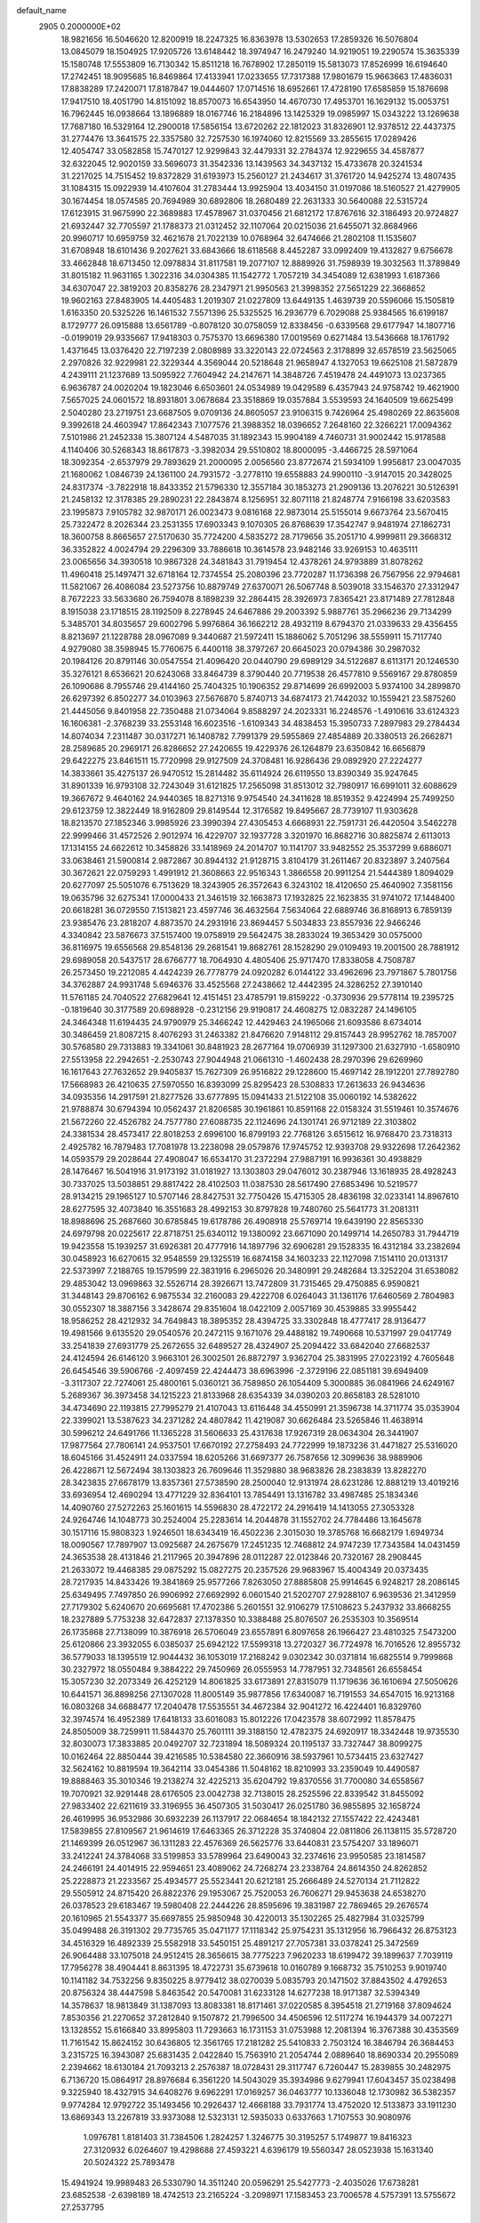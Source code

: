 default_name                                                                    
 2905  0.2000000E+02
  18.9821656  16.5046620  12.8200919  18.2247325  16.8363978  13.5302653
  17.2859326  16.5076804  13.0845079  18.1504925  17.9205726  13.6148442
  18.3974947  16.2479240  14.9219051  19.2290574  15.3635339  15.1580748
  17.5553809  16.7130342  15.8511218  16.7678902  17.2850119  15.5813073
  17.8526999  16.6194640  17.2742451  18.9095685  16.8469864  17.4133941
  17.0233655  17.7317388  17.9801679  15.9663663  17.4836031  17.8838289
  17.2420071  17.8187847  19.0444607  17.0714516  18.6952661  17.4728190
  17.6585859  15.1876698  17.9417510  18.4051790  14.8151092  18.8570073
  16.6543950  14.4670730  17.4953701  16.1629132  15.0053751  16.7962445
  16.0938664  13.1896889  18.0167746  16.2184896  13.1425329  19.0985997
  15.0343222  13.1269638  17.7687180  16.5329164  12.2900018  17.5856154
  13.6720262  22.1812023  31.8326901  12.9378512  22.4437375  31.2774476
  13.3641575  22.3357580  32.7257530  16.1974060  12.8215569  33.2855615
  17.0289426  12.4054747  33.0582858  15.7470127  12.9299843  32.4479331
  32.2784374  12.9229655  34.4587877  32.6322045  12.9020159  33.5696073
  31.3542336  13.1439563  34.3437132  15.4733678  20.3241534  31.2217025
  14.7515452  19.8372829  31.6193973  15.2560127  21.2434617  31.3761720
  14.9425274  13.4807435  31.1084315  15.0922939  14.4107604  31.2783444
  13.9925904  13.4034150  31.0197086  18.5160527  21.4279905  30.1674454
  18.0574585  20.7694989  30.6892806  18.2680489  22.2631333  30.5640088
  22.5315724  17.6123915  31.9675990  22.3689883  17.4578967  31.0370456
  21.6812172  17.8767616  32.3186493  20.9724827  21.6932447  32.7705597
  21.1788373  21.0312452  32.1107064  20.0215036  21.6455071  32.8684966
  20.9960717  10.6959759  32.4621678  21.7022139  10.0768964  32.6474666
  21.2802108  11.1535607  31.6708948  18.6101436   9.2027621  33.6843666
  18.6118568   8.4452287  33.0992409  19.4132827   9.6756678  33.4662848
  18.6713450  12.0978834  31.8117581  19.2077107  12.8889926  31.7598939
  19.3032563  11.3789849  31.8015182  11.9631165   1.3022316  34.0304385
  11.1542772   1.7057219  34.3454089  12.6381993   1.6187366  34.6307047
  22.3819203  20.8358276  28.2347971  21.9950563  21.3998352  27.5651229
  22.3668652  19.9602163  27.8483905  14.4405483   1.2019307  21.0227809
  13.6449135   1.4639739  20.5596066  15.1505819   1.6163350  20.5325226
  16.1461532   7.5571396  25.5325525  16.2936779   6.7029088  25.9384565
  16.6199187   8.1729777  26.0915888  13.6561789  -0.8078120  30.0758059
  12.8338456  -0.6339568  29.6177947  14.1807716  -0.0199019  29.9335667
  17.9418303   0.7575370  13.6696380  17.0019569   0.6271484  13.5436668
  18.1761792   1.4371645  13.0376420  22.7197239   2.0808989  33.3220143
  22.0724563   2.3178899  32.6578519  23.5625065   2.2970826  32.9229981
  22.3229344   4.3569044  20.5218648  21.9658947   4.1327053  19.6625108
  21.5872879   4.2439111  21.1237689  13.5095922   7.7604942  24.2147671
  14.3848726   7.4519478  24.4491073  13.0237365   6.9636787  24.0020204
  19.1823046   6.6503601  24.0534989  19.0429589   6.4357943  24.9758742
  19.4621900   7.5657025  24.0601572  18.8931801   3.0678684  23.3518869
  19.0357884   3.5539593  24.1640509  19.6625499   2.5040280  23.2719751
  23.6687505   9.0709136  24.8605057  23.9106315   9.7426964  25.4980269
  22.8635608   9.3992618  24.4603947  17.8642343   7.1077576  21.3988352
  18.0396652   7.2648160  22.3266221  17.0094362   7.5101986  21.2452338
  15.3807124   4.5487035  31.1892343  15.9904189   4.7460731  31.9002442
  15.9178588   4.1140406  30.5268343  18.8617873  -3.3982034  29.5510802
  18.8000095  -3.4466725  28.5971064  18.3092354  -2.6537979  29.7893629
  21.2000095   2.0056560  23.8772674  21.5934109   1.9956817  23.0047035
  21.1680062   1.0846739  24.1361100  24.7931572  -3.2778110  19.6558883
  24.9900110  -3.9147015  20.3428025  24.8317374  -3.7822918  18.8433352
  21.5796330  12.3557184  30.1853273  21.2909136  13.2076221  30.5126391
  21.2458132  12.3178385  29.2890231  22.2843874   8.1256951  32.8071118
  21.8248774   7.9166198  33.6203583  23.1995873   7.9105782  32.9870171
  26.0023473   9.0816168  22.9873014  25.5155014   9.6673764  23.5670415
  25.7322472   8.2026344  23.2531355  17.6903343   9.1070305  26.8768639
  17.3542747   9.9481974  27.1862731  18.3600758   8.8665657  27.5170630
  35.7724200   4.5835272  28.7179656  35.2051710   4.9999811  29.3668312
  36.3352822   4.0024794  29.2296309  33.7886618  10.3614578  23.9482146
  33.9269153  10.4635111  23.0065656  34.3930518  10.9867328  24.3481843
  31.7919454  12.4378261  24.9793889  31.8078262  11.4960418  25.1497471
  32.6718164  12.7374554  25.2080396  23.7720287  11.1736398  26.7567956
  22.9794681  11.5821067  26.4086084  23.5273756  10.8879749  27.6370071
  26.5067748   8.5039018  33.1546370  27.3312947   8.7672223  33.5633680
  26.7594078   8.1898239  32.2864415  28.3926973   7.8365421  23.8171489
  27.7812848   8.1915038  23.1718515  28.1192509   8.2278945  24.6467886
  29.2003392   5.9887761  35.2966236  29.7134299   5.3485701  34.8035657
  29.6002796   5.9976864  36.1662212  28.4932119   8.6794370  21.0339633
  29.4356455   8.8213697  21.1228788  28.0967089   9.3440687  21.5972411
  15.1886062   5.7051296  38.5559911  15.7117740   4.9279080  38.3598945
  15.7760675   6.4400118  38.3797267  20.6645023  20.0794386  30.2987032
  20.1984126  20.8791146  30.0547554  21.4096420  20.0440790  29.6989129
  34.5122687   8.6113171  20.1246530  35.3276121   8.6536621  20.6243068
  33.8464739   8.3790440  20.7719538  26.4577810   9.5569167  29.8780859
  26.1090686   8.7955746  29.4144160  25.7404325  10.1906352  29.8714699
  26.6992003   5.9374100  34.2899870  26.6297392   6.8502277  34.0103963
  27.5676870   5.8740713  34.6874173  21.7442032  10.1559421  23.5875260
  21.4445056   9.8401958  22.7350488  21.0734064   9.8588297  24.2023331
  16.2248576  -1.4910616  33.6124323  16.1606381  -2.3768239  33.2553148
  16.6023516  -1.6109343  34.4838453  15.3950733   7.2897983  29.2784434
  14.8074034   7.2311487  30.0317271  16.1408782   7.7991379  29.5955869
  27.4854889  20.3380513  26.2662871  28.2589685  20.2969171  26.8286652
  27.2420655  19.4229376  26.1264879  23.6350842  16.6656879  29.6422275
  23.8461511  15.7720998  29.9127509  24.3708481  16.9286436  29.0892920
  27.2224277  14.3833661  35.4275137  26.9470512  15.2814482  35.6114924
  26.6119550  13.8390349  35.9247645  31.8901339  16.9793108  32.7243049
  31.6121825  17.2565098  31.8513012  32.7980917  16.6991011  32.6088629
  19.3667672   9.4640162  24.9440365  18.8271316   9.9754540  24.3411628
  18.8519352   9.4224994  25.7499250  29.6123759  12.3822449  18.9162809
  29.8149544  12.3176582  19.8495667  28.7739107  11.9303628  18.8213570
  27.1852346   3.9985926  23.3990394  27.4305453   4.6668931  22.7591731
  26.4420504   3.5462278  22.9999466  31.4572526   2.9012974  16.4229707
  32.1937728   3.3201970  16.8682716  30.8825874   2.6113013  17.1314155
  24.6622612  10.3458826  33.1418969  24.2014707  10.1141707  33.9482552
  25.3537299   9.6886071  33.0638461  21.5900814   2.9872867  30.8944132
  21.9128715   3.8104179  31.2611467  20.8323897   3.2407564  30.3672621
  22.0759293   1.4991912  21.3608663  22.9516343   1.3866558  20.9911254
  21.5444389   1.8094029  20.6277097  25.5051076   6.7513629  18.3243905
  26.3572643   6.3243102  18.4120650  25.4640902   7.3581156  19.0635796
  32.6275341  17.0000433  21.3461519  32.1663873  17.1932825  22.1623835
  31.9741072  17.1448400  20.6618281  36.0729550   7.1513821  23.4597746
  36.4632564   7.5634064  22.6889746  36.8168913   6.7859139  23.9385476
  23.2818207   4.8873570  24.2931916  23.8694457   5.5034833  23.8557936
  22.9466246   4.3340842  23.5876673  37.5157400  19.0758919  29.5642475
  38.2833024  19.3653429  30.0575000  36.8116975  19.6556568  29.8548136
  29.2681541  19.8682761  28.1528290  29.0109493  19.2001500  28.7881912
  29.6989058  20.5437517  28.6766777  18.7064930   4.4805406  25.9717470
  17.8338058   4.7508787  26.2573450  19.2212085   4.4424239  26.7778779
  24.0920282   6.0144122  33.4962696  23.7971867   5.7801756  34.3762887
  24.9931748   5.6946376  33.4525568  27.2438662  12.4442395  24.3286252
  27.3910140  11.5761185  24.7040522  27.6829641  12.4151451  23.4785791
  19.8159222  -0.3730936  29.5778114  19.2395725  -0.1819640  30.3177589
  20.6988928  -0.2312156  29.9190817  24.4608275  12.0832287  24.1496105
  24.3464348  11.6194435  24.9790979  25.3466242  12.4429463  24.1965066
  21.6093586   8.6734014  30.3486459  21.8087215   8.4076293  31.2463382
  21.8476620   7.9148112  29.8157443  28.9952762  18.7857007  30.5768580
  29.7313883  19.3341061  30.8481923  28.2677164  19.0706939  31.1297300
  21.6327910  -1.6580910  27.5513958  22.2942651  -2.2530743  27.9044948
  21.0661310  -1.4602438  28.2970396  29.6269960  16.1617643  27.7632652
  29.9405837  15.7627309  26.9516822  29.1228600  15.4697142  28.1912201
  27.7892780  17.5668983  26.4210635  27.5970550  16.8393099  25.8295423
  28.5308833  17.2613633  26.9434636  34.0935356  14.2917591  21.8277526
  33.6777895  15.0941433  21.5122108  35.0060192  14.5382622  21.9788874
  30.6794394  10.0562437  21.8206585  30.1961861  10.8591168  22.0158324
  31.5519461  10.3574676  21.5672260  22.4526782  24.7577780  27.6088735
  22.1124696  24.1301741  26.9712189  22.3103802  24.3381534  28.4573417
  22.8018253   2.6996100  16.8799193  22.7768126   3.6515612  16.9768470
  23.7318313   2.4925782  16.7879483  17.7081978  13.2238098  29.0579876
  17.9745752  12.9393708  29.9322698  17.2642362  14.0593579  29.2028644
  27.4908047  16.6534170  31.2372294  27.9887191  16.9936361  30.4938829
  28.1476467  16.5041916  31.9173192  31.0181927  13.1303803  29.0476012
  30.2387946  13.1618935  28.4928243  30.7337025  13.5038851  29.8817422
  28.4102503  11.0387530  28.5617490  27.6853496  10.5219577  28.9134215
  29.1965127  10.5707146  28.8427531  32.7750426  15.4715305  28.4836198
  32.0233141  14.8967610  28.6277595  32.4073840  16.3551683  28.4992153
  30.8797828  19.7480760  25.5641773  31.2081311  18.8988696  25.2687660
  30.6785845  19.6178786  26.4908918  25.5769714  19.6439190  22.8565330
  24.6979798  20.0225617  22.8718751  25.6340112  19.1380092  23.6671090
  20.1499714  14.2650783  31.7944719  19.9423558  15.1939257  31.6926381
  20.4777916  14.1897796  32.6906281  29.1528335  16.4312184  33.2382694
  30.0458923  16.6270615  32.9548559  29.1325519  16.6874158  34.1603233
  22.1127098   7.1514110  20.0131317  22.5373997   7.2188765  19.1579599
  22.3831916   6.2965026  20.3480991  29.2482684  13.3252204  31.6538082
  29.4853042  13.0969863  32.5526714  28.3926671  13.7472809  31.7315465
  29.4750885   6.9590821  31.3448143  29.8706162   6.9875534  32.2160083
  29.4222708   6.0264043  31.1361176  17.6460569   2.7804983  30.0552307
  18.3887156   3.3428674  29.8351604  18.0422109   2.0057169  30.4539885
  33.9955442  18.9586252  28.4212932  34.7649843  18.3895352  28.4394725
  33.3302848  18.4777417  28.9136477  19.4981566   9.6135520  29.0540576
  20.2472115   9.1671076  29.4488182  19.7490668  10.5371997  29.0417749
  33.2541839  27.6931779  25.2672655  32.6489527  28.4324907  25.2094422
  33.6842040  27.6682537  24.4124594  26.6146120   3.9663101  26.3002501
  26.8872797   3.9362704  25.3831995  27.0223192   4.7605648  26.6454546
  39.5906766  -2.4097459  22.4244473  38.6963996  -2.3729196  22.0851181
  39.6949409  -3.3117307  22.7274061  25.4800161   5.0360121  36.7589850
  26.1054409   5.3000885  36.0841966  24.6249167   5.2689367  36.3973458
  34.1215223  21.8133968  28.6354339  34.0390203  20.8658183  28.5281010
  34.4734690  22.1193815  27.7995279  21.4107043  13.6116448  34.4550991
  21.3596738  14.3711774  35.0353904  22.3399021  13.5387623  34.2371282
  24.4807842  11.4219087  30.6626484  23.5265846  11.4638914  30.5996212
  24.6491766  11.1365228  31.5606633  25.4317638  17.9267319  28.0634304
  26.3441907  17.9877564  27.7806141  24.9537501  17.6670192  27.2758493
  24.7722999  19.1873236  31.4471827  25.5316020  18.6045166  31.4524911
  24.0337594  18.6205266  31.6697377  26.7587656  12.3099636  38.9889906
  26.4228671  12.5672494  38.1303823  26.7609646  11.3529880  38.9683826
  28.2383839  13.8282270  28.3423835  27.6678179  13.8357361  27.5738590
  28.2500040  12.9131974  28.6231286  12.8881219  13.4019216  33.6936954
  12.4690294  13.4771229  32.8364101  13.7854491  13.1316782  33.4987485
  25.1834346  14.4090760  27.5272263  25.1601615  14.5596830  28.4722172
  24.2916419  14.1413055  27.3053328  24.9264746  14.1048773  30.2524004
  25.2283614  14.2044878  31.1552702  24.7784486  13.1645678  30.1517116
  15.9808323   1.9246501  18.6343419  16.4502236   2.3015030  19.3785768
  16.6682179   1.6949734  18.0090567  17.7897907  13.0925687  24.2675679
  17.2451235  12.7468812  24.9747239  17.7343584  14.0431459  24.3653538
  28.4131846  21.2117965  20.3947896  28.0112287  22.0123846  20.7320167
  28.2908445  21.2633072  19.4468385  29.0875292  15.0827275  20.2357526
  29.9683967  15.4004349  20.0373435  28.7217935  14.8433426  19.3841869
  25.9577266   7.8263050  27.8885808  25.9914645   6.9248217  28.2086145
  25.6349495   7.7497850  26.9906992  27.6692992   6.0601540  21.5202707
  27.9288107   6.9639536  21.3412959  27.7179302   5.6240670  20.6695681
  17.4702386   5.2601551  32.9106279  17.5108623   5.2437932  33.8668255
  18.2327889   5.7753238  32.6472837  27.1378350  10.3388488  25.8076507
  26.2535303  10.3569514  26.1735868  27.7138099  10.3876918  26.5706049
  23.6557891   6.8097658  26.1966427  23.4810325   7.5473200  25.6120866
  23.3932055   6.0385037  25.6942122  17.5599318  13.2720327  36.7724978
  16.7016526  12.8955732  36.5779033  18.1395519  12.9044432  36.1053019
  17.2168242   9.0302342  30.0371814  16.6825514   9.7999868  30.2327972
  18.0550484   9.3884222  29.7450969  26.0555953  14.7787951  32.7348561
  26.6558454  15.3057230  32.2073349  26.4252129  14.8061825  33.6173891
  27.8315079  11.1719636  36.1610694  27.5050626  10.6441571  36.8898256
  27.1307028  11.8005149  35.9877856  17.6340087  16.7191553  34.6547015
  16.9213168  16.0803268  34.6688477  17.2040478  17.5535551  34.4672384
  32.9041272  16.4224401  16.8329760  32.3974574  16.4952389  17.6418133
  33.6016083  15.8012226  17.0423578  38.6072992  11.8578475  24.8505009
  38.7259911  11.5844370  25.7601111  39.3188150  12.4782375  24.6920917
  18.3342448  19.9735530  32.8030073  17.3833885  20.0492707  32.7231894
  18.5089324  20.1195137  33.7327447  38.8099275  10.0162464  22.8850444
  39.4216585  10.5384580  22.3660916  38.5937961  10.5734415  23.6327427
  32.5624162  10.8819594  19.3642114  33.0454386  11.5048162  18.8210993
  33.2359049  10.4490587  19.8888463  35.3010346  19.2138274  32.4225213
  35.6204792  19.8370556  31.7700080  34.6558567  19.7070921  32.9291448
  28.6176505  23.0042738  32.7138015  28.2525596  22.8339542  31.8455092
  27.9833402  22.6211619  33.3196955  36.4507305  31.5030417  26.0251780
  36.9855895  32.1658724  26.4619995  36.9532986  30.6932239  26.1137917
  22.0684654  18.1842132  27.1557422  22.4243481  17.5839855  27.8109567
  21.9614619  17.6463365  26.3712228  35.3740804  22.0811806  26.1138115
  35.5728720  21.1469399  26.0512967  36.1311283  22.4576369  26.5625776
  33.6440831  23.5754207  33.1896071  33.2412241  24.3784068  33.5199853
  33.5789964  23.6490043  32.2374616  23.9950585  23.1814587  24.2466191
  24.4014915  22.9594651  23.4089062  24.7268274  23.2338764  24.8614350
  24.8262852  25.2228873  21.2233567  25.4934577  25.5523441  20.6212181
  25.2666489  24.5270134  21.7112822  29.5505912  24.8715420  26.8822376
  29.1953067  25.7520053  26.7606271  29.9453638  24.6538270  26.0378523
  29.6183467  19.5980408  22.2444226  28.8595696  19.3831987  22.7869465
  29.2676574  20.1610965  21.5543377  35.6697855  25.9850948  30.4220013
  35.1302265  25.4827984  31.0325799  35.0499488  26.3191302  29.7735765
  35.0471177  17.1118342  25.9754231  35.1312956  16.7966432  26.8753123
  34.4516329  16.4892339  25.5582918  33.5450151  25.4891217  27.7057381
  33.0378241  25.3472569  26.9064488  33.1075018  24.9512415  28.3656615
  38.7775223   7.9620233  18.6199472  39.1899637   7.7039119  17.7956278
  38.4904441   8.8631395  18.4722731  35.6739618  10.0160789   9.1668732
  35.7510253   9.9019740  10.1141182  34.7532256   9.8350225   8.9779412
  38.0270039   5.0835793  20.1471502  37.8843502   4.4792653  20.8756324
  38.4447598   5.8463542  20.5470081  31.6233128  14.6277238  18.9171387
  32.5394349  14.3578637  18.9813849  31.1387093  13.8083381  18.8171461
  37.0220585   8.3954518  21.2719168  37.8094624   7.8530356  21.2270652
  37.2812840   9.1507872  21.7996500  34.4506596  12.5117274  16.1944379
  34.0072271  13.1328552  15.6166840  33.8995803  11.7293663  16.1731153
  31.0753988  12.2081394  16.3767388  30.4353569  11.7161542  15.8624152
  30.6436805  12.3561765  17.2181282  25.5410833   2.7503124  16.3846794
  26.3684453   3.2315725  16.3943087  25.6831435   2.0422840  15.7563910
  21.2054744   2.0889640  18.8690334  20.2955089   2.2394662  18.6130184
  21.7093213   2.2576387  18.0728431  29.3117747   6.7260447  15.2839855
  30.2482975   6.7136720  15.0864917  28.8976684   6.3561220  14.5043029
  35.3934986   9.6279941  17.6043457  35.0238498   9.3225940  18.4327915
  34.6408276   9.6962291  17.0169257  36.0463777  10.1336048  12.1730982
  36.5382357   9.9774284  12.9792722  35.1493456  10.2926437  12.4668188
  33.7931774  13.4752020  12.5133873  33.1911230  13.6869343  13.2267819
  33.9373088  12.5323131  12.5935033   0.6337663   1.7107553  30.9080976
   1.0976781   1.8181403  31.7384506   1.2824257   1.3246775  30.3195257
   5.1749877  19.8416323  27.3120932   6.0264607  19.4298688  27.4593221
   4.6396179  19.5560347  28.0523938  15.1631340  20.5024322  25.7893478
  15.4941924  19.9989483  26.5330790  14.3511240  20.0596291  25.5427773
  -2.4035026  17.6738281  23.6852538  -2.6398189  18.4742513  23.2165224
  -3.2098971  17.1583453  23.7006578   4.5757391  13.5755672  27.2537795
   5.4557448  13.7989051  26.9505601   4.0600187  13.4921704  26.4517138
   2.6239286  14.3804784  32.0782578   3.0725485  14.2281537  32.9099844
   3.3285854  14.5562573  31.4547256   8.0665270  18.4215070  22.5919114
   7.2596830  18.0170914  22.9107886   7.8034592  18.8874266  21.7982200
  -0.1971615   9.1038710  26.7376409  -0.8689063   9.0504074  26.0578378
  -0.6874166   9.0986076  27.5597443  -0.1727787  23.6618612  30.4150797
   0.1752325  23.0161598  29.8001083  -1.1063191  23.7099369  30.2091116
   2.7358626   8.8506571  27.0294690   3.1772127   9.5415433  27.5235522
   1.8214589   9.1309523  26.9903246   1.9725202  11.0316207  31.1090222
   2.8346328  10.7837294  31.4430036   2.1488696  11.4081746  30.2468506
  -2.9630133  14.7805914  25.3035152  -3.5919304  14.8646826  24.5868397
  -2.7069656  13.8583647  25.2905062  -2.0470669  12.6593389  22.3903602
  -1.3367967  13.2345023  22.1058693  -1.9813368  12.6518920  23.3452716
  10.4357156  24.1647043  23.4541002  10.7673869  24.9927383  23.8013547
   9.5253706  24.1293085  23.7477855   5.0140196  27.3808628  33.5801397
   4.3345363  26.9224737  33.0857575   5.8325762  27.1282067  33.1531013
  10.6496173  27.0586305  17.2020669   9.7536196  26.7950859  16.9923902
  10.7006963  27.9739491  16.9267225   1.8334096  35.2980374  29.9832304
   1.5371485  34.4135637  30.1980966   2.5366376  35.4735748  30.6084415
   3.7400874  22.6008417  21.8894918   4.6952487  22.5784590  21.8312026
   3.4426607  22.0638659  21.1550354   4.2160083  22.6790521  27.4372252
   4.6352559  21.8638671  27.1616592   4.9395839  23.2967226  27.5428342
  10.8818688  26.9523161  23.1969079  11.6470884  27.0120125  22.6249750
  10.5313589  27.8426860  23.2217279  12.0755938  19.9709776  29.8614146
  11.1235821  19.9110757  29.9408961  12.2176372  20.4931245  29.0718463
   6.9534225  24.9700874  18.9711710   6.1655787  25.5085766  19.0457591
   7.6429234  25.4972065  19.3748611  12.3888940  26.5041112  30.0372047
  11.7221711  27.1597992  30.2416201  13.0143889  26.5654068  30.7591679
  13.2903134   7.0595428  31.7764122  13.8032419   7.4872004  32.4621564
  12.8729510   6.3188477  32.2161976  11.8687591  21.4070464  27.3114959
  12.4716331  22.1488274  27.2611408  10.9980859  21.8041932  27.2906504
  14.6275587  28.3609103  30.5950054  13.9002071  28.8514346  30.2121510
  15.2946868  29.0232917  30.7750689   5.6550149  17.1728100  20.2531916
   5.2090619  17.1445456  19.4066936   5.9084967  18.0896512  20.3598731
  14.5728234  16.4684125  31.8475610  13.8895081  16.7121991  31.2231571
  14.3126000  16.8927205  32.6651662  12.9536306  17.9164551  21.2307241
  13.7705457  17.4711779  21.0057579  12.2701299  17.2745268  21.0384046
  16.8737123  32.0634767  29.2458504  16.6054233  31.7531098  28.3810237
  17.7322055  32.4615469  29.1017620  16.1675273  31.7203353  26.5553835
  16.7198344  32.3701023  26.1206520  15.3666993  31.6977391  26.0315554
  13.2900135  30.3924206  29.2702619  13.6346972  30.8270035  30.0503662
  12.4330344  30.7952987  29.1305911  10.6036865  19.5072710  33.2749118
  10.8916170  20.3512214  33.6228711   9.7389634  19.3709991  33.6621014
  13.6470695  31.6014881  25.2788007  13.7985505  31.7114206  24.3400780
  12.7065285  31.7420335  25.3877115  11.1615877  34.9495703  26.2664857
  11.0669088  34.2991847  25.5705932  11.1172024  35.7921592  25.8144838
  21.5369111  30.2185452  30.8716504  21.8000133  29.3583147  30.5445227
  22.1766888  30.8234999  30.4962224   4.8312295  33.2012597  23.8020678
   4.5872703  32.2793439  23.8844517   5.4019163  33.3659973  24.5526742
   7.5712345  21.8904532  19.0936242   8.3512082  21.7426846  19.6284488
   7.4681491  22.8419609  19.0781915   3.5609361  23.5474799  30.1858121
   3.0768595  24.3714121  30.1307006   3.6704635  23.2726863  29.2754692
   7.7904161  14.3201377  32.0753370   8.2071575  13.4946607  31.8280595
   8.0682763  14.9401281  31.4010689   4.4691366  26.9673486  30.5562457
   3.5587186  26.6842375  30.4712807   4.9821203  26.1745923  30.3993473
  10.7867655  25.6875709  19.7333107  10.6329334  25.9614223  18.8291133
  11.6913452  25.9452382  19.9110040   6.6317224  19.7892844  20.5653112
   6.0558325  20.1123669  21.2582761   6.8565718  20.5690761  20.0577686
   4.1745967  35.9556177  22.1966191   4.9155361  36.3381853  21.7266377
   4.5697221  35.3075805  22.7798476  11.3213062  26.0588265  33.4304872
  12.1969737  25.7460342  33.2033326  11.3995539  27.0128190  33.4277494
   2.9511676  21.0701606  19.5336556   2.0916053  21.4816498  19.4438724
   3.2532295  20.9476222  18.6336696  13.2098245  26.7364333  26.6942524
  13.3593630  27.6248682  27.0175999  14.0798449  26.3376185  26.6786619
  -1.9326907  17.8882495  29.3405790  -2.7886743  17.8545257  28.9135114
  -2.0552536  18.4890196  30.0756201   5.1219349  16.9388975  27.6746362
   4.5616861  16.1646388  27.6210017   4.7507685  17.4539500  28.3910078
   5.5732979  21.0778945  17.3479760   5.3042956  20.2481322  17.7421385
   6.2614205  21.4060618  17.9267898   7.6362615  26.3171725  33.3696855
   8.1473908  26.8414119  32.7531211   8.1258912  25.4987652  33.4515639
   4.6123415  26.2482168  25.5586775   4.1904131  26.2253828  24.6997906
   3.9009444  26.4390689  26.1700052   7.1316128  26.5843085  24.2100623
   7.2626637  27.3480821  23.6481838   6.1966322  26.5951977  24.4148174
  10.5036466  26.6286104  25.8700410  11.4507333  26.6599122  26.0052403
  10.3793812  26.9386844  24.9730214   8.2871829  25.7439187  30.2695982
   8.0936604  25.3711662  29.4094607   7.9546607  26.6402686  30.2225062
   9.4838250  36.6070533  27.8233371  10.0587883  37.1552021  28.3573614
   9.8962253  35.7433503  27.8365615  13.0830529  16.8423823  24.1937193
  12.1589723  17.0748356  24.1027667  13.5423866  17.6821706  24.1938376
   8.4509485  23.6564563  32.0757285   7.8040501  23.1739616  31.5609925
   8.7735263  24.3335755  31.4810142  10.3483917  29.5794658  22.5763229
  10.7133743  30.0115425  21.8040993  10.4635201  30.2146968  23.2830469
   7.3710075  23.9576079  24.4660972   6.5001355  23.7676220  24.8149802
   7.4131457  24.9133615  24.4346140  13.6421137  23.0232934  25.0864405
  14.4185556  23.5585965  25.2502096  13.9214573  22.1293558  25.2841133
  10.7797640  22.2805004  33.3937902  10.1291304  22.9674086  33.2486529
  11.5791650  22.7529990  33.6260294   8.9184364  29.3865400  19.0580940
   9.8327311  29.5302450  19.3023189   8.9585946  29.0684912  18.1561716
   6.9583854  17.5621526  16.1522377   7.5251284  18.2873605  16.4151212
   7.1147717  17.4642809  15.2129846   8.7991875  18.4168251  30.0384058
   8.5329502  18.1643151  29.1543310   8.8185445  19.3736248  30.0186174
  15.2799554  23.7511092  29.6086893  14.9875684  23.0135140  30.1441283
  15.8919467  23.3646371  28.9823205  16.5515521  26.8233791  29.1325072
  15.9955718  27.3537772  29.7032923  15.9964642  26.0877531  28.8737340
  -0.4773994  28.1068700  29.3848318   0.0878784  28.4563933  28.6959732
  -1.3313264  28.5065976  29.2197308  14.3395593  14.4984738  24.4523905
  13.8608679  15.3273110  24.4631329  14.5662622  14.3409211  25.3689137
  15.6359347  25.3715292  26.3511001  15.7141180  24.5625130  26.8566810
  16.5194192  25.7398858  26.3504514   8.1136438  19.6067087  27.3086617
   7.8663887  20.1757073  26.5797329   9.0349565  19.4010696  27.1501456
  12.5899835  20.1538844  35.4392590  11.9423176  19.8933647  36.0941560
  12.3775774  21.0661422  35.2420253  10.3062652  31.0104141  25.0031010
  10.6232542  30.5540657  25.7825212   9.3550990  30.9082731  25.0359930
  -1.6836858  20.0837001  35.9990322  -2.3127952  19.6827024  35.3993205
  -1.7103283  19.5300874  36.7794391  14.4358155  34.5597437  32.5238057
  14.5067215  34.5748415  31.5693550  14.6829659  35.4434123  32.7963463
   9.4996017  18.2791957  18.9636453   9.2569387  18.7843603  18.1876587
   9.7474444  18.9391139  19.6111897  13.9390185  26.2743683  32.6022023
  14.5417134  26.9928090  32.7941232  14.4819440  25.4874058  32.6486111
   0.8361957  16.6625087  32.1510581   1.5317563  16.0111696  32.2415276
   1.2904107  17.5043625  32.1857398  13.2380779  23.1343290  34.3695413
  14.1624709  22.9695842  34.5555213  13.0738929  24.0073014  34.7261843
  13.5475322  32.3706615  19.9498212  14.0910355  33.0869769  19.6216015
  14.1162607  31.6016774  19.9118323   5.4574905  17.5445065  23.0395065
   5.4114739  17.0743475  22.2070013   4.6387787  18.0386892  23.0810564
   8.4109204  10.5291576  21.9747003   8.4576100   9.8360334  21.3161939
   9.0050429  10.2414137  22.6678480  13.0205207  23.5106954  22.4796766
  12.1377179  23.6664588  22.8152790  13.5653434  23.4381986  23.2633502
  19.2880856  37.7585957  23.1412692  18.5587235  38.2456980  23.5246674
  18.8953056  37.2681813  22.4191547  15.2817007  30.2947937  20.3190462
  14.6325045  29.6334126  20.0795652  15.9698073  30.2047176  19.6597834
   4.4022566  32.7572523  29.2907507   4.8842546  32.4682549  28.5159021
   4.9469765  33.4481638  29.6677829  15.8414071  16.8083799  23.6281383
  15.3554304  15.9848376  23.6709925  15.2112209  17.4406655  23.2827225
   3.8622497  28.2146672  23.6559798   3.9950744  29.0758283  23.2597588
   4.2700419  27.6033382  23.0426168  11.7724003  13.8412381  27.1715757
  11.2614413  14.3022833  26.5063013  11.1179879  13.4901253  27.7754764
   5.7877147  22.5542550  31.5656678   5.7441269  22.8634753  32.4704964
   5.0047343  22.9163213  31.1508408   9.6922335  15.5037594  30.4602240
  10.1178308  16.0440981  31.1259062   9.4903326  16.1131769  29.7502395
  17.7165356  31.6676362  22.7378411  17.1784897  30.9045277  22.9485635
  18.4838200  31.3048569  22.2952378  16.6805202  26.2145335  36.2003300
  16.1858772  26.6870636  36.8698637  16.7245196  25.3152003  36.5251311
   1.3245651  27.3443532  22.9428273   1.5804461  26.4230525  22.9871181
   2.1493581  27.8254854  23.0096123  19.2889984  23.2654640  28.0414054
  19.3168529  24.0896877  28.5273183  19.2650288  22.5890767  28.7182787
  11.7489920  24.6911271  28.1809866  12.1062024  25.1674077  28.9305127
  11.9272888  25.2575223  27.4302280  20.0843120  17.5601847  30.2668315
  20.1242902  17.5866722  31.2228294  20.1093559  18.4792473  30.0005072
   2.1944111  19.0651694  21.3828658   2.6726516  19.8339553  21.0722439
   1.7704926  18.7142296  20.5996888   6.4637448  14.2659971  23.4716286
   7.3316098  13.8937319  23.6280283   6.3920129  14.9805163  24.1045178
   7.7455335  20.8918422  24.6318761   7.7049751  21.8481810  24.6301457
   6.8316269  20.6132505  24.5736254   7.4582246  15.0659336  20.0246856
   7.0746467  15.9017417  20.2902504   7.0534333  14.4214202  20.6051838
   6.4955174  22.3977579  21.9672543   7.0892318  22.5852022  22.6943029
   7.0634856  22.3607327  21.1976615  10.6808240  19.0458705  26.6651193
  11.3898779  18.7022042  26.1216417  10.9310688  19.9531280  26.8397426
  10.1636851  20.5831847  20.8419223  10.0096441  21.5176908  20.9804918
  10.7049840  20.3168836  21.5850986  10.4062590  20.0907341  23.6485220
   9.7716775  20.6426000  24.1056677   9.8731995  19.4362830  23.1971097
  13.4264628  19.2341697  32.7091737  12.9563000  19.5159079  33.4939044
  12.8288052  19.4316576  31.9880386  16.2475476  33.5162765  14.5256663
  16.9340624  34.1817373  14.4799360  16.3669791  33.1074608  15.3828931
  13.2983851  26.3721580  21.8442818  13.3616181  25.4246464  21.7240521
  13.8205542  26.5496955  22.6266190  15.0663468  26.6408593  23.7272173
  15.5799393  25.9052388  23.3935752  14.8716387  26.4051725  24.6342853
  13.0631494  19.6556529  24.3748181  12.1481079  19.7541814  24.1117153
  13.5626544  20.0300362  23.6491709   8.1538532  25.9329553  16.5473636
   7.5563557  26.6807361  16.5546040   7.9496091  25.4553857  17.3513807
   9.6371522  23.2922153  20.8430900  10.0360187  24.0077751  20.3480026
   9.7902273  23.5208239  21.7598985   2.8271280  11.5901803  28.3509777
   3.7060255  11.9539043  28.2438521   2.2831146  12.0968150  27.7479831
  10.0485331  14.9063293  25.5680964   9.5912246  15.6262822  26.0025717
  10.0953726  15.1718945  24.6496668  13.4342808  35.2075507  21.7440185
  14.0420773  35.1403041  21.0076130  12.6382538  35.5796165  21.3643610
  11.4732102  38.1841343  28.9683893  12.2022626  38.5355708  29.4794733
  11.6704869  38.4349363  28.0659414  15.7542243  29.5251174  23.4794443
  15.2730844  28.7018231  23.5626473  15.2262373  30.0514734  22.8791019
  18.9785685  28.4773365  28.2686049  18.4154146  28.7146364  27.5318700
  18.6482579  28.9987443  29.0002200  21.7900919  39.1433055  21.9175059
  20.8515831  39.2114332  22.0929816  22.1847512  38.9994864  22.7776175
  19.7224159  34.0602452  32.3384190  20.0752155  33.4173588  31.7232269
  19.0118743  33.5997367  32.7848430  18.3881856  33.9104712  27.3221101
  17.8272074  34.4705707  27.8586023  17.9887263  33.9339611  26.4525629
  23.7120010  22.8121202  29.8783383  24.4497473  22.2907917  30.1948485
  23.3835289  22.3273471  29.1211507  20.9807518  34.6617433  27.3054381
  20.9427817  35.4880351  26.8237412  20.1088657  34.2816010  27.1980215
  25.6766362  31.7274891  26.5353220  25.4257851  30.8172911  26.6929454
  24.9915737  32.0686070  25.9603788  17.8883559  38.7486357  18.0228550
  18.7798287  39.0352698  18.2212206  17.8767999  38.6430825  17.0715628
  26.2182757  32.4251432  32.2132777  25.5645123  32.2233746  32.8826915
  27.0269005  32.0324688  32.5421615  15.0297814  33.9433843  29.9366781
  14.3610530  34.0763307  29.2648451  15.5970832  33.2608323  29.5781766
   8.7930759  37.0857861  21.7398278   8.4925375  37.1626474  22.6453668
   8.6770464  37.9625623  21.3737231  15.9860406  23.9554738  23.0286702
  16.1742126  23.0332806  23.2029767  16.8031383  24.3032843  22.6714430
   6.5539080   4.2416382  23.6347587   6.2576889   4.2668054  24.5446228
   7.2477261   3.5822547  23.6269074   4.3191986  -2.2180973  19.7148611
   3.9504574  -2.2976039  20.5946000   4.6318433  -3.0983020  19.5057562
  11.2329413   6.5469263  29.8559280  11.8417228   6.8656814  30.5222703
  11.7326432   6.5787012  29.0401337  10.6127247   6.2128871   7.8727298
  10.3388334   5.9453707   6.9954327   9.8074015   6.1983505   8.3899098
   0.3290222   1.3937175   7.9795324  -0.1074017   2.1549448   8.3620229
   0.9314384   1.0955064   8.6609990  11.7605130   1.8931764  19.8543509
  11.5705707   1.4711139  19.0164863  11.2070309   2.6741097  19.8600650
   0.5095844   1.9200603  21.6823514   0.6173586   2.5786467  22.3685587
  -0.0126447   2.3578195  21.0101346  11.7463313  -2.0733089  20.4700216
  11.6903811  -1.2773473  20.9987433  12.2886457  -2.6676568  20.9885555
   9.7556426  -0.2209375   9.0183311   8.8681639   0.0304611   9.2740889
  10.1552992   0.5921615   8.7095003  18.0511969  -0.6590195  18.6596950
  18.8253563  -1.2190776  18.7166502  18.1500122  -0.1977792  17.8267935
   0.8411255  -3.0606505  16.5859350   0.3192510  -2.7165264  15.8610506
   1.6188727  -2.5030678  16.6069755   8.7616469   5.4202523  19.9327643
   8.9033034   5.2713677  20.8676433   8.1288285   6.1375668  19.8976574
  16.2441090 -10.5265095  24.1884844  15.6116960 -10.9009991  24.8017080
  15.7187445  -9.9725536  23.6111138  10.6258629  11.6811655  12.1576101
  10.8028891  12.6199288  12.2177523   9.6873583  11.6254479  11.9777866
   6.9226358   0.1512724   9.8262657   6.7997458  -0.7742760   9.6153394
   6.5488875   0.6188251   9.0793129  12.8292525   3.8952248  21.5625435
  12.6775321   3.0709668  21.1001460  13.7231888   3.8213682  21.8966915
   6.4584131  -2.9028782  14.9681829   5.6003916  -2.5014868  14.8306480
   6.7030891  -3.2455614  14.1085703  10.7425648   2.5978936   8.6837260
  10.0171246   2.9613657   8.1759304  10.9457626   3.2747109   9.3293736
   8.2341977   2.5752485  17.5112379   7.8214164   1.9380256  18.0941534
   7.5745966   3.2597917  17.3991718   6.1143163   2.2205024  13.3466525
   6.9029397   2.7535479  13.2458187   6.3463272   1.3746447  12.9633413
   5.7095463   1.7245115  16.3924216   5.9403669   1.8327350  15.4697942
   5.6131499   2.6181400  16.7216140   7.8287773  -0.5178891  15.7846911
   7.4338992  -1.2401767  15.2962202   7.0905404  -0.0906829  16.2191252
   8.7139325   5.6107075  22.5906873   9.1152197   6.4022401  22.9494023
   8.1306068   5.3025004  23.2842083  21.1245786   1.7486175  14.4888500
  21.5569011   0.8972652  14.5561423  21.6339702   2.3218583  15.0616912
   4.7578296   3.1285459   6.5633732   3.9956395   3.1954662   5.9882040
   4.3909053   2.9320526   7.4253412   4.3756845  10.4517082  17.3586517
   3.5001704  10.3124699  17.7196499   4.5357645  11.3884594  17.4731212
   5.1507482   8.1614340  24.9046627   5.0606396   8.8945080  24.2957993
   4.5466090   8.3669899  25.6181011   1.3594069   1.5259650  25.5356060
   1.3622207   2.4750725  25.6597787   0.4325596   1.2868414  25.5380324
  11.9086539   5.4118640  23.8016921  11.9833205   4.9855815  22.9479122
  11.5029189   4.7521169  24.3641373   7.6591719   7.1778032  25.5598685
   7.2905973   6.4845484  26.1073924   6.8991934   7.6790685  25.2642378
   7.7362820  -3.6307924   7.2441779   7.5915341  -4.1614704   6.4608129
   8.5813190  -3.2071217   7.0936869  17.2916205  -1.3248610  10.8855556
  16.8203080  -1.6197852  11.6647321  16.6890814  -0.7170371  10.4569199
  11.3410211   6.7311581  17.0204556  11.6179805   7.4444461  17.5955604
  11.5359273   5.9352128  17.5151420   4.0662328   3.8989701  13.7773361
   4.9146262   3.5076110  13.5692534   3.9577079   3.7500943  14.7166391
   9.2246999  -5.8074487  15.8702988   9.0855098  -6.5051746  15.2299579
  10.1516319  -5.8742090  16.0995849  13.9582069  -2.8777056  16.3331271
  13.4963987  -2.1726496  15.8794081  13.7066611  -2.7768585  17.2511611
  10.4806908   9.6192748  14.4022259  11.1059375   8.9028712  14.5120633
  10.9450397  10.2624228  13.8665277  10.9959420  -2.9878180  15.7497706
  11.2306231  -3.7693712  16.2501017  10.2454712  -2.6207358  16.2169709
   5.2057068   2.0059931   2.9406805   4.6976962   1.6078043   3.6475063
   5.2544843   2.9331197   3.1736803   1.5550853   0.6876523  17.5258931
   1.8225529   1.3876824  18.1214188   1.3291028  -0.0430833  18.1013835
  12.4325081   4.3167973  14.9190852  11.5390476   4.1846303  15.2360900
  12.9736759   3.7785538  15.4967212  11.2752189   8.6466673  19.1367529
  11.7218642   8.5551406  19.9783958  10.3936234   8.9420200  19.3643226
  15.5899984  -1.9934366  19.6849959  16.3765071  -1.8900222  19.1493267
  15.8370915  -1.6474312  20.5425838  20.4052179   9.0224612  14.1032528
  19.5641328   8.6687580  14.3925653  20.9421639   8.2498412  13.9272442
  12.0425276  10.8149083  17.5523852  11.8397784  10.0091709  18.0276871
  12.6248504  10.5360543  16.8457223   0.6844166   7.5800753  13.8407489
   1.0802921   6.8570703  14.3273475   1.3824042   7.8915318  13.2645198
   6.6710703   7.5944376  16.1443865   7.3367011   6.9918927  15.8125625
   7.0679574   8.4611467  16.0576227  10.4565050  10.4216085  23.6769474
  11.1112773  11.0384926  24.0039933  10.6825238   9.5896062  24.0927833
   6.5232203   6.0611324  34.4105465   7.4728998   5.9466791  34.4457761
   6.2024194   5.2694323  33.9786558   8.5753300   2.8335244  20.8048041
   7.9775289   2.3846992  20.2069566   8.5980337   3.7364062  20.4877537
   4.6825672   1.2257806  20.0074844   4.3515966   0.4402487  20.4429495
   3.9814873   1.8694788  20.1093250   5.2051529   7.5634711  13.2062779
   5.8175504   7.5928890  13.9413532   4.4767898   8.1215181  13.4788629
   3.3834515   3.6847457  16.2792819   3.2152540   3.3684258  17.1669097
   2.6066855   3.4280360  15.7823245   8.6953718  11.5850867  31.5387632
   9.5354541  11.1433596  31.6627415   8.1537399  10.9445922  31.0776412
   3.2316994  12.9638236  20.1719480   3.4763172  13.6533822  20.7891213
   3.9471006  12.3300891  20.2249908  11.3078558   4.6477612  19.1664852
  11.7303555   4.9628588  19.9655092  10.3760835   4.8172698  19.3054060
   8.7230694  12.7422009  24.2465889   9.5729602  13.0433149  24.5679110
   8.9043028  11.8882341  23.8539989   5.3897290  12.8474544  12.8685445
   4.9531452  12.6734799  13.7024266   4.7710183  12.5407594  12.2056968
  10.0266101   0.9519346  14.9270826   9.3787170   0.3571228  15.3047931
   9.9842538   1.7334421  15.4781577   7.1041757  13.8088906  26.3637940
   7.9717525  13.4986616  26.1043708   7.2375296  14.7283988  26.5939096
   5.9527081   3.8076326   9.4077355   5.1099642   3.3557669   9.4505349
   5.8748324   4.5203110  10.0419727  12.9694560  -1.7403026  13.1252417
  12.8785356  -2.6452957  12.8269922  12.4208750  -1.2343236  12.5258454
   1.9228464  16.1772803  28.4092121   1.1622341  15.8577933  28.8946283
   2.6703198  15.7485013  28.8259420  11.1213684   4.6043599  10.5690295
  11.3869823   5.5165901  10.6852928  11.0320395   4.2655248  11.4597837
  11.4594957   0.3284705  17.5744850  10.7208752  -0.2802861  17.5838188
  12.1784342  -0.1611050  17.9740788  12.6119358  13.6719352  16.4438107
  11.7587133  13.7824073  16.0242406  12.9972975  12.9125888  16.0066366
   2.6030929   6.6905028  15.6974305   2.7721116   5.8193194  16.0561840
   3.2743785   7.2466865  16.0927368   7.6596560  11.3969378  11.9996216
   6.8335489  11.8079014  12.2543523   7.5585072  11.2148394  11.0653620
   0.8504581  13.1908666  27.3072442   0.1406274  13.6216838  27.7834466
   1.1803304  13.8622940  26.7100831   4.4200406   8.4066449  33.6086436
   4.4414557   7.4674715  33.4249954   4.3281625   8.4626723  34.5597751
   8.8152442  14.7174981  17.6700306   9.1234255  13.8137359  17.6031720
   8.3814379  14.7602014  18.5222163   3.3506158   2.7366187   8.9321603
   2.8903371   2.1805733   9.5608008   2.7382205   3.4492197   8.7493934
   7.2046217  14.5722603  11.1761141   6.3864578  14.2603568  11.5628387
   7.2430813  15.4990985  11.4121727   7.7859606   9.9733446  14.7498538
   8.7382652  10.0064728  14.6590225   7.4792831  10.7903494  14.3565550
   6.9152989   5.8836630  11.4583032   6.9558410   6.6024863  12.0890815
   7.6358216   6.0559709  10.8521772  13.3377341   0.4738878  15.1224878
  12.4825347   0.1540224  14.8351690  13.2953435   0.4453863  16.0783238
   9.9865349   3.7678251  15.7769275   9.5949093   4.6358904  15.6803669
   9.4784720   3.3519906  16.4734801  15.7061072   6.5131608   7.5755607
  14.7881394   6.4437449   7.8377601  16.1980831   6.2589070   8.3562954
   0.6346240   6.3048930  25.0774398   1.2737243   6.4528720  24.3803854
   0.5742922   7.1463719  25.5296624   0.5192137  13.2661667  18.8680462
   1.0289380  13.4708454  19.6519592   1.1639123  13.2495983  18.1607125
   5.9150775   4.2500733  17.9867065   5.1780840   4.5861426  17.4766771
   5.7820801   4.6081976  18.8643685  16.9386334   3.1667060  35.7358411
  16.3531272   3.6609979  35.1621775  16.9392125   3.6574029  36.5576976
  18.2625491  -0.2417247  21.4300923  18.4866021  -0.4001466  20.5130675
  18.2260761   0.7117258  21.5064712   4.8499315  -0.7442982  17.5130789
   4.6973912  -0.9627109  18.4324587   5.1558551   0.1625422  17.5299061
  10.0193842  -1.7693565  23.4586902  10.3935830  -0.9742126  23.0792784
   9.6445731  -2.2373310  22.7125344   7.2840983   8.4931375  20.4474108
   6.6713638   7.9814880  19.9192034   7.8296003   8.9493815  19.8067074
  14.0253329  -0.4253639  18.1602658  14.8294315   0.0939182  18.1620919
  14.0844840  -0.9612351  18.9511988  14.6308315  10.2907610  25.8391969
  15.4416183   9.9388178  26.2066102  14.3832535   9.6630594  25.1602804
   7.9179896  10.0758837   1.4242197   7.0213812  10.4088084   1.4627743
   8.4387894  10.7370378   1.8801525  12.3589223  -4.1446727  18.8790630
  12.1595622  -3.3540801  19.3805115  11.5547860  -4.6624049  18.9184329
   8.4387112   8.5781057  11.4854723   8.4740944   8.8936292  10.5824635
   7.9409095   9.2481330  11.9539685  17.1568236   4.9410595   9.2374553
  16.5055851   4.4116543   9.6977275  17.4853345   4.3678292   8.5448375
  13.9435743   4.0403660  18.0692078  13.0850241   3.7978573  18.4160694
  14.4848859   3.2625733  18.2043078  19.5201272  -4.7116557  20.2550240
  20.4338113  -4.8149042  20.5210183  19.5018749  -3.8820901  19.7778243
  18.9466879  -2.7184831  22.8831811  18.5929529  -1.9836876  22.3820035
  19.8779433  -2.7328333  22.6622983   3.4410261   0.7727261  12.7506653
   4.1412645   1.3511177  13.0529255   3.0283074   0.4561041  13.5541861
  16.2373538   8.3542624   0.8914272  15.8112713   9.1857955   1.0993652
  17.0319188   8.6036976   0.4195369   7.8779896  -3.8592347  17.2458826
   7.3926228  -3.2146372  16.7309603   8.2705741  -4.4399736  16.5940761
  17.5538219   1.2095243  16.4400587  17.7500383   1.3075146  15.5083244
  18.1450339   1.8237970  16.8752245   5.1082234   6.6257637  22.4449763
   5.1335406   7.1613413  23.2379123   5.8657554   6.0459021  22.5233201
  13.4678253   6.0014653   5.1471721  13.3815093   5.0689575   4.9491556
  14.2364049   6.0555694   5.7151421   8.3755574   3.8841513   8.0244271
   7.6452645   3.3805189   8.3839526   8.3703558   4.7019670   8.5218026
   1.5941076   4.7141314  22.2657163   1.8970546   5.5746941  22.5553487
   2.3912650   4.2576610  21.9966315  10.2489663  16.5433197  16.2234892
   9.6422845  16.0473170  16.7731712  10.6736631  17.1538634  16.8260676
  14.3100428  19.5961872  17.4415016  13.9141369  20.2096211  18.0605243
  13.6147383  18.9667529  17.2502008  16.5912132  19.4318104  27.8767077
  17.3336735  19.5157966  27.2784345  16.6353699  18.5276453  28.1877827
  16.4491132  21.1749232  23.6142528  16.2347188  21.0485488  24.5385344
  15.7245661  20.7646874  23.1420560  16.8877172  24.0452491  11.0607008
  16.4320051  24.8299004  11.3654640  17.8000522  24.3193072  10.9670589
  17.3478349  13.8416445   8.5417796  17.0029224  13.4065889   9.3215192
  17.8885424  13.1764961   8.1158162  17.1544009  26.5249132  19.6243476
  16.4382540  25.9192042  19.4333450  17.0745595  26.7022678  20.5615789
  15.5702333  20.5008322  11.7488847  16.4591471  20.6303039  12.0794921
  15.6911863  20.1956377  10.8497415  25.8406823  17.5467900   9.3034728
  25.9205044  18.0669763   8.5039315  26.7065989  17.5956922   9.7084777
  26.2380526  20.9083652  14.0283037  26.0959348  21.7322819  14.4943462
  26.1773994  21.1433834  13.1023882  13.8610922  22.6126592  12.6894540
  14.4742642  22.0153173  12.2611614  13.2510779  22.8667889  11.9969711
  21.5990267  12.1185430  25.6077534  21.3132840  12.9333415  25.1946115
  21.6516001  11.4903702  24.8874293  18.0735658  13.7306507  13.3591247
  18.6340517  12.9654556  13.4878260  18.4566789  14.4051971  13.9198772
  17.3422580  29.7881466  18.5970613  16.9096569  29.1162665  18.0701218
  18.0626820  29.3278583  19.0275909  21.8433925  16.4488416  13.1877732
  21.7830585  16.8811585  12.3358966  21.9167501  15.5175525  12.9790842
  14.5295095  14.2630278  13.0915578  15.3426224  14.0413782  12.6377398
  14.4098930  13.5573243  13.7270940  11.6875946  14.4401586  12.5396863
  12.4751860  14.6302791  13.0493783  11.6050877  15.1821374  11.9406104
  12.5725846  23.1068759  14.9940855  13.1130937  22.8000412  14.2661197
  11.9435046  23.7045516  14.5900137  15.2494552  10.7718072  30.4359960
  14.7759372  10.4917488  29.6526826  15.2694480  11.7268608  30.3751300
  17.4341867   8.3373292  15.2464754  17.1430886   9.1092516  15.7318922
  17.4375278   7.6335856  15.8952940  16.9406341  11.0959775  15.3268032
  16.5592096  11.4257430  14.5131682  17.8303416  10.8372101  15.0866118
  17.0618054  14.4716363  21.6552833  16.9122872  13.6687702  22.1545649
  17.6952760  14.2210538  20.9828584  25.5847305  17.2840060  21.3698390
  25.4241109  18.0785958  21.8788187  26.4032393  17.4585147  20.9052726
  19.1907793  17.5072417  27.3669855  18.9464452  17.3211635  28.2735767
  20.0001193  18.0136163  27.4361611  22.7933398  17.5720858  15.6244263
  22.0394950  18.1324964  15.8085183  22.5641805  17.1217991  14.8114320
  18.0367918  15.7476888  25.1381849  18.1588710  16.1755834  25.9856722
  17.4719703  16.3447660  24.6475655  18.5798765  20.3297271  25.9499521
  19.1761987  19.7175183  25.5188696  18.7046503  21.1553155  25.4819061
  16.4501191   9.8483163  20.9538363  17.0832534  10.3369344  21.4797879
  15.6706513  10.4037241  20.9402700  13.2182033   9.7434716  28.2415584
  13.4937228   9.9705399  27.3534364  12.3326308  10.0990942  28.3158936
  10.9905900  16.4926004  20.3826517  11.2114143  15.5930173  20.1413661
  10.4140395  16.7942222  19.6806220  20.0791084  23.4138367  19.2299293
  20.5731723  24.0913549  19.6915587  19.2816511  23.8556932  18.9382850
  15.4046199  20.8750003  15.4371603  14.9306412  21.6860874  15.6207730
  15.1840059  20.2979117  16.1682760  14.3321325  20.2387032  22.0326244
  13.8503903  19.5645802  21.5533392  14.2676804  21.0176771  21.4801053
  12.5261103  17.6285453  17.6053361  12.7675373  17.2540397  16.7581700
  13.0834422  17.1729033  18.2362113  32.7032878  16.4912055   9.6143305
  31.7665255  16.6771620   9.5500786  32.9829478  16.3543804   8.7091780
  18.3519335  21.0829620  12.5079260  18.5841792  21.8548691  13.0241172
  19.1826726  20.7824239  12.1394410  18.4598399   6.2635036  35.4721091
  18.6474053   7.2004120  35.4150676  17.6078136   6.2157754  35.9057046
   8.6692422  20.9652066   5.8698569   9.3802266  21.2869102   6.4241490
   9.0130542  20.1602760   5.4824140  16.5545379  32.1763908  16.9773679
  17.2491490  32.6540255  17.4308129  16.6115473  31.2855269  17.3228288
   8.3913466   9.6356602  26.8216073   7.9566200   8.8893522  27.2342438
   8.5677115   9.3453299  25.9267131  14.5459215  13.4923900  27.4092238
  13.6492223  13.7837415  27.2440675  14.8434719  14.0351649  28.1393547
  19.3241988  24.5074550  25.2250099  18.6766715  25.2052092  25.3254055
  19.5168067  24.2288152  26.1202719  14.9246585  24.7482106  18.5317558
  14.9173044  24.0531816  17.8736431  14.2233218  25.3410819  18.2618258
  18.5490798  24.7435124  22.3794144  18.4896390  25.6755779  22.1697656
  19.2812932  24.4254442  21.8512780  20.0179178  11.9392224  28.0085069
  20.3841535  12.0943379  27.1378506  19.4173435  12.6710955  28.1495887
  15.7310419   5.6581639  16.6693466  15.2840826   6.5022484  16.7324380
  15.0444045   5.0109454  16.8301850  12.1400826  18.3365598  12.6400871
  12.4702850  17.7968382  11.9218261  12.8902620  18.4415300  13.2252741
  23.3083094  20.3727631   5.6970597  22.7311793  20.3242076   6.4591588
  22.8355651  19.9052694   5.0084420  14.1978684  12.0384199  14.3666065
  14.4273666  11.5297322  15.1442949  14.3022952  11.4246663  13.6395347
  23.1857656  10.9832550  20.1686755  22.6405319  10.3510942  20.6369968
  22.5981858  11.3732084  19.5214367   9.1853982   6.7943349  15.2048409
   9.8514368   6.7712008  15.8919284   9.4662984   7.5002917  14.6226452
  29.3461671  18.9038234  17.3660851  28.5615541  18.3559361  17.3452590
  29.3404124  19.3624453  16.5259276  18.5220960  11.5198199   7.9369181
  19.4506643  11.5650932   8.1648280  18.4206541  10.6673068   7.5136420
  17.4037908  17.6430268  21.4556090  16.6789824  17.1681098  21.0489907
  17.2069114  17.6243768  22.3921572  18.5885633   9.4573864  19.1840878
  18.8367222  10.3737830  19.0621605  17.8781783   9.4848617  19.8250480
  14.3062963  13.4489957   8.9701622  15.0625921  13.8203584   9.4244069
  14.4783794  13.6149232   8.0432926  15.1314793   8.0739945  18.0003014
  14.5944506   7.4064468  18.4271646  15.8826452   8.1857190  18.5829670
  16.9489535  20.8273374  -1.3925367  17.4145051  20.5183491  -0.6153496
  16.2119131  21.3302876  -1.0460624  23.2296311  28.6797201   3.4229632
  22.3295390  28.9640205   3.2640938  23.1856588  27.7237115   3.4043696
  14.8678513  23.4390833  16.1505406  13.9462124  23.4038078  15.8944757
  15.3317296  23.6669637  15.3448611  20.3014172  19.4615366  11.0447884
  20.8540370  18.7865822  11.4388441  20.8410933  19.8368445  10.3489971
  23.0643496   9.7683647  16.6031564  22.7388404  10.5744816  16.2025929
  23.5161369  10.0599005  17.3950699  22.1754610  30.5725976  21.7054272
  22.4990594  31.4404953  21.9468179  22.2900846  30.0457315  22.4963163
  27.2851280  10.7641294  18.8049583  26.5713051  11.1813862  19.2872293
  27.5142719   9.9982343  19.3313894  10.2498549  13.6885915  14.7305256
   9.9008176  14.4980820  15.1035269  10.5251399  13.9314154  13.8465084
  23.4245683  19.2222199  -0.2065624  23.7062956  19.0249140   0.6867080
  23.5805303  20.1614910  -0.3049376  14.4446670  19.0826582  13.7092718
  14.7908666  19.5812996  14.4493626  14.8092357  19.5155397  12.9373034
  19.4179834  19.6976412  21.0546002  19.7200506  19.8316820  21.9529433
  18.5815447  19.2418393  21.1486579  16.5643109  22.6778574  27.4295468
  17.5083412  22.5242672  27.4676087  16.1848361  21.8077051  27.3068048
  30.6926244  20.9310894  13.8904105  31.5042495  20.6719420  14.3266891
  30.0085358  20.7653038  14.5390782  15.1722460  16.3211651  20.4637356
  14.5911783  16.1582905  19.7207255  15.6339169  15.4926612  20.5928602
  25.6786562  15.3057781  17.9085269  25.3381594  15.7005035  18.7113256
  24.8977590  15.0692037  17.4080631  17.5806387  27.6182717  22.0339099
  16.8794483  28.0143804  22.5512702  18.2079318  28.3282651  21.8973644
  12.8814508  10.7975806   6.3766338  12.7969091   9.8502219   6.2689482
  13.8204008  10.9425369   6.4932197  13.4068079  12.0145420  19.5635499
  13.0528202  11.4927577  18.8433654  13.0029651  11.6444529  20.3485192
  12.5784088  12.0024114  25.0141264  13.3762383  11.5143505  25.2178333
  12.4217972  12.5401289  25.7903767  22.2802544  12.9514968  22.3970963
  22.2363218  12.1099828  21.9430523  23.0096620  12.8554578  23.0094467
  20.6273929  14.6560796  25.1776055  21.2284051  15.2495680  24.7272860
  19.7635522  15.0484640  25.0509341  27.5359410  22.2474202  30.1963073
  27.3163903  22.9634986  29.6002696  27.1138560  21.4786460  29.8128201
  15.0065363  29.7352005   6.9482190  15.0338619  29.8612144   7.8966944
  15.5655786  28.9741849   6.7915062  18.4399880  23.0719462  16.9400301
  18.0442958  22.5957915  17.6700549  18.4843904  22.4300304  16.2313663
  11.1159665  13.9253926  19.7202548  10.5502211  13.9770250  18.9498665
  11.1889572  12.9883357  19.9014412  17.0713005  12.4781152   4.3315559
  16.4844512  11.7535439   4.1151393  16.9343151  13.1149549   3.6301987
  15.0600336  12.2673481  22.1494537  14.9047949  12.7860443  22.9388123
  14.6957490  12.7963602  21.4397531  22.3917867  29.2338257  24.1212464
  21.9565213  28.3916935  23.9886215  21.8105970  29.7135068  24.7114637
   7.9438460  16.3941783  27.8455097   7.1852391  16.2630143  28.4143186
   7.5830455  16.7913509  27.0528505  11.4809513  30.2330863  19.5430854
  11.7437001  31.0785086  19.9070304  12.2790535  29.8850572  19.1454167
   8.1030078   4.4190739  13.3793366   7.6225923   4.8901875  12.6985396
   8.2747204   5.0786982  14.0513801  22.0566822  15.5637766  21.9142232
  21.2506986  15.8042770  21.4572967  22.0018929  14.6131897  22.0122770
  13.5841950  16.5788703  11.2346623  14.0677795  16.5848830  10.4086225
  13.6474401  15.6747816  11.5426485   5.8311866  11.1941442  20.1285013
   5.8411901  11.6856942  19.3072154   6.7527736  11.1258223  20.3779834
  13.4713642  28.4826427  12.3503472  13.6673315  28.0484718  11.5200916
  12.6951037  28.0299030  12.6800111  19.4527120  27.1713168  15.1367029
  18.9639732  26.5358207  15.6596857  19.2767738  26.9209835  14.2297240
  19.0965034   3.1409218  17.5365981  18.5180780   3.7335260  18.0166775
  19.4812604   3.6857761  16.8500650  23.5044222  16.2490940  19.6674801
  23.2269058  16.1130682  20.5734125  23.6364123  17.1945119  19.5968015
  16.7176481  28.3593232  16.3123499  17.3250385  27.9904112  15.6710912
  15.8665019  28.3398930  15.8748519  16.6694304   6.9826842  13.1063958
  16.9258544   6.1648623  13.5325952  17.0285226   7.6688030  13.6690020
  22.1596222   7.0949064  10.9920463  21.4030196   6.9901240  11.5689388
  21.8104709   6.9565749  10.1115978  11.7302976  20.2337187  18.8181974
  11.7842278  19.2783624  18.7933435  11.1330638  20.4211391  19.5423639
  16.2619186  23.8564803  13.8014701  17.1735844  24.0656970  14.0047571
  16.2902743  23.4997389  12.9136844  25.6563405   6.4323475  23.3513621
  26.0238407   5.6922212  23.8344652  26.0341348   6.3576966  22.4750456
  20.7966915  30.2207709  18.1618341  21.6234173  30.4885772  18.5631271
  20.4333501  29.5762881  18.7691700  24.3667324  24.8831290   9.3534168
  23.6462249  25.2765120   8.8611256  25.1295941  24.9854604   8.7843807
  22.4262357  14.9867648  27.4658262  21.8202139  15.3206433  28.1272599
  21.8857252  14.8654893  26.6852031  -3.3053125  25.6293555  12.2096799
  -3.6441429  25.2660857  13.0278858  -3.7218028  26.4882372  12.1383356
  12.5422722  24.8509747  10.6541363  12.2199970  24.1584985  10.0772071
  13.1954410  25.3146539  10.1301097   5.5851683  12.8624854  17.7367503
   5.6452181  13.7985966  17.9273330   5.6816439  12.8049185  16.7861661
  17.4103727  33.5635890  24.6034818  17.1695759  32.9296137  23.9279642
  17.1867299  34.4137387  24.2247192   4.3380010   3.2696087  22.2917342
   4.1357445   2.6177453  22.9628514   5.1903260   3.6213921  22.5486823
   9.6715561  13.2569207  28.7915761   9.6966178  14.0525368  29.3231763
   8.8720830  12.8091034  29.0682242  24.3289282  19.2375344  25.2947139
  23.5841362  18.8540767  25.7578304  24.2992444  20.1669997  25.5215288
   5.1349495  13.9996510   8.5552383   5.5384186  13.3866297   9.1697702
   4.3672917  13.5347305   8.2223986  22.8786073  25.9804593  15.7176676
  23.0753446  26.8444236  16.0797336  22.6545127  26.1496231  14.8025736
   9.8032978  12.1620298  17.4144090  10.5578056  11.7018311  17.7820597
   9.7267758  11.8224135  16.5227605  19.2187420  22.0242039  23.8470158
  18.5289145  21.8528112  23.2059273  19.1239867  22.9529772  24.0582822
  13.2151123   6.7178182  27.7623858  13.3919907   7.4608811  27.1854946
  13.9129080   6.7512121  28.4167541  14.4012183  10.5803597  12.1045502
  14.8896684  10.3450955  11.3156909  13.6013675  10.9918364  11.7772011
  18.4250254  30.6223236  12.5649567  17.7622036  30.0145689  12.8928794
  18.2016208  31.4609992  12.9686217  10.3488125   2.8889090  12.7747124
   9.6040557   3.4195809  13.0574780  10.0965574   1.9901185  12.9863133
  23.2366018  21.2153321  21.7738428  23.5062445  20.3712379  21.4118626
  23.1620513  21.7898774  21.0118902  11.0847808  11.2149689  20.8952751
  11.5527969  10.5125838  21.3467703  10.3172740  11.3816741  21.4424264
  14.1933260   6.3087442  19.6418245  14.5137111   5.5352842  19.1777719
  14.0702295   6.0129897  20.5438269  10.9919224  13.6546642   8.8296957
  11.8507806  13.6731766   9.2518944  11.1827624  13.7333036   7.8950151
  16.4162167  12.9065162  11.1163373  16.6064391  11.9732384  11.0212597
  16.9147992  13.1751757  11.8880039  14.0050931  16.7549257  15.5103577
  13.7831343  15.9648266  15.0177021  14.3000030  17.3769521  14.8452689
  14.5734967  10.3114189  16.3743634  15.3857524  10.8141285  16.4356463
  14.7403107   9.5228912  16.8907246  19.3502407  12.0921554  19.2643370
  20.2333960  12.1801480  18.9058319  18.9493469  12.9504263  19.1269072
  20.5639655  19.4779593  16.2748497  20.6716837  19.9097100  17.1223283
  19.7531105  19.8435311  15.9211503   9.1108130  18.0718405  13.9967776
   9.2572064  17.2689664  14.4969716   9.8199990  18.0862889  13.3540660
  14.6441330  10.8120815   9.2474019  13.8163202  10.3450109   9.1342523
  14.3950281  11.7355763   9.2839520  11.2480245   7.3602956  11.2832743
  10.5703206   7.9497159  11.6142320  11.7713575   7.1403141  12.0539640
  30.1809196  17.6025693  20.3130640  30.2036971  18.4908099  20.6690721
  29.2519553  17.4294444  20.1604702  22.7573203  20.5172085  10.5409413
  22.6037006  21.1357551  11.2551072  23.3823564  20.9624019   9.9687835
   9.4818147  23.0885887  27.2400404   9.9927738  23.8978351  27.2565562
   8.7100446  23.3032768  26.7161017  18.1816936  17.9495135  10.1078867
  17.4911970  18.4974509   9.7347769  18.7702472  18.5677424  10.5410489
  17.4468935  29.3795917  26.1698461  17.3700093  29.4436442  25.2178913
  16.7342117  29.9237324  26.5048496  21.1499141  36.0724439  14.1524848
  20.7502689  35.6026337  14.8844643  20.4578382  36.1217517  13.4930673
   6.0981807  24.5175385  13.7284446   5.3779403  23.9063647  13.8832096
   6.8766050  23.9627269  13.6787282   9.2926103  26.0771276  13.6939947
   8.5574694  26.5485648  13.3021445   9.0902259  26.0525889  14.6292328
   3.5376490  26.5056328  19.8160700   3.1940872  25.6160029  19.7338766
   2.8426304  27.0639426  19.4675428  15.1565654   8.3168463  33.5950789
  15.9347281   8.4510350  33.0540723  15.1325893   9.0791782  34.1734447
  20.8384334  19.9958792  23.3137889  21.5749860  20.3940391  22.8499023
  20.3761903  20.7352312  23.7086582  28.9896547  15.2860509  23.3134374
  28.1598353  15.3140883  23.7897205  28.7393950  15.3542043  22.3920487
  14.7040114  22.4243630  20.4132775  14.8957482  22.9996033  19.6726240
  14.5131953  23.0211520  21.1369238  22.1256143  22.5308270  26.0703855
  21.4495725  22.5858599  25.3949814  22.9480752  22.6550034  25.5967083
  10.5308365  10.5500030  28.3434154  10.3913817  11.4734532  28.1335968
   9.7739611  10.1016993  27.9660624  21.1653458  26.6763282  24.8497440
  21.9125770  26.3612773  24.3411969  20.4643306  26.0539942  24.6560690
  24.7128898  19.0582280  16.6860297  25.4636818  18.6464701  16.2582463
  23.9512349  18.6172955  16.3096094  21.6765435  18.4206892  20.6345960
  21.1099259  17.6571307  20.5243471  21.0752504  19.1653530  20.6470181
  19.5103692  13.6272972   5.3295485  18.8663263  13.0297265   4.9496146
  20.3566922  13.2333687   5.1179129  18.4217823  11.2750963  22.7145297
  18.3073485  12.0277868  23.2946968  19.1759281  11.5039095  22.1712615
  14.9671013  13.4927922   5.8559424  14.5543989  13.4821822   4.9923476
  15.8387897  13.1254997   5.7093572  18.0952077   5.3083024  19.2759261
  18.2447032   5.9404986  18.5729248  18.1576235   5.8245436  20.0795623
  15.5949062  23.2166526   8.7651921  15.8011618  23.6582047   9.5890381
  16.3476957  22.6480624   8.6031891  19.0276181   7.3584695  17.6156375
  19.9352777   7.2131282  17.3486884  19.0831794   8.0247927  18.3005887
  21.8536621  12.7229656  18.3892224  22.5506996  13.3776360  18.4313793
  21.4045566  12.9041106  17.5635574  25.3900613  29.0752072   9.1944809
  25.6540708  29.3499668  10.0725686  24.4440114  29.2192541   9.1727601
  21.1103246  23.4589153  -3.0725230  21.8024615  22.8259717  -2.8813144
  20.3885976  23.2057770  -2.4969685  19.9424066  16.3388937  20.5911962
  19.6442152  15.8052260  19.8546417  19.1517923  16.7786145  20.9039365
   7.8624800  13.1894683   3.8276413   8.7459226  13.3267794   3.4857251
   7.9874586  13.0549837   4.7670699  20.8967368   9.3932028  21.2594067
  21.4562485   8.6986646  20.9118508  20.0333817   9.2142308  20.8868225
  27.1299753  10.3805265  16.1073756  27.2304659  10.3885107  17.0592526
  26.4788932   9.6988847  15.9409774  34.1856562  18.4571280  19.3678986
  33.6418960  17.8604254  19.8821969  33.5632690  18.9392327  18.8234346
  26.7719365  15.1178033  25.4825985  26.9603301  14.2297121  25.1792280
  26.1092359  15.0027297  26.1636403  17.4349728  23.7690610  31.2541299
  17.7125070  24.6472303  31.5149465  16.5986621  23.9046048  30.8086591
  16.8743912   9.9899090  10.7019591  16.6594112  10.0539611   9.7714147
  17.5383683   9.3019520  10.7475816   8.3663610  12.9311881   9.6560144
   9.1976224  13.3744276   9.4863823   7.9093311  13.5060310  10.2699453
  13.0511125   9.2009033  21.7703938  13.4186041   9.1961596  22.6542259
  13.7636161   8.8879241  21.2130658  17.1242877   4.7085476  14.5005989
  16.4292700   4.3269184  13.9643699  16.6862936   4.9679557  15.3112162
  25.6986341   8.1904485  15.9196676  25.5841338   7.6112219  16.6730718
  24.9742119   7.9685592  15.3346809  16.0303442  15.8496007  28.8733505
  16.2649739  16.4815614  29.5529139  15.4129456  16.3191574  28.3124875
  16.2847102   1.5360388   8.1961978  15.7767239   2.1833148   7.7071011
  15.7573385   1.3560442   8.9744734   8.6519822  23.1372968  15.7058720
   9.4934147  22.7783362  15.9875997   8.5495942  23.9387668  16.2190916
  22.2664566  12.5106956  12.7602812  22.2473665  11.7891557  12.1315940
  22.0465248  13.2852539  12.2426700  25.5620244   8.5080919  20.2216770
  25.9562725   8.7184388  21.0681724  24.7793156   9.0574251  20.1788774
  16.7575835  11.8443628  26.6736368  16.9426802  12.5150298  27.3310383
  15.8913198  12.0723391  26.3362262  10.8395207  21.8063368  16.6627217
  11.5120141  22.2817837  16.1749361  11.3307404  21.2350853  17.2531510
  18.0511289  20.7786282  15.2742586  17.1003548  20.8170538  15.3781043
  18.1844878  20.6498886  14.3351774  13.4710580  15.0261885  18.5392985
  13.0376852  14.5273568  19.2318205  13.2334139  14.5708694  17.7315599
  26.6089683  10.0186904   9.6707143  27.3266329  10.4816875   9.2384840
  25.9362850   9.9352737   8.9948662  23.0375330  15.2226529  17.1012812
  22.8538429  15.6371835  17.9442843  23.0781226  15.9500936  16.4804637
  24.1492922  13.6373392  14.5931610  23.5690809  13.1022979  14.0515731
  23.5669838  14.0548253  15.2278690  14.7200635  30.6655357  10.1652682
  14.2600801  31.4765397  10.3818776  15.6478305  30.8899417  10.2368376
  19.5591131  13.4673587   1.0994263  19.1852519  14.2359885   1.5303182
  19.8320851  13.7844798   0.2385242  27.5412901  13.6482611   9.2204251
  27.8999020  12.8643829   8.8042949  26.6093906  13.4576066   9.3274115
  37.1674874  12.9946203  15.6530820  36.3303442  12.5735637  15.4578016
  36.9280205  13.8174126  16.0795796  14.1088016  30.7978317  13.7318655
  14.3453391  31.6302206  13.3227070  14.1231740  30.1652672  13.0136125
  24.4136741  22.2616745   9.0372292  24.3439228  23.2157199   9.0713440
  25.0589648  22.0444906   9.7100316  18.8837522  15.4277815  10.2088992
  18.3147673  14.9657352   9.5932684  18.5772418  16.3342450  10.1842615
   9.7773228  16.4422776  23.3739097  10.2311317  16.4189448  22.5314462
   9.1523167  17.1623206  23.2894274  23.9567497  13.1549381  33.5823003
  24.5558169  13.8574235  33.3295860  24.3627936  12.3589025  33.2392442
  14.2961988   8.0654757  13.1253690  14.3199964   9.0054397  12.9461117
  15.2089214   7.7853733  13.0567248  13.3400005  26.8214574  17.3498651
  13.6426247  27.2729560  16.5619568  12.4082070  26.6670430  17.1944656
   8.7603781  19.8312104  16.5237622   8.7833585  19.6496800  15.5842142
   9.2499200  20.6478730  16.6219599  19.9267260  11.6529856  13.5493304
  20.0486603  10.7118360  13.6742355  20.7143369  11.9370572  13.0854292
  10.1566825   9.2650747  30.8863454  10.4767011   9.3163567  29.9856845
   9.9488698   8.3395157  31.0143539  28.9894928  31.2270466  24.2064314
  28.7736903  30.6328465  23.4876913  29.5687204  31.8792598  23.8122928
  23.8271806  30.1400380  19.2233497  24.6969201  29.7585694  19.3427928
  23.4207136  30.0851002  20.0882186  26.5940798  29.9253813  11.4539171
  26.4564188  30.8134869  11.7833862  27.5455812  29.8244111  11.4278031
  19.9445370  29.5038860  10.7343704  19.6269220  29.9185869  11.5364775
  19.3728262  29.8442067  10.0462131  24.4564998  34.7997805  19.2741862
  24.9463183  35.6209447  19.2294775  23.6793076  35.0123152  19.7909387
  28.7021217  23.8577776  10.9414333  29.1345134  23.0099298  10.8393378
  29.3703572  24.4221527  11.3302442  25.6487951  26.8053815  12.9929607
  25.6577851  27.6107537  13.5101905  24.9106652  26.9140683  12.3933082
  22.5744100  30.1694112   9.3300726  21.7580544  29.9975065   9.7993744
  22.2961415  30.4183629   8.4486978  33.9805414  23.3191372  21.7034821
  34.1240157  22.8990704  22.5515333  33.3384767  24.0062177  21.8821021
  32.3399149  23.9551440   8.1805880  32.0540954  23.5542656   9.0014629
  32.2975245  24.8969097   8.3464560  29.5229986  32.5765601  19.2681965
  29.8895677  31.8629796  19.7903669  28.6383059  32.6960837  19.6135438
  38.9792580  27.1265007  21.6876409  38.3652235  27.1118289  20.9534896
  39.8433788  27.0848806  21.2780133  26.8621732  30.8731496   7.6064823
  27.0975387  30.2098413   6.9577473  26.1837241  30.4575534   8.1386650
  16.8685921  36.5725153  19.0933873  17.6843231  36.2813378  19.5008554
  17.1177642  37.3423736  18.5820525  30.0762227  36.9744624  30.8054343
  29.8396642  36.5286944  29.9920692  31.0012346  36.7642499  30.9334791
  42.7280526  33.6985241  27.9991827  43.2745722  33.7267866  27.2138487
  42.9938040  32.8954454  28.4471476  30.8142928  33.6145404  23.3587417
  30.9161277  33.9281562  22.4601280  31.6757785  33.7420575  23.7559995
  28.4254251  20.7561489  15.7711070  27.8636631  20.9444818  16.5228956
  27.8520622  20.3065408  15.1503499  20.1332167  33.0915531  23.9058796
  19.3417346  32.7489504  24.3211041  20.2965580  33.9230014  24.3511268
  29.2744420  30.9051505  12.5057236  29.4822876  31.4938036  11.7801069
  29.9994511  30.2804015  12.5225233  26.7403599  32.7889111  24.2071508
  27.6378104  32.4781246  24.3264241  26.2427827  32.3559747  24.9008473
  20.8274039  29.9333315  15.3282089  20.4823815  29.0430540  15.2604054
  20.7171941  30.1632930  16.2508157  20.9438372  32.1817381  13.9900317
  20.8151252  32.7907910  14.7171628  20.8690103  31.3144034  14.3879806
  19.4646111  29.4992112  21.5927057  20.2857510  29.9843689  21.6738409
  19.5543197  29.0117767  20.7738090  21.7626454  27.6420811  27.5939015
  21.7652959  26.7190260  27.3405362  21.5055621  28.1080939  26.7983061
  21.7855887  37.5231567  11.4643115  20.9482136  37.9004555  11.1947185
  22.0622449  38.0601060  12.2068603  22.9548698  26.9025097  18.9884274
  22.9574158  27.7172096  18.4859442  23.8759224  26.6458125  19.0331543
  21.6765333  31.9655991  27.7924684  21.0813531  31.3737678  27.3323292
  21.4311404  32.8384070  27.4855147  27.5866513  25.4081198  23.2024175
  27.5882881  24.5787138  23.6802404  28.5011275  25.6907949  23.2101504
  22.5167969  35.9097283  17.4600676  23.3200716  36.3393387  17.7540343
  22.7886360  35.0189001  17.2392499  26.4768913  21.3716799   7.4582003
  25.6963949  21.8309937   7.7681810  26.7400832  21.8502771   6.6721300
  32.7041659  23.0313469  15.2014652  33.0908129  22.1559406  15.1814706
  31.7766807  22.8794437  15.3829274  20.3795727  20.7695012  18.6651315
  19.7807405  20.5240013  19.3703701  20.4798256  21.7171784  18.7550708
  33.9039464  28.4101988  11.2505140  33.8164783  28.3250200  12.1998957
  33.1437482  27.9478987  10.8975138  22.0197655  17.2556431  24.3562626
  22.1059243  18.0503787  23.8297610  22.1566492  16.5406129  23.7347914
  26.0390353  26.4162883   7.7341474  26.4778976  26.6956891   8.5376192
  25.7787005  27.2324747   7.3071845  31.9851271  19.5829168  18.1077684
  31.8288249  20.5199979  18.2247321  31.1307593  19.2260595  17.8649921
  25.5634698  26.7450840  18.4249469  25.6283715  26.5569064  17.4886730
  26.4506080  26.9978925  18.6804966  26.4560273  24.0838558  13.6436607
  26.0563920  23.9874007  14.5080795  26.0997828  24.9053849  13.3054127
  31.6639755  23.9281449  18.2549875  31.8894322  23.1190409  18.7140645
  31.1399825  23.6411557  17.5071237  38.0568718  18.5916734  17.5166666
  37.1119759  18.5284235  17.3773717  38.4385936  18.0724064  16.8089364
  13.1250691  28.5472724   9.5681421  13.5881692  29.3621905   9.7622520
  12.2064251  28.8057096   9.4937426  21.1426409  23.8852324  16.0291859
  20.2192975  23.7347047  16.2316956  21.3994822  24.6061952  16.6040572
  21.1086785  27.0536612  10.0472051  21.1794168  27.2355370   9.1101090
  21.1750155  27.9129703  10.4636413  37.7852902  29.0589995  26.0911189
  37.6331218  28.9761605  25.1497293  37.2550781  28.3642241  26.4814957
  17.5678616  25.4440697  16.0927889  17.8940547  24.7112622  16.6151136
  16.7325365  25.6748173  16.4992607  25.5405381  31.6022742  15.3534335
  26.2025254  31.4558199  16.0291227  24.8281583  32.0505902  15.8092400
  22.8494265  28.2171558  13.7582891  23.1766020  28.3654023  12.8710400
  22.2066258  28.9129298  13.8959034  25.0092019  31.5646943  21.9202552
  24.4550562  32.3436357  21.8712195  25.6225486  31.7514538  22.6310003
  29.8767488  26.7740439  23.8812643  29.7126866  27.2325839  24.7053131
  30.8001227  26.5256671  23.9250976  25.8944039  22.6903337  22.4077401
  26.7594895  22.8146819  22.7981198  25.7828470  21.7403957  22.3702603
  35.5063173  32.6268934  23.7453113  36.2264597  32.9573738  23.2082735
  35.9361854  32.1486221  24.4543259  22.8450321  25.4320332  23.0488383
  23.0500953  24.7732109  23.7122644  23.5600765  25.3653150  22.4159940
  19.0966535  25.8304862  11.4887603  19.4544677  25.2878739  12.1914500
  19.8665597  26.1905030  11.0484601  10.2282743  29.4798150  16.3732830
  10.7691023  30.2545070  16.2196954   9.3914530  29.6854574  15.9565418
  21.7242037  36.4819979  20.4786694  22.2388086  36.7303034  21.2466264
  22.1978232  36.8633979  19.7394465  29.0800909  24.8116803  14.3596881
  28.1894392  24.6533704  14.0467836  28.9653364  25.3258272  15.1588854
  28.2129704  26.9722345  19.2180996  28.8042149  27.0981570  18.4759370
  28.7921672  26.9072701  19.9774036  34.7651292  24.0824547  24.3895133
  34.8491648  23.2752644  24.8970700  35.5139210  24.0695870  23.7933781
  16.6994465  35.6863788  16.2013596  17.0042961  36.2367974  15.4800150
  17.2280128  35.9597035  16.9511217  19.6948808  32.2709545  30.2799818
  20.1725205  32.7671075  29.6152079  20.2439352  31.5050291  30.4476999
  22.1808486  27.6664400  30.2776312  22.1154771  27.7013426  29.3233041
  22.1269287  26.7340790  30.4874583  22.3185864  32.6462701   5.0916945
  22.1026810  33.5596600   4.9037168  22.3671361  32.6032879   6.0466957
  24.9238180  23.5820024  16.1467588  24.2480278  24.2020887  15.8728383
  24.4366450  22.8233891  16.4683178  24.9259655  29.4100235  25.0222922
  23.9768592  29.4261365  24.8991280  25.2197037  28.6495454  24.5206721
  19.0189546  35.2412869  11.7327321  19.6371474  34.5176397  11.6307309
  18.6347995  35.3525066  10.8630845  22.9797059  21.8592834  15.4948302
  22.2260401  22.3466998  15.8274638  22.9320492  21.0124559  15.9385010
  21.2181701  25.3266063  20.6306929  21.8861587  25.7511534  20.0923781
  21.6100398  25.2754535  21.5025033  28.4211477  22.3746193  23.6656483
  28.1344912  21.6407586  24.2092550  29.3730048  22.2832844  23.6225442
  17.5499420  27.1001757   9.8442846  18.1236175  27.2731724   9.0978260
  18.1205807  26.6918400  10.4953339  28.6733018  27.9351710  12.0052340
  28.8369594  28.2426655  11.1136651  27.7549328  27.6653377  12.0007367
  26.8809905  21.4275019  18.1182347  26.0744844  21.0957378  18.5128387
  26.7967358  22.3798047  18.1656934  26.4312902  29.4084358  14.0677352
  26.4601676  29.4295345  13.1112036  26.0589767  30.2549291  14.3148458
  32.0532057  26.3208661  19.1559349  32.0968441  25.4975317  18.6696758
  31.3889370  26.8351045  18.6970909  19.5643869  27.8053619  19.2827222
  18.7517724  27.3258164  19.1217078  20.1749949  27.1412904  19.6027201
  20.0149645  24.2361102  13.5118160  20.4944909  24.4632504  14.3084926
  20.5643644  23.5820601  13.0798322  27.4092907  18.2490566  19.4596496
  27.8259254  19.1103349  19.4305459  27.2822991  18.0132479  18.5406832
  14.0010905  32.7043116  22.7557245  14.1462291  32.4703855  21.8389665
  13.5868495  33.5665039  22.7202178  26.2614827  22.8086157  25.9042834
  26.5263936  21.9188641  26.1375133  26.6591336  23.3610832  26.5772509
  29.1892879  27.5009168  26.8497394  28.3074967  27.8026958  27.0679260
  29.7557577  27.9354513  27.4873315  19.2972818  32.9156166  18.3423010
  19.4040831  33.0858531  19.2781669  19.7713962  32.0977817  18.1919896
  29.9727422  26.7315381  21.3236213  30.6534923  26.1341410  21.0138991
  30.0029221  26.6552577  22.2772996  16.4580277  28.7113543  12.8405101
  16.1868224  27.9529250  13.3576797  16.0237135  28.5929223  11.9957752
  25.7556861  14.4956911  22.0374507  25.2494962  14.3153563  22.8295889
  25.3911798  15.3145430  21.7015212  27.7612371  24.0765040  18.7815877
  28.6918468  23.8535241  18.8034344  27.7411922  25.0295344  18.8685537
  17.5593531  36.3957884  13.5951450  18.1184887  35.9251223  12.9770247
  16.9606266  36.8977952  13.0422005  27.4883317  26.4841251  15.7940505
  28.0840232  27.2310189  15.7346101  26.7437109  26.7272697  15.2439119
  27.1240138  17.3977234  16.8259887  26.7064772  16.6764275  17.2967616
  27.4534480  16.9991369  16.0204865  24.3861801  20.2305520  19.1520338
  24.5324002  20.0058492  18.2331430  23.5556972  19.8087537  19.3725243
  28.0800976  26.2039156   9.6844710  28.1900209  25.2926001   9.9558614
  28.8792632  26.4071284   9.1983941  19.5630000  40.8840617  18.5079924
  18.8823587  41.5570159  18.5175815  20.3198275  41.3030172  18.9177731
  32.9142484  20.2317479  15.2802313  32.8616570  20.0121953  16.2104262
  33.2729606  19.4455995  14.8684935  40.1928215  21.4958261  14.8025210
  39.7391919  21.4373229  15.6433714  41.0205714  21.9309927  15.0067070
  26.0607911  40.9342192  14.9143536  25.3184244  40.4552175  15.2827024
  26.5495744  41.2422060  15.6775488  20.8724061  35.8262343  24.6711947
  21.7426495  36.2205654  24.7296003  20.3269808  36.5069225  24.2769782
  13.1535661  34.6431712  28.0762636  12.3905461  34.9225971  27.5703450
  13.9031204  34.8828316  27.5313203  24.2224754  23.5245804  11.9417013
  25.0127414  23.6139949  12.4743518  24.2367702  24.2863006  11.3622103
  14.9394335  34.7337664  19.1996480  14.4718092  34.8679048  18.3752899
  15.6821854  35.3358490  19.1543936  23.8459425  27.1589262  11.1625594
  23.0096341  26.7879699  10.8811142  24.5001899  26.7049275  10.6314498
  33.1433547  15.7990373  24.6763017  32.9879668  15.9219832  23.7398345
  32.2766355  15.6213041  25.0415967  27.9185734  29.7580935  29.3871191
  27.9509252  30.3400182  28.6278109  27.0383327  29.3827679  29.3639033
   9.4769961  -1.6658961  13.5251593   9.5595009  -0.7499334  13.7905593
  10.0506168  -2.1418649  14.1256964  15.2809792   3.7209118  11.0147987
  15.0729741   4.2496111  11.7851510  14.4757385   3.2367355  10.8320625
  22.7177934  -3.1080644   4.8006433  23.2628145  -2.3267789   4.7069575
  23.2985753  -3.8339886   4.5726999  24.6462045   4.5610491  14.1227232
  24.6626789   4.3206627  15.0491005  25.5661442   4.6917113  13.8927881
  14.5836916   3.5754035   7.4070968  13.9184475   2.8891503   7.3547637
  14.1566648   4.2870665   7.8839781  14.4730900   4.5082123   1.6677563
  14.5657388   3.9056391   0.9298176  14.0381328   3.9913252   2.3458948
  21.7358032   1.1917759   7.7760553  21.2569976   1.9057469   8.1970333
  21.2086866   0.9697185   7.0085461  20.7499313   3.1821686  11.6493567
  20.6553492   2.3048706  12.0203478  21.6569077   3.4246384  11.8359956
  12.6336781   1.5495828   7.1019200  12.1436361   1.8579875   7.8641386
  11.9941094   1.5500746   6.3897518  18.7077988   3.8520400   6.7657940
  19.0285871   3.0499491   6.3535116  18.1133251   4.2324771   6.1191871
  22.9559502   5.2228264   6.8785521  22.6372210   6.0195787   6.4544893
  22.3247032   5.0549703   7.5782545  21.6137586  -2.2067303  12.6100978
  22.2981847  -2.2719077  11.9441063  21.3863775  -3.1148892  12.8095396
   8.8110834   1.7655351   5.7847917   8.6118524   2.6527241   5.4857357
   8.0776233   1.5345558   6.3548062  13.3547596   5.6743245   8.6276842
  13.1250939   5.2983850   9.4774813  12.5260032   6.0030355   8.2793399
  28.3444841   8.0221967  10.1701607  27.7277352   8.7526128  10.1217352
  27.9534162   7.4200804  10.8032118  29.9679118  14.7940870  -2.3924010
  29.7366443  14.3888086  -1.5566398  29.7706387  14.1235999  -3.0464364
  28.2751418  12.3041771  21.8756133  28.8121310  13.0070562  21.5097781
  27.4295748  12.3953900  21.4363771  28.5331787   8.5818292  -0.2256782
  29.3063909   9.0775210   0.0438851  28.0172000   9.2034054  -0.7391379
  22.8702469  17.9022257  11.0566384  22.9390905  18.7611234  10.6397605
  23.7755310  17.6529873  11.2425762  23.8660397  14.2749780   5.0414569
  23.4125480  15.0829855   5.2816671  24.1635173  14.4249718   4.1441048
  35.9422529  15.9842859   4.0686707  36.3395213  15.6443076   4.8704340
  36.3151811  16.8602412   3.9693803  33.8722457   7.2066952   2.9674899
  33.4580870   7.9172445   3.4572082  33.8194969   7.4837277   2.0527755
  26.5767242   5.8799402   8.3027601  25.7224710   6.0358490   8.7054704
  26.3961125   5.2722247   7.5856178  16.1592943   9.9427034   4.6839589
  16.0484083   9.6971835   5.6024664  15.3782295   9.6010211   4.2487315
  25.8300683  12.2621296  20.6128407  24.9150481  12.0632835  20.4142707
  25.7992799  13.1052513  21.0649797  33.4986063  10.6871605  13.1337642
  33.6832671  10.0439149  13.8181380  32.5452316  10.7726120  13.1363309
  26.7883413   8.1496870  13.5793836  27.0681115   8.9542539  13.1427687
  26.7674700   8.3765171  14.5090848  29.9212593  14.8574667   8.8448166
  28.9926274  14.6683943   8.9794506  30.3766328  14.2442722   9.4217561
  30.6000235   6.5617224  10.0488933  29.8487646   7.1513152  10.1138717
  30.2138704   5.6890207   9.9746686  35.7185256   3.8068537  12.0933932
  35.5809299   2.8647301  11.9948919  36.5167953   3.8789036  12.6166580
  28.3965652   4.2981191   3.2283769  28.1828999   5.0758986   3.7437778
  29.3502157   4.3182530   3.1485200  23.2313104  17.5386450   3.9087203
  22.7132960  16.7338370   3.9220287  23.2615740  17.8191548   4.8233952
  14.3692211   5.1106822  13.0091252  14.4632594   6.0603255  13.0837336
  13.5522828   4.9141404  13.4676172  18.6327205   8.8119835   7.0788516
  18.2608584   8.2576457   6.3928049  19.1404293   8.2106593   7.6237120
  38.7505809  19.1959758  14.0321257  38.3147772  19.7620103  13.3950134
  39.3151713  19.7867212  14.5306128  20.4953129   8.6387818  -2.8783149
  21.4032574   8.8247072  -3.1176897  20.2830414   7.8338879  -3.3508808
  36.5842977  12.3274287   8.1395970  36.3201832  11.4918474   8.5246676
  35.7625831  12.7996286   8.0052686  19.1249775   6.1529945   2.2237182
  19.3783897   6.9578553   1.7718188  18.2397903   6.3266311   2.5439149
  21.6819960   9.9795435  -5.6622648  21.5212974  10.0751427  -6.6010238
  22.3369654  10.6482501  -5.4620687  20.4152628  14.6123383  -1.3568021
  20.6579960  14.2832148  -2.2222443  21.2502017  14.8143126  -0.9345282
  20.3539551  13.2206145  16.2216262  20.1620566  12.6298248  15.4933581
  20.1239221  14.0894208  15.8922444  32.0411341  14.2848409  14.2755949
  31.4809354  13.7820601  14.8668823  31.7059445  15.1797074  14.3312164
  22.7364065  14.5324632   8.4812888  23.1143666  13.8221424   7.9628079
  23.0410029  15.3313902   8.0509767  29.2249642  16.2522534   4.3897759
  29.2901998  16.6356153   5.2644243  28.4624636  15.6755673   4.4372934
  30.6220895  11.7557509  12.9339771  30.2717086  10.8836806  13.1155218
  29.8475335  12.3100800  12.8390342  20.9516099  10.4341321   6.2865340
  20.4799849   9.7998925   5.7465878  21.0217425  11.2131669   5.7347931
  20.1102800   5.9919133  -3.8603706  19.8898192   5.5484040  -3.0412685
  20.8032819   5.4548786  -4.2445240  27.6382216  13.8617332   2.1954226
  26.8212333  14.3142083   2.4052516  27.4386515  12.9345889   2.3250647
  36.3736305   6.6892936  11.6658219  37.1087953   6.5177364  12.2543222
  35.8180760   5.9137611  11.7441826  24.4838872   9.7890926   8.0795239
  23.6521018   9.4009810   8.3510646  24.7016609   9.3411725   7.2621047
  30.6304712  10.0561825   0.1273231  31.3933565   9.8909435  -0.4266931
  30.3128593  10.9147677  -0.1522944  28.8011499  15.5088167   0.4132538
  29.6135151  15.4678035   0.9178454  28.2208765  14.8797662   0.8419845
  18.0226072   7.3505156  10.3843425  17.7995642   6.6702021   9.7490023
  17.4467860   7.1801574  11.1297551  31.1827855  13.1205043  10.4748736
  32.0699111  12.8109801  10.2920220  31.0423450  12.9129352  11.3986828
  25.1298466  14.6555394  10.5324965  24.3964456  14.2759709  10.0484689
  25.3157735  15.4779942  10.0794721  25.7061034   9.0543550   5.6498336
  26.3809356   8.6630725   6.2045690  25.7403344   8.5483740   4.8380188
  31.0567778  13.2773108   5.8084391  30.5285132  14.0447549   5.5888988
  30.7372491  13.0046849   6.6685602  19.8081074   3.9536170  14.9241670
  20.1038061   3.1222469  14.5531981  18.9316061   4.0797827  14.5607670
  28.1451953  13.2544113  11.8771195  27.5927103  13.9572073  12.2192744
  28.0070121  13.2805242  10.9303063  29.4518188   9.8140709  14.7381293
  28.6545720  10.1466244  15.1504852  29.4842123   8.8909644  14.9892408
  23.6469498   5.1748302  17.3195644  23.0035984   5.8244601  17.0361711
  24.4021041   5.6920046  17.5997509  26.4453589  16.5169908   4.9332093
  25.8421861  16.2229475   4.2506019  26.6437892  15.7260311   5.4344479
  33.7506297  16.2225486  12.1804471  33.6090817  15.2806516  12.2754529
  33.2283203  16.4673969  11.4165923  14.2245372  11.1676415  -3.5629090
  14.9566559  10.6097480  -3.8255666  13.9620003  10.8307535  -2.7062803
  17.6091523   2.8398497  11.8946994  16.7087727   3.1584098  11.8309189
  18.1427512   3.5618816  11.5627748  36.8907408  17.9711254   9.8600309
  37.0963905  18.8497568   9.5407397  37.4013082  17.3869632   9.2993997
  30.1197482  17.3853703  12.0920652  30.4446607  17.5505975  12.9771436
  30.4140746  16.4970548  11.8908208  20.8197999  17.5930922   7.7503833
  20.0286886  17.8521128   7.2778549  20.5322614  16.8881152   8.3305220
  32.2990538  10.3842898   8.3175353  31.6534589   9.6888206   8.4430799
  32.7019465  10.1872866   7.4719001  35.6773250   6.2189819  18.9777120
  35.3069420   7.0533581  19.2655740  36.6022640   6.2717564  19.2184079
  21.3140432  14.1644209  10.9031218  20.4059215  14.4347969  10.7673145
  21.6909518  14.1406361  10.0235730  27.8289003  21.3317460   0.1279950
  27.5754107  22.0664453   0.6867363  27.6983237  20.5578823   0.6760064
  16.3610489   4.4259851   5.0935384  15.7924497   4.1627500   5.8171640
  15.8805949   5.1278842   4.6545242  28.0511645  19.0341517  11.0616904
  28.3653990  18.2450275  11.5030196  28.7273398  19.6896761  11.2328820
  24.3445221   5.4667014  10.5117234  23.6964544   6.1692126  10.5638591
  23.8255517   4.6624871  10.4998491  21.8423406   7.0861027  16.7413188
  22.3971526   7.8352413  16.5240474  21.6140843   6.7034162  15.8941577
  39.0407377  15.5839368  17.7039753  39.4773343  16.1095142  17.0336144
  39.6523864  15.5787254  18.4402433  30.6983388  19.1048311   5.7180439
  29.9109897  19.4616703   5.3069732  30.3946804  18.3222562   6.1780436
  21.7163157   9.3798955   8.5435497  21.3903648   9.7953628   7.7451921
  21.0312440   8.7569972   8.7862561  24.5244763  12.6075334   7.5479828
  24.2836433  11.6986205   7.7271720  25.3931648  12.5511238   7.1499500
  28.0291598   7.6669151   6.6084793  28.7172198   8.2362306   6.9529864
  27.6718147   7.2287280   7.3808318  35.9132024  13.5415659  -0.7044040
  35.9841457  14.2237169  -1.3721382  35.8843021  14.0196980   0.1243217
  34.1867172  21.8224690   8.5339560  33.3242168  21.4141610   8.4590601
  34.0013141  22.7544082   8.6494849  26.1846848   3.6923271   6.8551913
  25.8519930   3.1182585   7.5451139  25.5416194   3.6170785   6.1501832
  29.1877629  12.3326760  -0.6787499  28.2969002  12.6146404  -0.8863351
  29.5175353  11.9596421  -1.4962630  24.6730346   5.2763193   3.2560618
  25.2383090   6.0475897   3.2989412  23.8972394   5.5740726   2.7809652
  30.9018221   7.9152025   7.5493098  30.7303729   7.2724577   8.2375801
  30.8667884   7.4108646   6.7365074  11.9362780   7.4510209  14.2034405
  12.0668098   6.9250850  14.9924809  12.8216680   7.6599818  13.9056963
  12.8545078   2.2967464  11.4344307  12.4053425   1.4585063  11.3256376
  12.4996994   2.6547572  12.2481696  26.2453125  14.7145368  12.9893716
  25.6817276  14.3957604  13.6943436  25.6536082  14.8387080  12.2472805
  33.8474473  13.2239067   6.4702849  32.9013321  13.3521591   6.5384698
  34.2021958  14.1071542   6.3689978  15.1676124  12.2284352  -0.1592073
  14.7615915  11.3947692   0.0782374  14.5296625  12.6501802  -0.7348660
  18.7638391  16.5508418   2.3192725  17.8804557  16.2465059   2.5272274
  18.7424331  16.7230697   1.3779377  13.6936319  10.0882934   0.7665091
  12.8946019   9.8094601   0.3192566  13.6529206   9.6575816   1.6203602
  27.0902809  13.0437179  15.3296049  27.0420100  12.1801036  15.7395709
  26.2699680  13.1239952  14.8429077  30.4473066   1.8394112  21.1316551
  31.1395095   1.6546764  21.7664464  29.6343211   1.6706542  21.6078982
  22.3589507  10.1769828  11.1979624  22.7797950   9.3794229  11.5189300
  22.2794514  10.0424422  10.2536052  26.7268488  14.8970337  -4.9785632
  27.6548148  15.1268266  -5.0265848  26.2823868  15.5930708  -5.4625237
  32.8953347   9.7681083  16.0363676  32.7031365   8.8371339  16.1485207
  32.1389579  10.2161384  16.4150430  18.7737928  10.2668806   4.1411736
  17.9048462   9.8760324   4.2328328  18.6174527  11.2103845   4.1810488
  20.0815945   6.7970027   8.4646562  20.2022780   5.8599997   8.3107315
  19.4149326   6.8432337   9.1499710  18.0694509   2.7237174  20.7783396
  18.6057259   3.2198172  20.1598529  18.1666796   3.1909363  21.6080895
  12.1936830   8.3143049   5.9584625  11.2379039   8.2769472   5.9948281
  12.4579974   7.4327429   5.6953690  27.6032542  10.2743161  12.3737376
  27.7728450  11.1991489  12.5530560  27.2695215  10.2615507  11.4766917
  23.4297707  14.0310772   0.1059568  24.2768083  14.4379586  -0.0762701
  23.3602987  13.3246475  -0.5361978  21.8398529  12.4920268   4.6277186
  22.5234721  13.1410193   4.7941683  21.9020381  12.3139509   3.6892870
  21.3211899   6.3915876  13.7331459  20.6992556   5.7214838  14.0166782
  21.8929944   5.9402756  13.1121878  28.3504073  17.8918319  -1.0407627
  28.7350542  17.0461333  -0.8103881  29.1027128  18.4593890  -1.2085344
  20.4648101  22.3911609   5.4300885  21.1024303  21.8899825   5.9385100
  19.8180000  21.7429487   5.1513601  15.2494184   0.0001417  13.1046729
  14.7334756   0.4714569  13.7588111  14.9722170  -0.9118095  13.1926295
  29.0857812  11.3433374   8.6125117  29.4734609  11.0246459   7.7974215
  29.7978915  11.2972907   9.2504854  22.0490402  22.4727312  12.7380356
  22.3389268  22.0212140  13.5307082  22.8369456  22.9027820  12.4056304
  21.1885954  15.5172216   3.7070448  20.9011391  15.1681734   4.5507070
  20.4047550  15.9221596   3.3357615  26.6709546   5.5661441  11.9947790
  25.8709664   5.4516144  11.4818135  26.5153040   6.3594202  12.5073390
  30.0405687  22.9436415   4.3747870  30.7180583  22.6114234   3.7858296
  29.4744112  23.4737142   3.8137873  33.8356108  17.8034497  14.7841873
  33.7769241  17.3053677  13.9688947  33.4930560  17.2100339  15.4525777
  34.7478565  15.7977432   7.4640973  34.5209982  16.6225448   7.0345982
  35.6958554  15.8449432   7.5877993  31.5647291  26.4821839   9.3719627
  31.2361693  27.2702916   8.9393354  31.0878576  26.4476828  10.2012004
  21.2569354  20.4407486   7.7534288  21.1359697  19.4952285   7.6663027
  21.7004393  20.5489541   8.5947537  29.4875494  17.0053745   6.9376732
  29.0504114  17.7030746   7.4258911  29.4849088  16.2572761   7.5348111
  33.5655125  20.1089305  22.7246666  33.4484027  19.4501803  23.4091849
  34.2544123  19.7519862  22.1640958  32.5871239  21.6487160   3.7348715
  33.0741301  22.1709715   4.3722929  33.0668435  21.7635916   2.9145640
  30.0804343  22.9311342  16.0244430  29.4651188  22.2595301  16.3186650
  29.5941075  23.4307587  15.3686280  35.8725604  18.2948091  12.2813046
  35.0341793  17.8401682  12.1997542  36.2794483  18.2032966  11.4197365
  28.2294330  15.5899189  14.7405014  27.7899814  15.4233704  13.9066095
  28.4001822  14.7191192  15.0993668  35.3666784  19.0411797  17.0578262
  34.9793138  18.5810914  17.8024733  35.0122295  18.5940280  16.2892865
   6.6472374  28.1691388  16.5314433   6.1242156  27.8243327  15.8077107
   6.4556129  29.1069235  16.5399141  -1.8345818  21.6907986  20.2589104
  -1.0874783  22.1585084  20.6321609  -2.2456702  21.2594538  21.0080298
   3.4742507  25.2500868  22.7019437   3.6352491  25.7875125  21.9263891
   3.5969283  24.3502563  22.3994756   2.6136135  19.5683740  25.6422519
   3.4134805  19.2133920  26.0301081   1.9587751  18.8827908  25.7741392
   3.5104424  14.5388945  22.3861352   4.4311978  14.3961715  22.6053873
   3.3013102  15.3893767  22.7723677   3.5263323  23.1165973  13.7447770
   2.8039241  23.6041282  14.1405950   3.1077666  22.3610315  13.3322786
   0.8942123  27.3201797  13.5883971   0.6979260  27.5496140  14.4967271
   0.5183111  26.4471766  13.4752795   6.5496365  16.5537101  25.3713418
   6.1634521  17.0303394  24.6365507   6.0593483  16.8547869  26.1363269
   0.7986336  26.1108970  16.4195842   1.4555693  25.6527323  15.8954159
   1.2642869  26.3688199  17.2151184   2.5340017  16.7928805  23.4388250
   2.3142178  17.0916397  24.3212477   2.2852051  17.5216609  22.8703083
  -1.0686332  29.6652408  18.2279614  -2.0095136  29.6216499  18.3984774
  -0.6646928  29.5863401  19.0921597   3.0537158  23.7456337  16.6063004
   3.5946580  22.9772725  16.4239972   3.5497570  24.4793709  16.2432511
   3.4995392  26.1214028  15.1025140   3.3536516  27.0311909  15.3618098
   4.3798413  26.1176973  14.7266332  11.5927175  31.3150505  14.5230418
  12.5354544  31.2071477  14.3972007  11.1963546  30.7357067  13.8722815
  -1.4737054   7.2617136  15.3243537  -1.0184042   7.6644236  14.5849233
  -1.0560228   6.4064456  15.4257926   3.9002999  14.9028708   5.9950870
   4.4389865  14.5977755   6.7251318   4.3705789  14.6136270   5.2131615
   6.7553742  10.4564738   4.4357403   6.1109819  10.9206326   4.9701063
   6.8733346  11.0127553   3.6657610   5.0995113   8.1806062  10.3058895
   5.3443258   8.1954176  11.2311345   4.3963741   7.5331568  10.2545162
  10.6573700  20.1326796  11.4614711   9.9475995  20.3274581  12.0734507
  11.3057063  19.6647511  11.9877170   6.6772820  17.2754662  11.8683098
   6.1926478  17.2577583  12.6935661   6.6792743  18.1975596  11.6114602
  -0.2043879  16.3692819   2.7709044  -0.4182778  17.2696091   3.0156365
   0.5593948  16.1509282   3.3049357   2.6644773  15.4776529  16.8581971
   2.7085636  16.1812522  16.2107126   3.5671751  15.3714685  17.1583525
   8.2145699   6.6549222   9.1438270   7.9249243   6.9653962   8.2859558
   8.0639089   7.3962985   9.7302519   1.0918617   2.8974501  14.9614160
   1.2667203   3.3415239  14.1316843   0.1386972   2.9166044  15.0471034
   8.5837045   9.5051701  18.5365680   8.2302185  10.3714332  18.3344101
   8.8936135   9.1705812  17.6949990   2.0567593  14.4238615  10.6096965
   1.7983064  15.2083704  11.0934110   1.2601418  13.8947995  10.5681535
   4.1142471  11.9424703  10.7818032   3.5377386  11.3085794  11.2084788
   3.5497154  12.6929903  10.5967206   9.1498897   9.2989365   5.5446946
   8.4827191   9.9116724   5.2353889   9.5900458   9.7633909   6.2565770
   1.7119860   1.1145972  10.7453479   2.3673939   1.0320376  11.4380645
   0.9780361   0.5780925  11.0448676   8.0613985  21.8526797  10.2296118
   7.6713203  21.3395452  10.9372585   8.5461491  22.5468144  10.6761827
  14.3848568  18.7044400   3.1772295  14.8518669  18.0815798   3.7341663
  14.0585249  19.3696749   3.7832014  12.1053642  25.6035540  13.1415443
  11.1711746  25.8121719  13.1409553  12.3120115  25.4273779  12.2236714
   0.2867433  24.4720909  13.4570013   0.5095787  23.8319804  12.7811058
  -0.0804795  23.9495669  14.1699865   4.2083250  25.4223610  11.3447748
   4.1784448  25.0742471  12.2359290   4.8575115  24.8796495  10.8972785
  10.6198455  26.8095530   1.4481782   9.8682814  27.3988460   1.3840149
  11.3818042  27.3846746   1.3782797   7.3058763  23.8486977  -0.4875405
   8.0651001  23.9132131  -1.0668926   7.5538037  24.3505049   0.2889602
  10.8067548   9.2472148   3.2832122  10.1972879   9.1083103   4.0081173
  11.2499393   8.4053127   3.1782352   0.6283297  31.1175260  11.0734468
  -0.1482470  31.3617200  10.5699294   0.8244302  30.2236475  10.7928087
  13.9598147  21.1897383   8.2171302  13.0900581  21.4134529   8.5483508
  14.4866728  21.9721222   8.3800037  11.8384791  22.0881496   9.7084729
  11.6322521  21.4559008  10.3969232  11.0849574  22.0548138   9.1191294
  12.8893019  20.0031699  -1.2335618  12.4821123  20.8324108  -1.4841372
  12.9582544  20.0487193  -0.2799357   4.5019705  28.8791378  14.1847436
   3.7475062  28.8409105  14.7725822   4.1509406  28.6350628  13.3283341
   6.5252200  24.8986379   7.1384770   6.0493348  25.3191946   7.8546454
   7.0509834  24.2220050   7.5650594  -2.9024128  16.9409000  14.6355629
  -2.5197974  16.9994320  15.5110121  -3.7339659  16.4855669  14.7675590
   8.2722893  28.4007276  10.9126075   7.9680683  27.8156515  11.6064140
   7.4698138  28.7262992  10.5048478  16.8296532  31.7516908   5.9563100
  17.3561726  31.2544118   5.3304324  16.1908665  31.1201636   6.2870014
   9.2424591  24.3358813  11.3539423  10.1538896  24.5789747  11.1913636
   9.0252136  24.7618655  12.1831430  15.7482533  19.2459820   9.0373822
  14.9857996  19.6984096   8.6765425  15.6457216  18.3383005   8.7513168
  13.7766061  13.0646125   2.9087585  13.0845780  13.6733571   2.6503810
  13.3562218  12.2047577   2.8961659   5.0246094  21.4058047  11.3199634
   4.5766173  22.1099381  11.7887183   4.3304741  20.9644576  10.8304527
  12.5151847  34.9389373  11.8468357  12.6690387  35.2295877  12.7457701
  13.1664817  34.2525394  11.7022606   4.0069334  32.3716656  10.4660294
   4.4737057  32.5896513  11.2727745   3.0861363  32.5344782  10.6706183
  22.1520797  27.6244302   7.5656717  22.3623629  27.0674434   6.8161529
  22.7179775  28.3894197   7.4618324   1.0421308  11.5917221  21.4399402
   0.6019022  12.4027298  21.6942966   1.7154904  11.8693383  20.8188540
   9.8386833  18.6868208   9.2922337  10.1143464  19.1720897  10.0698941
   9.2114969  18.0430311   9.6214810  14.0542270  28.3449994  15.3036572
  14.2268114  27.8139378  14.5262127  13.7511304  29.1844972  14.9578138
  10.7135488  25.7132478   5.9856707  11.3027969  25.5786871   6.7279051
  10.3975688  26.6107063   6.0903447   1.0760058  25.3134990  10.4476768
   2.0206393  25.1800875  10.5257842   0.8315500  25.7717782  11.2517000
   7.1319229   7.6618419   6.6002706   6.7422930   7.3825732   5.7717603
   7.8561199   8.2328612   6.3439359   2.0371487  22.7420991   3.6870366
   1.8654263  22.4135916   4.5695478   2.9590411  22.5375472   3.5304970
   9.2102738  13.9434501  -1.3564132   9.1107295  13.5950882  -0.4704297
   8.3470157  14.2952092  -1.5738593   4.5397288   6.4948152   7.4475918
   4.7986416   5.6366709   7.7834257   5.3504628   7.0036225   7.4400283
  14.8751953  26.3880943   9.8065400  14.2912855  27.0832513   9.5031625
  15.7376929  26.8010915   9.8485265  18.8930044  26.9558231   7.3403603
  19.7273889  27.3104043   7.0332668  18.8907752  26.0490313   7.0338388
   4.1340620  21.1011144   3.2455020   3.9562462  20.3498735   2.6795951
   5.0891363  21.1464868   3.2902933  13.3879047  28.2543017  -3.1506294
  13.0378354  28.3948063  -4.0303690  14.3050563  28.0198701  -3.2924267
   9.1359072  24.7882156  -2.5316968   9.8450615  24.9978785  -3.1394579
   8.3360098  24.9560385  -3.0299252  18.2084049  19.6446673   0.8697379
  17.5583895  18.9427337   0.8380969  19.0292310  19.2014908   1.0843794
   8.5363907  13.0084120   6.6948253   8.8082745  12.6363365   7.5337953
   7.6857887  13.4088134   6.8747885   7.3787086  19.9421728   3.0410295
   7.3735532  19.4747259   3.8763131   8.3062786  20.0313133   2.8221695
  -3.5389365  20.8874076  11.1127881  -3.5059262  20.8117137  12.0664193
  -2.6432060  20.7077202  10.8271114  15.6703879  26.3526223   4.5324527
  16.1640814  26.9924542   5.0453987  15.6408272  25.5727770   5.0867084
  11.0389986  24.2979644   3.8712791  11.2293262  24.9706884   3.2174827
  10.8000636  24.7888737   4.6575043  -1.8199954  20.3832890   8.1936302
  -2.5638624  20.9836095   8.1435400  -1.9882219  19.7358153   7.5090065
  15.7077006  30.9128104   2.5819551  16.5180112  31.4121458   2.6834085
  15.7841050  30.5049476   1.7193763  -1.9886066  23.6638782  10.6809336
  -2.1459990  24.4658066  11.1793013  -1.2763134  23.2273941  11.1482150
  10.7099479  27.0141416  11.2547405  11.0442008  26.7131905  10.4097936
  10.1391179  27.7512233  11.0377252   6.3997045  24.2057890  10.2846630
   6.2982436  23.2552718  10.2351191   7.3140401  24.3362830  10.5360461
   6.7524133  26.9326496  12.7447978   5.9988766  27.4918936  12.5559581
   6.3732932  26.0718956  12.9225683   7.2297426  29.1292947   7.0791569
   6.9779364  28.2457250   7.3477272   6.6498814  29.7054140   7.5772325
  14.6740401  33.1253539  12.1567151  15.3307489  33.2740255  12.8370548
  15.1702552  33.1367838  11.3382582   0.6388047  26.3404825   7.8933521
  -0.1375060  26.9004518   7.8961947   0.6933759  26.0021835   8.7871124
  18.5853429  31.2054655   8.6588485  18.5472160  31.0292557   7.7187803
  18.1480916  32.0506857   8.7620278  12.9680806  16.3502292   6.7191584
  12.2814079  17.0170962   6.7182819  12.5032967  15.5276520   6.5656185
  18.9413030  24.6835345   5.8523924  18.0768017  24.2926936   5.9793285
  19.4919412  23.9572069   5.5600268   5.4618529  14.4784580   3.6226953
   6.3272534  14.0832375   3.7281217   5.5921841  15.1711713   2.9750890
   5.9000682  21.5097384   0.7703819   6.2954022  22.2626908   0.3310578
   6.2367531  21.5507409   1.6654762  15.5962622   9.4515196   7.1955509
  15.5524592  10.1087252   7.8900967  15.8819401   8.6528862   7.6391777
  17.1012719  21.7690100  18.8364671  16.3465614  21.7345732  19.4242238
  17.3604533  20.8542595  18.7256138  14.9090593  16.5750705   8.5154084
  14.2000308  16.5942373   7.8726463  15.5395968  15.9498953   8.1579027
   0.0122246  12.4817658   9.3399130   0.1997373  12.7219674   8.4325134
  -0.5170356  11.6870243   9.2728195  17.8703176  35.6654744   9.3792251
  17.9237071  35.1283421   8.5887377  17.0256807  36.1104533   9.3098417
  11.0183706  21.9294439   6.6830392  11.1546136  22.8715356   6.7837011
  11.3580159  21.7301934   5.8105873   1.0931807  22.0084436  17.7046549
   1.2481578  21.3255102  17.0521092   1.0301125  22.8164554  17.1953700
   9.0412808  35.7140134   3.8126704   8.9093078  36.5802752   3.4274361
   9.9339396  35.7386234   4.1573245  -0.6536731  21.6121498  12.5023172
  -1.4864935  21.6993346  12.9660421  -0.7350865  20.7917485  12.0159579
   6.1029169  17.2947621   5.8046048   5.2917381  17.4293879   5.3146082
   5.8170193  17.1547655   6.7073203   5.2347950  16.6327267   8.5025150
   5.0669565  15.6911822   8.4630702   5.7881139  16.7452063   9.2754434
  -1.2084281  19.5810666  10.9111074  -1.1265075  19.5869371   9.9574374
  -1.8596623  18.9031112  11.0913912  11.8635503  13.5635561   6.2123237
  12.2381899  12.6831350   6.1851983  11.0000653  13.4689100   5.8102446
  17.1480958  26.2888201   2.3498463  17.2091811  25.3527724   2.1592810
  16.6570821  26.3346829   3.1702328   7.8656457  20.3857292  12.5000355
   7.3563414  20.7808652  13.2076430   8.0248331  19.4881050  12.7918609
  14.5911210  26.0267557  13.7709434  13.6552114  25.8392695  13.6991512
  15.0094299  25.1658759  13.7593039  10.6575918  29.8597162   9.3160665
  10.5506310  29.5269936   8.4249509  10.3953990  30.7786989   9.2616837
   8.2574969  30.3211605  14.5996312   7.6472012  31.0159711  14.3526305
   8.7167494  30.1059986  13.7878281   2.0732176  21.0302278  13.0234693
   2.0931493  20.0854290  12.8711878   1.2086765  21.3040189  12.7171378
  15.7423474  33.4546850   9.6560126  15.0021435  33.1066583   9.1588131
  16.4634311  33.4784631   9.0269618  17.4515775  23.5922685   1.6454608
  17.7914084  23.0238205   2.3365567  16.7642291  23.0747246   1.2260179
  14.3984380  21.2886201   5.4276759  13.5306715  21.5883067   5.1567498
  14.3454444  21.2327033   6.3817707   8.0234665   9.8818987   9.2945096
   7.2252933  10.1630445   8.8471749   8.7347255  10.2210569   8.7510814
  12.3503069   8.9725188   9.1977162  12.2751912   8.3102194   8.5107307
  12.1155958   8.5105088  10.0025076  10.6842562  17.9390384   6.8865917
  10.5065710  18.0970084   7.8137947   9.9044452  18.2617098   6.4349173
   5.1124289  11.6415743   6.3615227   5.4423795  11.0619179   7.0480815
   4.4384671  12.1658441   6.7941292  12.7083932  24.9514093   7.8947010
  13.3041370  25.6351942   8.2009025  13.2286654  24.4405394   7.2745716
  12.0098266  21.7610040   4.1073327  11.3618493  21.3801600   3.5146144
  11.8725243  22.7057075   4.0372232  13.7865654   9.1686849   3.3724698
  13.1553167   9.5132372   4.0041665  13.3904661   8.3565036   3.0567189
  16.6889902  26.5376356  -0.1666181  17.6337827  26.5254265  -0.3197519
  16.5981518  26.8013871   0.7490322  17.5885393  15.4812419   5.7982017
  18.3457399  14.9352270   5.5866673  17.4614868  15.3603710   6.7392010
  -2.9243194  30.5576721  21.1500293  -2.9219515  31.3332808  21.7109726
  -3.6931287  30.0613607  21.4308121   3.7115335  17.3039752  14.9728005
   4.4603440  17.8963018  14.9045071   3.0996471  17.6134588  14.3049332
  17.5185039  15.6281799  -0.1973770  18.1146049  15.2627678  -0.8511120
  16.7856051  15.9728019  -0.7075993  10.2276767  10.7021852   8.0138054
  11.1663536  10.5207406   8.0606594  10.1127610  11.5032290   8.5250344
   2.1280523  24.2271876  19.6526545   1.4827608  23.8708583  20.2632773
   1.9791907  23.7456636  18.8388937   2.8324816  28.1949338   9.0973211
   2.4657544  28.1528269   8.2141620   2.1156241  27.9176339   9.6678050
  10.5909222  19.9532125   2.4477455  10.9629617  19.1817068   2.8750598
  10.4501507  19.6803400   1.5411277  15.8370914  18.0345312   0.9430929
  15.3046336  17.8929238   1.7258239  15.3576161  17.5904854   0.2436941
   8.2726175  24.4831420   1.9044416   7.8335733  23.9068109   2.5299930
   8.9673866  24.9025664   2.4119955  14.0854783  12.8551167  -5.4905681
  13.2356017  13.2164790  -5.2388560  14.2134150  12.1113988  -4.9017152
  20.8473249  18.7450182   0.7585938  21.4864153  18.2840478   0.2151771
  21.3108304  18.9192984   1.5777524   8.6896467  31.6010135  11.1304853
   7.8241617  31.1936149  11.1650381   9.2998862  30.8807968  11.2890016
  23.3050034  25.7134895   5.4800945  24.0362701  25.2657136   5.0546799
  22.5259672  25.3652243   5.0464520  20.7448650  33.1010924  11.4822578
  20.3777569  32.3278315  11.0538526  20.9442123  32.8099680  12.3720550
  19.0965020  36.1404332  20.5553151  19.2041840  35.2862907  20.9737370
  19.9880567  36.4183227  20.3452213   7.9866037  33.3280956   8.8969901
   8.0801440  32.7733459   9.6714155   7.0408962  33.4181166   8.7796646
  25.7776563  18.6697815   6.5835019  25.9278479  18.0859793   5.8399635
  25.6220582  19.5271114   6.1872615  17.5549551  32.8795351   3.2464107
  17.1404547  33.2124655   4.0423872  18.4005840  33.3266815   3.2117165
  13.5256955  32.8702263   7.8955693  13.1775917  32.0613620   7.5203440
  12.7498198  33.3887859   8.1085123  21.8209957  34.9630126   9.7306719
  21.7723207  34.3901799  10.4959988  21.7196965  35.8461529  10.0856840
  20.6271304  36.9219078   3.2781649  20.9936145  36.7197414   4.1390075
  21.0369059  37.7512428   3.0321581  17.2594730  33.8709451   7.3155943
  17.2061081  33.1454165   6.6935072  16.5948084  34.4917309   7.0171353
  25.1873827  33.8766342   0.7371789  25.7481076  34.6122749   0.9834553
  24.3855516  34.0066469   1.2435340  17.0384211  28.1344578   5.8194050
  17.4069454  28.6099668   5.0748831  17.7989117  27.7630501   6.2665540
  24.4371058  11.0781327  -0.8124740  23.9287033  11.2174531  -1.6114411
  23.8173833  10.6812282  -0.2003934   6.8434882  10.9861472  -1.7110095
   7.4125129  11.1365032  -0.9561348   6.3255051  11.7877756  -1.7839290
  19.5089932   8.8813778   2.0529991  19.2778351   9.4192032   2.8103244
  18.9518808   9.2095307   1.3471852  12.8288485  15.8262751   1.5198437
  13.5741660  16.0867880   0.9786721  12.0608534  16.0771543   1.0065456
  22.2706208  18.3619828  -2.7292141  22.8291087  18.6389298  -2.0028371
  22.8791165  18.0075603  -3.3775577  22.3102705  15.9898003  -5.3871178
  22.0020279  16.6440670  -6.0141373  23.0285440  16.4212753  -4.9243605
  32.7775475  12.5193782   3.1908946  32.5743486  12.8490670   4.0662502
  31.9340241  12.5047374   2.7386935  21.3833416  20.0316765   3.3084351
  22.2142486  19.5577421   3.3432418  21.5989273  20.8622296   2.8842461
  15.4564498  22.2426578   0.2775525  14.8141430  21.5878807   0.5513054
  14.9305531  22.9660804  -0.0635110  16.8989669  20.0550248   5.1573921
  17.4538578  20.5459256   4.5513027  16.0053043  20.2913198   4.9088692
  18.4190673  18.0361550   6.2803673  17.9605977  17.2498534   5.9841117
  18.0176134  18.7490132   5.7834772
  -0.2726970  -0.0318600  -0.5419269   0.2487378   0.2699296  -0.1109627
   0.1781488  -0.6244031   0.6347657  -0.5854375   0.1816653   0.5707581
   0.2418570  -0.3247434  -0.0477385  -0.2085912   0.1521414   0.2553336
  -0.0876723  -0.4119203   0.1258086   0.2454598  -0.0814635  -0.1692398
   0.1366402   0.0475091   0.1569481  -0.1236434   0.5440913   1.7334469
   0.2997634   0.1236211   0.2095495   0.5692033  -0.7638664  -0.9091328
   0.1432777  -0.2951368   0.2798858   0.0424497  -0.3169167  -0.6949473
  -0.0518686   0.1744478  -0.0895435   0.4712182   0.2239008   0.0664579
  -0.1911884   0.1387988   0.0546728   2.0829389   1.2012594  -0.9392107
   0.0514394   0.3011993   0.2538574  -0.7745964   0.2068514   0.3581774
   0.1014706  -0.2369915   0.1512755  -0.4297584  -0.3546705   1.0694821
  -0.0560770  -0.1466193   0.3182661   0.4027309   0.9319159   0.1701497
  -0.3097544  -0.5589471   0.3075441   0.0278098  -0.2203838  -0.1072976
   0.3239797   0.2630289   0.0598597   0.3597336  -0.0192163  -0.2640114
   0.1176369   0.1741201  -0.0466340  -0.4760777  -0.3136441  -0.2862587
   0.2309724   1.0544886   0.5338536   0.3385000   0.1336994  -0.0682575
   0.1068023  -0.0017542  -0.6344273   0.5356312   0.0804715   0.5885549
   0.2640513  -0.1024617  -0.1686987   0.3134993   0.1002561  -1.1908410
   0.2475865  -0.1837763   0.0643497  -0.4587619   0.0580431  -0.0227014
   0.7899239  -0.1778018   0.8717054  -0.9253447   0.0286566  -0.2389226
   0.1032198  -0.2854659  -0.1838105  -0.0278205   0.9883986  -0.4095764
   0.3762540   0.3542068   0.0266036   0.0307008  -0.0287097  -0.1635048
   0.6407810  -0.3820863   0.3579715   0.0449173  -0.7147012  -0.2595792
   0.1305039   0.1241019  -0.2248570   0.0466385  -0.0040462  -0.3296003
   0.2126001   0.2512161  -0.1227298  -0.2144861  -0.0411361   0.0477198
  -0.4353603   0.1571606  -0.2151475   0.5097869  -0.7611184   0.9752484
  -0.1308378   0.4466524  -0.1466652  -0.5143499   0.6999204  -0.3490969
   0.2805560   0.7549367   0.8963561  -0.0282251   0.3454392   0.0381525
   0.2065069   0.0514821   1.0999143   0.5393126   0.0858677  -0.4421248
  -0.0305661  -0.0343638   0.0678803  -0.0093512  -0.6013861  -0.4396299
   0.5648805  -0.2768522   0.5594927   0.3022345   0.0394826   0.1580598
   0.1625768  -0.0056864   0.3694819   0.0941635   0.7642517   0.4422519
   0.0965916   0.0209475   0.0350973  -0.0748110  -0.0184657   0.0160245
  -0.1242770  -0.0347380   0.2878559  -0.0192929  -0.0554504  -0.0005143
  -0.1798206  -0.3923930   0.1525377  -0.7438667   0.5989894   0.7370254
  -0.1923059  -0.0344515   0.1840627  -0.1170092  -0.8449714   0.3491931
  -0.7089283  -0.5355488  -0.5821340  -0.1296243  -0.2329282   0.0602927
  -0.3385770   0.5409559   0.5139450  -0.1811145  -0.6670654  -0.3001317
   0.1876218  -0.3837290  -0.0352357   0.4482550   0.1968641  -0.3063852
   0.0374243  -0.9261377  -0.3073502  -0.1784393   0.0585083   0.1710862
  -0.2421726   0.4127854   0.9382855   0.1996733  -0.1831867   0.1934062
  -0.0658955   0.2099213   0.0369015   0.3770591  -0.0036882   0.0595039
  -0.2623342   0.2705869   0.0943684   0.0003770  -0.0421103   0.0481411
  -0.9341778   0.5910931  -0.1338115   0.7503307   0.8275490   0.6895164
  -0.0730443   0.2256336  -0.0531726  -0.0313285  -0.9152004   1.2275904
   0.0161096   1.0878731   0.4249044  -0.3598518  -0.2884747   0.2190958
  -1.4964783  -0.2537713   0.4579076  -0.0873287  -0.0715214  -0.9171769
   0.0602783  -0.2354338  -0.1511246  -0.6704619  -0.8658468   0.6980378
   0.6458127  -0.2206189   0.2971692  -0.0457273   0.0244203   0.1473744
   0.4743016  -0.2406401   0.1198440  -0.5201380  -0.1651797  -0.3193117
   0.0472974   0.1711118   0.1353585  -1.1363762   0.9567368  -0.4629959
   0.0409623  -0.1272739  -0.8442334  -0.1476179   0.0388469   0.1807845
   0.2607357  -0.7667126  -0.6388418  -0.6452094   0.9472534  -0.4436557
   0.3046031   0.2667801  -0.1208648   0.9307809   0.2048419   0.6550590
   0.7846372   1.5969246  -0.4033209   0.3165521  -0.5757119  -0.0314990
   0.8022424   0.8541740   0.6806520   0.5620200   0.4995975   0.1475112
  -0.2432681   0.3951942   0.3923542  -0.5689568  -0.4406573   1.0050190
   1.0032040  -0.0837106   0.2149472   0.2956522  -0.3722262   0.0417755
  -0.1454238  -0.9974479   1.4282351  -0.0162251  -1.3419599   0.0369582
  -0.0482622  -0.4877460   0.2649094  -0.3894975  -0.2442038  -0.1779897
  -0.0367388  -0.0061014   0.8208231  -0.0489361  -0.1196522   0.3406516
  -0.2651117  -0.2308610   0.2955321   0.1762143  -0.2020328   0.1343319
  -0.0958040  -0.1343189   0.0957268  -0.3014806  -0.1194016   0.2038772
   0.1204118  -0.3753176  -0.3899988   0.1492369   0.0560967  -0.0810872
  -0.0212596  -0.5744898  -0.4665476   0.1263661   0.3567503   0.0124464
  -0.2729843  -0.0077462  -0.0295597  -0.1562330   0.3521738  -0.4796496
  -0.6667730   0.7803370  -0.4517287  -0.2692918  -0.4131780   0.2289478
  -0.1509157  -1.0653096  -0.2635467   0.0725341   1.0920578  -0.3027155
   0.3927314   0.0226017   0.2135534   0.2233819  -0.1232740   0.2246565
   0.2443256  -0.2498349   0.2869896   0.1238763   0.0532318  -0.3567280
   0.2925109  -1.1167811   0.0911393   0.6104752   1.0671425  -1.1422151
   0.2224052   0.1065394  -0.0590106   1.2464293   0.6571588   0.3335496
  -0.4824625   0.7725021   0.2482322   0.0285084  -0.0592402  -0.0119457
   0.4184792   0.0740754  -0.3434700   0.5179934  -0.1997272   0.5835042
  -0.0144183   0.2843931   0.2476911   0.1291634   1.9902336  -0.0085181
   0.5638899  -0.5685966   0.5733529   0.2384605  -0.1772976   0.2289427
   0.4952586  -0.1988527   0.0671209   0.4412312   0.0783425  -0.7863646
  -0.1192686   0.2053677  -0.0668376  -0.1168321  -0.1757661  -1.4655384
   0.7066088   0.4555593  -1.6623674   0.0582926  -0.0416807  -0.0381165
   0.4685212   0.1300297  -0.2517770   0.1950946  -0.9334142  -0.2905965
   0.0144043   0.1063608  -0.1206270   1.0618047   0.2005557  -0.6202539
   0.5041205   0.0694447  -0.3311474   0.3415541  -0.2018019  -0.1088948
  -0.1845051   0.1286836  -0.4793585  -0.1366794   0.4303178   0.0425380
   0.3157224   0.0917755  -0.3883779  -0.6037090  -0.0493536   0.9638389
   0.2213999   0.1417776  -0.5572914  -0.0093896   0.1811855  -0.2332185
   0.4485803   0.2346356  -0.3959028  -0.5080800   0.3835138  -0.8242168
  -0.0943120  -0.0826059  -0.0035516  -0.5868154  -0.3961133   0.9229887
   0.8285790  -0.8966266   0.3045852  -0.2283733  -0.1882027  -0.0087511
   0.7998991  -0.9390723  -0.6213332  -0.0468724  -0.2805209   1.3218062
   0.0976265   0.2928250  -0.1738076  -0.0633793  -0.2657406  -0.5190495
  -0.2649173  -0.0112843  -0.4139339  -0.0695142  -0.2059972   0.0098131
   0.0575654  -0.8756162  -0.0538406  -0.0346101  -0.2260369  -0.2142668
  -0.0038472   0.0192557   0.0526120  -0.0917553  -0.0047028  -0.0064902
   0.1700712  -0.2341094   0.0109998  -0.0133739   0.2123163  -0.1093786
   0.1514392   1.0359314  -1.0809890   0.6395099   0.6775188   0.6456603
   0.1964347  -0.3301012   0.1964649   0.8454794  -1.1550359   0.3589278
   1.7820185   1.1750895   0.3119730   0.0723231  -0.1622105  -0.3399737
   0.1670894   0.0802012  -0.9433892  -0.3449710  -0.5636828   0.0479275
  -0.0304389  -0.1897882  -0.0189779   0.2542669   0.1222212   0.5336010
   0.1895595  -0.8727371  -0.4879292  -0.1960278  -0.4619759   0.1208461
   0.1668342   0.1098180  -0.4403808   0.1574056  -0.0620752  -0.1774503
  -0.2560249   0.0068073  -0.0465962  -0.5977376  -0.3945935  -0.1374531
   0.1138036   0.6386726  -0.2837333   0.1405062   0.0913518   0.3359648
  -0.5819120  -0.7836484  -0.5526854   0.5748249   0.2640542  -0.1860881
   0.2356758  -0.0858452  -0.2802195  -0.3408735   0.7430489   0.0597259
  -0.1508243   0.7782644  -0.8082923  -0.1439535  -0.1676739  -0.4186920
  -0.1095266   0.1268536  -0.6394323  -0.1056668   0.0592247  -0.7664135
   0.4084317  -0.3873234  -0.0934438   0.9422823  -0.0325616   0.5211094
  -0.2881227   0.5487480  -0.6619159  -0.1268483  -0.0921212   0.3251535
  -0.5986930  -1.2883817   0.1366875  -0.5636842  -0.4167875   0.5981299
  -0.2008759  -0.1014414  -0.1426457   0.6762576  -1.4308734  -0.1436649
   0.1838171   0.9722988  -1.1599049  -0.0049596   0.0019897   0.3178131
   0.1828744   0.1511171   0.5963901  -0.0874001  -0.2079186   0.2811561
   0.1309683  -0.0081708   0.0413588   0.0026570   0.5589406  -0.1941899
   0.2125695  -1.4650026   0.5809478  -0.1891465  -0.0791357   0.0973913
   0.0297130  -0.2074039   0.0574823  -0.5519045   0.8377316   0.3739101
  -0.1049858  -0.2039482   0.1163939  -0.8590033  -0.9829289   0.0800347
   0.3936886   0.2726191  -0.3662091   0.3352606  -0.3420881   0.1666264
   0.2041792   0.8516360  -1.5576036   0.3747183   1.0273906  -0.4058149
   0.0255330   0.0156504   0.0338945  -0.4610432  -0.2367429   0.5531508
  -0.6025809   0.0635531  -0.4391338   0.2437144   0.0364327  -0.0223842
   1.2368370   0.0223569   0.3400945   0.1317502  -0.1158456  -0.3922825
   0.0934200  -0.1982233   0.2200767  -0.9567880  -0.2496550   0.5818612
   0.3477652  -0.5736530  -0.3402269   0.1071334  -0.0194144   0.3554160
  -0.0781663  -0.3270238  -0.2118748  -0.0339995   0.3919708   0.5682705
  -0.0719116   0.0687752   0.2698691   0.3569508   0.3424370   0.2332603
  -0.2202190  -0.3381401  -0.8386948   0.0764777  -0.0580118   0.0965276
   0.2815913   0.5713332  -0.6649899  -0.0492370  -1.0011802  -0.3640748
   0.3807976  -0.2270234   0.1431252  -1.2398363  -0.1951106  -0.0278566
   0.8114412   1.2913525   0.4978412  -0.0571452   0.0554630  -0.0366887
  -0.1228001  -1.2124558  -0.3885793   0.0939205  -0.0303766   1.1117924
   0.1918498   0.1458738  -0.4132044   0.2838239  -0.2132006  -0.5200356
   0.0804733   0.6684518  -0.1807593  -0.1247405   0.0983294   0.0783489
  -0.0287434  -0.6024076  -0.1161597  -0.2748859   1.1618362  -0.4148149
  -0.1536970   0.1952851  -0.0267290  -0.1712010  -0.1290272  -0.5191587
  -0.1241282   0.5509631   0.5134650   0.1975513  -0.1432140   0.0129224
   0.1551834  -0.4065592  -1.0788884  -0.1162830  -0.2618078  -0.3478112
   0.2711899  -0.0256549  -0.0512002   0.3109971  -0.1150675   0.2434032
  -0.5950341   0.0262881  -0.2147558   0.2629220   0.2787333   0.1513374
   0.2984211   0.3784057  -0.1437256   0.0777705   0.5955104   0.3666457
   0.0715018   0.0689123  -0.2403765   0.6610190   0.3387760   0.7412347
   0.9151447  -0.9191518  -0.5906781  -0.1745408   0.1296860   0.2387609
  -0.4269032   0.0255385  -0.6969990   0.7708569   0.2803494   0.2380245
   0.3145759  -0.0344313   0.0214506  -1.0868397  -0.9832074  -0.8354318
   0.5764560   0.1832160   0.3804178  -0.0346261   0.0257706  -0.4518276
   0.8797301   0.4572854  -0.5598529  -0.1962820  -0.3852473   0.1457749
   0.1340336   0.1493320   0.0807551  -0.2587035  -0.5806189   0.3001779
  -0.4061011   0.2818871  -0.4309204  -0.2702114  -0.2391066   0.0132708
  -0.8244904   0.4179437  -0.2534892   0.5332976   0.2489521   0.2106363
   0.0237718  -0.0408382  -0.1003637  -0.1088684  -0.2265639  -0.2244421
   0.3112824   0.6086330   0.9930859  -0.1276486   0.1395804  -0.0936462
  -0.4007728  -0.7788984  -0.5554951   0.7650341  -0.0769162   0.2545815
  -0.0975647  -0.3854906   0.0424385  -0.6311233  -0.7856951   0.3246948
  -0.6466158  -0.2263540  -0.2482498  -0.0176281  -0.3038561   0.1684111
  -0.3813181   0.1015184   0.0400125   0.0604898  -0.4176013   0.3407448
   0.0437150   0.1069560  -0.4034097   0.0443001   1.4705673  -0.3691229
  -1.6966430   0.1463485   0.5831395  -0.1652030  -0.0393140  -0.2727036
   0.2757456  -0.2549707   0.0412986   0.0237574  -0.5251804  -1.0851454
   0.0005058   0.0833009  -0.0271930  -0.0072658   0.0614417   0.1646466
   0.1352305  -0.1060476  -0.0411066   0.2357633  -0.2284186  -0.0382193
  -0.3595425   0.6010420  -1.0997697   0.2398308   0.5748654  -0.3597276
  -0.0695247  -0.1683368   0.0785021  -0.1774251   0.5023564   1.4226672
   0.9762102   0.7880896   0.2326451  -0.0594732  -0.2828977  -0.2063070
   0.0627962   0.4463583   0.2882783   0.6136719  -1.0930857  -0.3772733
   0.2671471   0.0844395   0.0280512   0.1096027  -0.1237347   0.3363193
  -0.0002938   0.2606233  -0.3855887  -0.1182202   0.2916894   0.0554928
  -0.9974650  -0.4000256   0.1621023   0.8513390   0.2611781   0.4707007
   0.1807435   0.0156694   0.3152447  -0.0158866   0.5973421   0.4563455
   0.8794714  -0.3680314  -0.8234911   0.1656391   0.1129957  -0.0407000
   0.0295991  -1.6186234  -0.1986756   0.1917402  -0.0994462   0.3528770
   0.1908740  -0.1161155   0.0528426   0.2196067  -1.1351203   0.2391991
   0.1132382   0.3835120  -0.2713187   0.1910924   0.5266556   0.2449244
  -0.2841536   0.3842936   0.4258534   0.5659314   0.4983632  -0.0939591
   0.0644636   0.1389786  -0.0943769  -0.9758199  -0.9478390   1.2218830
   0.9375607   1.6151503   0.2236808   0.2574853  -0.1566352   0.0415075
  -1.3503967   0.6678247  -0.6842109   0.3252919  -0.0308473  -0.9379091
  -0.1183296   0.1427384   0.1982701   0.1324588   0.3294555   0.0609959
  -0.7389945  -0.3351252   0.2391290   0.2223883  -0.0257587   0.1729602
   0.4299792  -0.1917317   0.7831544   0.5780208   0.5130513  -0.1436643
  -0.2350625   0.0116331   0.3943003   0.4173864  -0.2292421  -0.2919692
   1.0344404   0.2922290  -0.1307731  -0.2986029   0.0640629  -0.1259554
   0.5764726  -0.1623152  -0.0937793  -0.0322833  -0.1062183  -0.0260840
   0.1179613  -0.2050935  -0.0154360  -0.1890478   0.9789789   0.0499683
   0.3216922  -0.7034955  -0.4368169   0.1628411  -0.2675912   0.0589328
  -0.1294309  -0.2319457  -0.6186149  -0.4134830   0.8894272   0.4692549
  -0.0827355   0.4234983   0.2526735  -0.7188610   0.5038061   0.5271524
   0.4019173   0.3914363   0.0371015  -0.2400004  -0.1903595   0.0741338
  -0.0030849  -0.5703887  -0.2690705   0.2397160  -0.1275109   0.4448665
   0.0733725   0.0331373   0.0317988   0.3398967   0.2412916  -0.0467488
  -0.0434198  -0.2737163  -0.7276071  -0.1476131   0.1640919  -0.0245938
   0.0723007   0.5972095   0.6323842  -0.4488380  -0.6249847   0.1432380
  -0.0689274   0.1929884  -0.0067431  -0.2147801   0.8313511   0.4071031
   0.0648918   0.2039327  -0.5445105   0.0951683  -0.3470408   0.1975376
  -0.4118214   0.1189744  -1.1167284   0.9070093   0.0990368   0.2272885
  -0.2421748   0.1271064   0.0561895   0.0423882   0.1018672   0.2396313
  -0.1268387   0.1716554  -0.1884965  -0.0716369  -0.3522101   0.0130686
   0.7688660   0.1839919   0.0870407  -0.0350515  -0.6341058  -1.0958291
   0.2648602   0.0918352  -0.0260775   0.3273398   0.5511615  -0.4319361
   0.0033868   0.9027837  -0.0882038  -0.0331821   0.0722920   0.1507808
  -0.1394651   0.0014244  -0.0480170  -0.1009188   0.2909676  -0.0294372
   0.2267558   0.4270604   0.3384681   0.9776413  -1.1446363  -0.9754854
  -0.1034889  -0.0442809   0.3864909  -0.2404700   0.2829612  -0.0007604
   0.2845396   0.1692166   0.1379742  -0.3639761   0.4899824  -0.3522711
   0.3264048   0.2415473  -0.0338310   0.1927022   0.2107160   0.0279013
   0.6342648  -0.1258214   0.0642581  -0.2353386   0.3411091  -0.2125742
   0.0919781  -0.7038650   1.1103959  -0.8557879  -0.2099548  -1.2985614
  -0.0675056   0.0775291  -0.0498814  -0.4391682  -0.7281805  -0.5536043
  -0.6671874   0.7413702  -0.4482306   0.1978602  -0.0399922  -0.2352727
  -1.0793364  -0.4500246   0.8540127  -0.1077367  -0.9816081   1.2100321
  -0.0285265   0.0805860  -0.2064688   0.0652822  -0.2632212   0.8161565
  -0.6614288   0.9653064  -0.1204119   0.0823583  -0.0331309  -0.0340514
  -0.3114949   1.0812870  -0.5613594   0.6189024   0.7604421  -0.6952426
   0.0152379   0.2509585   0.0219961   0.2740919   0.7394829   0.5560294
  -0.3220159  -0.4436745  -0.6219239  -0.0164020  -0.2054768  -0.0246936
   0.6273888   0.1293470   0.3997376  -0.4455172  -0.2223951  -0.2264075
   0.0129506   0.1941102   0.0377507  -0.0822615   0.5179328   0.0371172
   0.2129871   0.1520617  -0.1000137   0.0679839  -0.0219479   0.0778520
  -0.4500686  -0.1628025  -0.4758900   0.7134453  -0.8329162  -1.0294923
   0.0828537  -0.0355675   0.3429375   0.2856563  -0.8612439   0.0531098
   0.4350757   0.0020272  -0.2387422  -0.0096655  -0.0863251   0.1464628
  -0.9813792  -0.6768897   0.8230789   0.9761411   0.0949545   1.0015900
  -0.0357157   0.0406198  -0.0943864   0.5975702   0.9741335  -0.1014070
   0.0941908   0.2278329   0.7007041   0.1576645   0.0691096  -0.1262475
  -0.6450518   1.0173829   0.0876064   0.2775671   0.0269833  -0.7086834
   0.1703022  -0.0789037  -0.1212397  -1.3585501   0.2717271  -0.0605712
  -0.5925314   0.0837343   0.4111070  -0.0174852   0.0134768  -0.1735034
   0.1276283   0.1157813  -1.3570282   0.1420283   0.0134532  -1.1444202
   0.2050662   0.1940827   0.1860981   0.9458277   1.2196342   0.0497528
  -0.7528440   0.4770609   0.2907009   0.3011387   0.3519805   0.2620708
   0.9563514  -0.3371472  -1.0771893   0.2937502   0.3425718   0.6521432
   0.2047482  -0.0316561  -0.0520795   0.2150733  -1.1507539   0.9183023
   0.8299345   0.1441285   0.2502520   0.0318635  -0.0743949  -0.2818643
  -0.2999122   0.5171774  -0.3532479   0.2299886   0.4996892  -0.9088163
  -0.0941583   0.2008787   0.0621527   0.0637607   1.3494300   0.0686525
   0.1650073   0.4122019   0.2669770  -0.2392333   0.1719881  -0.1095745
  -0.2197010   0.3215463  -0.0293438  -0.1695536   0.8278719  -0.4726404
   0.0336750   0.4377798   0.2768370   0.4760409  -1.0551970  -0.0141972
  -0.1535943   0.4893151   0.5194119   0.3477266  -0.1225435   0.1314208
   1.0492683  -0.8254862  -0.4005715   0.7753142   0.7265079   1.1067388
   0.2824935  -0.2324802   0.1644735  -0.0733917  -0.2805568  -0.1156517
   0.5725136  -0.1697453   0.4202281  -0.1680041  -0.4733184   0.0675829
   0.8027343   0.6158891  -0.5536758  -0.6988804  -0.8086696  -0.3163403
   0.0445329  -0.1461210   0.2959431   0.3285741   0.1700789  -0.3748175
   0.4630403  -1.0686493   0.2710723   0.2255669   0.3185907   0.1881409
   0.5489432  -0.2467771  -0.3197787   0.1402189   0.4797290   0.1770617
   0.0010962   0.0626511  -0.0741019   0.7707671   0.4662270   0.1909951
  -0.6468217   1.0272810   0.1450276  -0.1679913   0.0510523   0.1930002
  -0.1669970   0.1002176   0.2318340   0.3302502  -2.0742800  -0.0291647
  -0.0048404  -0.0631303   0.2622879   0.5765577   0.2110998   0.0106345
  -0.4380022  -0.1390144  -0.2640550   0.0327040  -0.1674194   0.1212962
  -0.2892704   0.8022915   0.6193311   0.1444119  -0.0141287   0.1732600
  -0.1333844   0.1620426  -0.2388765   0.4925181  -0.2413017  -0.8536952
  -0.9312707   0.9760500  -0.6724740   0.1242867   0.2807213  -0.2543549
   0.2235132   0.1196220  -0.0318903   0.2175561   0.4878778  -0.6493623
   0.6143935   0.0904631  -0.0884130   1.6634639   0.4089960  -1.3547727
   0.9814491   1.3775287  -0.4516198  -0.1942212   0.0574910  -0.1961658
  -0.1027940   1.4481620   0.7769924   0.2083475   0.4429374   0.0457616
  -0.1490962  -0.1799557   0.6058136  -0.0918516   0.1295482   0.5890588
  -0.3259245  -0.2277365   0.3790703  -0.0699962  -0.1036187  -0.1033636
  -0.1151445   0.1263184   0.2365331  -0.0816918  -0.6527453  -0.1003786
  -0.2581455   0.1197853  -0.1009740  -0.1530112   0.3316804  -0.6833813
  -0.4628041   0.7657363  -0.6076494   0.0051194  -0.0685132   0.0751340
   0.3630556  -0.7048185   0.1508727   0.2122094   0.5962287   0.0555574
  -0.0779195  -0.2176539  -0.1587741  -0.4808899   0.2701194   0.8179986
  -0.0355583  -0.1095791   0.1979023   0.1215288   0.2472455   0.2632876
   0.6268523   0.0130087   0.0305158   1.2007142  -0.2092721  -0.7442553
   0.1306174   0.2195405   0.0048511   0.1109061  -0.2496219  -0.2356756
  -0.3076975  -0.0073084   0.3383246   0.0193523   0.0204760  -0.2525002
  -0.3919088   0.0019766  -0.8637873   0.3844881  -0.5205706   0.6507103
  -0.0618793  -0.1653133   0.0747330  -0.1930717   0.4447818  -0.0516155
   0.3918370   0.0361525   1.7380089  -0.0986797  -0.1501077   0.0075103
  -0.2607584   0.8950007  -0.7215333   1.0439414   0.8986044   0.8268804
  -0.0023433  -0.1567719  -0.2815613   0.4640460   0.5245933  -0.0758230
   0.5933119  -0.6711842  -0.5910047   0.1567317  -0.2510017   0.1645582
   0.3167693  -0.2358007   0.6654729   0.7200654  -0.2454591  -0.3086376
  -0.3990793  -0.0182344  -0.0869973   0.0087734   0.6357305  -0.7683388
   0.2248214   0.0974573   0.7513607   0.1438130  -0.2615775  -0.2402838
   0.4301963  -0.4771472  -0.0534954   0.2781898   0.0274384  -0.9727295
   0.2313031   0.0703776  -0.0805483  -0.2404935  -0.6334936  -0.1245092
  -0.6565575   0.8467879   0.5570469  -0.2008712  -0.0611664   0.1726949
   0.5586539  -0.5729913  -0.2346284  -0.3365817   0.0149145  -0.1358127
   0.0490540  -0.0309332  -0.2568306   0.2892993   1.0550452  -0.1367409
   0.1381163  -0.7996491   0.1904391  -0.0886618   0.4651543   0.1684427
  -0.0232016   1.1354963  -1.1106805   0.0602172   0.5162980  -0.5962017
   0.1996948  -0.2971347  -0.0345914  -0.6455034   0.0334151   0.0891390
  -0.5393260   1.1084095  -1.0627304   0.0527671   0.1819775  -0.3712283
  -0.1363562   0.5722507  -0.0421288  -0.0555671   0.4314868  -0.2201506
  -0.2595447   0.1746977  -0.2092048  -0.1274121  -0.1154282  -0.1030019
  -0.5360543  -0.1644307   0.4226558  -0.0119152   0.0873178  -0.0721773
   0.5255678  -0.1473275   0.0736490  -0.3384432   0.8039695  -0.5064671
  -0.1027748   0.0661875  -0.1636805  -0.6052846   0.0383907  -0.2537213
   0.0623409   0.8422212   0.4496821   0.0582258   0.2141330  -0.1552984
  -0.1843785  -0.5679567   0.5733401  -1.5555320  -0.2138042  -0.9492250
  -0.2222824   0.1657736   0.1254168  -1.3477618  -0.2394834   0.1961115
   0.0823492  -0.5947275  -0.6502522  -0.0258900  -0.1153769   0.1366736
  -0.2166101  -0.0099203   0.9137277   0.7903015   0.1718900  -0.5149508
   0.0850287   0.3282659   0.1075012  -0.0291611   0.1306904   0.2219362
  -0.3708621   0.3215789   1.1162247   0.2521072  -0.2658815   0.0798501
  -0.1220845  -0.4254951   0.7514797  -0.6959751  -0.0871437  -0.1098950
  -0.1477180  -0.1709474   0.0146786   0.5975511   0.1150951   0.2581911
  -0.3205350  -0.0104969   0.0891413   0.3572026  -0.3476592  -0.0722840
   0.4639561  -0.4508726  -1.1650396   0.6366228  -0.1282419  -0.2899899
  -0.0324476   0.1347487  -0.0941560   0.3183235   0.3119350  -0.1036649
  -0.2887293   0.6737473   0.5122407   0.0158672   0.0118543   0.2004656
   0.2279306  -0.2409126   0.5004185   0.3574709   0.3116881   0.7901289
   0.3254086  -0.1244522  -0.2524661  -0.1243275  -0.0626013  -0.9407277
   0.9497721   0.1841305  -0.3154361  -0.1982695   0.1980638   0.3470606
  -0.2911815   0.1952409  -0.0201428  -0.1891342   0.1973073   0.3438215
  -0.0062928  -0.1876152   0.0333601   0.7333527   1.4249587  -0.4213531
   0.7356497   0.4914310   0.1665274  -0.1436719  -0.0748489   0.3298844
   0.5339171   0.1709358  -0.5742263  -0.2904189  -0.3957711  -0.2413101
  -0.0552838   0.1834410   0.0936161  -0.0463477  -1.4495507   0.0769151
  -1.1615959   0.1390960  -0.0201345   0.3471420  -0.0030077   0.1374677
  -0.1223707   0.3698766  -0.8501018  -0.1270934  -0.1073812  -0.0257082
  -0.0253158  -0.1779525  -0.0223535  -0.4278191   0.3687202   0.9241776
  -0.0490852   0.2675707  -0.2380131  -0.0996702   0.3091829  -0.1226943
   0.4310888   0.2248513   0.2318472   0.3830736   0.6747307   1.1245242
  -0.3605125  -0.1749586   0.1564459  -0.1101234  -0.7319059   0.0390401
  -0.5004201   0.4726640  -0.1898455  -0.1665311  -0.1305848   0.0843074
  -0.1832949   0.2031633   0.5229972   0.0885521   0.7602256   1.4829192
  -0.1859539   0.0553810  -0.0675562  -0.1600885   2.1724074  -0.0607045
  -0.8877882  -0.9115132  -0.3387860  -0.2760903   0.0761683  -0.1470795
  -1.0924415  -0.4585912   0.2420863  -0.2354839   0.0788809  -0.4137938
  -0.0558483   0.4308235   0.0965273  -0.3224166  -0.1501733   1.0288399
   0.5369092   0.6083662  -1.6236813   0.6023054   0.0355239  -0.0318288
   0.6228997   0.3290001   0.4395506   0.7084862   0.0261083   1.3804828
  -0.0854255  -0.0157882  -0.2917923  -0.2437551   0.0969068  -0.2002803
  -0.2837204   0.1277848  -0.2380430  -0.1382959  -0.0656650   0.1598888
  -0.1913284   0.3364682   0.3544655  -1.1588659   0.0611151   0.2430007
  -0.0601616  -0.0783576   0.5123396  -0.4248775   0.3400710  -0.1280861
   0.3953041  -0.0955581   0.4632450   0.1587074  -0.0916948  -0.0024892
   0.4840532  -0.8932027   1.4216443  -1.0226061  -0.4558089   0.1819045
  -0.0143252  -0.1061246   0.4377792   0.2817554   0.1556518   0.3256387
   0.1320105  -0.4244946   0.5947896  -0.1156730  -0.1316218  -0.1092915
  -0.0122220  -0.7217911  -0.1192371  -0.4293174   1.0672203  -0.5859894
  -0.2820223   0.2310797   0.0372403   0.6875765  -0.3396545  -0.3673883
  -0.0511428  -0.7607702   0.1561411  -0.0653468   0.2116871   0.2292119
   0.8893242   0.5239175  -0.1745800  -0.6545156   0.2498169   0.7997409
   0.3812901   0.1358542   0.0364554   1.1908353  -0.5817956  -0.4560970
   0.8891448   1.2430789  -0.2008054  -0.1276648   0.0018767   0.0706024
  -0.1198319   0.0616768   0.0228754  -0.1766891   0.0484792   0.0428617
   0.1594676   0.0602078   0.0710284   0.0427472   0.0435248  -0.0339575
   0.0245750  -0.2703708  -0.0492398  -0.2678618  -0.1461956  -0.0898570
   0.9986104   0.6876618  -1.2127009  -0.4306150   0.8276822   0.1407576
  -0.1432984  -0.1363108   0.2031564  -0.7221205  -0.1751993   0.2441216
   0.0724984  -0.6349056   0.4039324   0.0286740  -0.1649461  -0.0509604
  -0.2301269  -0.9241188  -0.5817396  -0.0977013  -0.5422368  -0.3262243
  -0.1233136   0.0192666  -0.2777773   0.1540849   0.6178908   0.2572288
   0.0172856  -0.0473377  -0.7643150  -0.0725886  -0.3053314  -0.0811337
   0.5471614   0.4321131   0.1240436  -0.0909261  -0.0308282   0.9524992
   0.0057545   0.0733886  -0.1215697  -0.9384580   0.2217371   0.7147209
   0.8950343   0.1177881  -0.0387545   0.2540462  -0.1534269   0.2542717
   0.3512845   0.5471211   0.2618555   1.0450775  -0.5709089   0.9913730
   0.1820660   0.2289646  -0.1661790   0.1049153  -0.6148022  -0.7183013
   1.5290802   0.9591368  -1.3103525  -0.0787963  -0.1737346   0.0512940
   0.4471043  -0.7600122   0.7063165  -0.5860344  -0.6140562  -0.8910253
   0.1557680   0.1539324  -0.1290453   0.0767848   0.1462126   0.5190020
   0.1680651   0.1442356  -0.0509790   0.0140867   0.0563806   0.0523490
   0.1109952   0.8084092   0.3072167  -0.8699176  -0.1751648   0.2625819
  -0.2186244  -0.1881213   0.0370172   0.4379988  -0.0707230   1.2596528
  -0.0806634  -0.1510836   0.9209732   0.0792714   0.0982965   0.1663249
  -0.3824586  -0.8390736   0.6877215   0.1118309   0.1619815   0.0586606
   0.1526714  -0.1782401   0.0196943  -0.1968770   0.5518662  -0.8156044
   0.9093684  -0.7643423  -0.8241567  -0.0049069  -0.0755912   0.0628876
   0.2317835   1.0648540   0.2408030   0.2193219   0.3782721  -0.0440262
  -0.2333063  -0.0960049   0.1028221  -0.7168743  -0.3475418  -0.4645019
   0.6005130   0.2104595  -0.5949969   0.0683883  -0.0551625  -0.0339850
   0.4374065  -0.3547384  -0.2295532   0.1764624   0.4531523   0.0009485
   0.0649810  -0.0440308   0.2406637   0.6315067  -0.6319648   0.7868827
   0.0066349  -0.0555022   0.3467839  -0.2488847  -0.1844156  -0.1530254
  -0.8451082   0.1758278   1.4174734  -0.3735989  -0.0544573   0.2984066
  -0.2707574  -0.2477834  -0.0045444  -0.5858203   0.3562482   1.1140997
  -0.1118527   0.6787584  -0.8772363  -0.1215699   0.3230662  -0.0427738
  -0.9787465   0.7184009   0.8382831   0.5290085  -1.4392058  -0.2415135
   0.2161598   0.2151335  -0.2197257  -0.3963485   0.1586153  -0.2213635
   0.4611825   0.1941645  -0.7156120  -0.0532766  -0.0465028   0.0561877
   0.0826647  -0.0918212   0.0067662   0.0007332  -0.0396851   0.0465928
   0.0424938   0.0566190   0.1254875   0.5272762  -0.1706147   0.5890872
  -0.2294780   0.3897523  -0.6558055   0.0734821   0.1524183   0.2471605
  -0.3155005  -0.1462281   0.1780512   0.2551946   0.0977592   0.0753277
   0.0559189  -0.0603449  -0.0734770   0.7476864   0.0623322  -0.9419224
  -0.2166895   0.4650779  -0.3596247  -0.2481387  -0.0339856   0.0629753
   0.8735014  -0.2397316   0.4074087  -0.2986588  -0.3004664  -0.2007779
  -0.1358962  -0.1337180   0.1180430  -0.0696280  -0.8134904   0.5359130
   0.4584275   0.2313404   0.5170079   0.2417103  -0.0317190  -0.2526753
  -0.0429156  -0.2241347  -0.2329077   2.0107555   0.0191841  -0.1520002
  -0.0918463  -0.0854651   0.0617280   0.0758136   0.0930239   0.7284022
   0.8912057  -0.0840537  -0.5046292   0.1142157  -0.1403380   0.1511097
   0.5065347   0.8964720   0.6330576  -0.8371528   0.2077173  -0.3096369
   0.2976847  -0.0773161  -0.0283370   0.0746784  -0.0857261  -0.1017736
   0.3281280  -0.2969048   0.4474836  -0.1721876  -0.0815896  -0.1226545
  -1.0218004  -0.2079073  -0.8542148   0.2921075  -0.0287918   0.2729352
   0.0477082  -0.1145168  -0.0152575  -0.5075483  -0.8259259   0.6572179
   0.6511014   0.6731093   0.3622083   0.0478148   0.4635000   0.0143847
  -0.3278121   0.4022397  -0.4505301   0.2225520   0.4538534  -0.1779820
  -0.0899363  -0.0610383   0.1769091  -0.3364881  -0.0925420   0.1248090
   0.6879452   0.2958687  -0.2369040   0.2282488  -0.1090716  -0.1840696
   0.8991955  -0.2910313   1.0575650  -0.4898195  -0.0759991   0.5669556
   0.1546042  -0.0738565  -0.0230711   0.6774497  -0.4348278   0.4357945
  -0.5914733  -0.2840038   0.5125293   0.1244457  -0.0340949   0.0701469
  -0.8421988   0.9870828  -1.2746194   1.2085170   1.3974861   0.6878905
  -0.0825150   0.1735218   0.1245338  -0.4602074   0.2227259  -0.5682038
   0.1505887  -0.5794839   0.1561025  -0.1497470   0.0150738   0.6199707
  -0.6305506  -0.0919931   0.0833805   0.5257979  -0.0541234   0.7578289
   0.0956824  -0.2765169  -0.0682154   0.1096379  -0.3463498  -0.1437402
   0.1486866  -0.8644627  -0.3470842  -0.1096354  -0.0344796  -0.0851951
  -0.1905161  -0.0980467  -0.1520352  -0.5850597  -0.3974822  -0.4097995
   0.1998839   0.0286043   0.0917574   0.7003136  -0.0806962   0.3238871
   0.9097803  -0.6592238   0.1666657  -0.2937260   0.3041135   0.0416275
  -0.4235740   0.7036551   0.2876175  -0.2359042  -0.4441492  -0.6757933
  -0.2893728  -0.1343323   0.1411057  -0.5710205  -0.6904492   0.8052375
  -0.1387249   0.8470506   0.4090029   0.0790870   0.1488861  -0.1377208
  -0.0210278  -0.5879643  -0.1684499   0.1916761   0.2299411  -0.2967514
   0.0937852  -0.1548798   0.3836980   0.9428932  -0.9775264  -0.1926289
  -0.0418793  -0.8382643   0.1518996  -0.2685863  -0.2057609   0.0222126
  -0.7346869   0.0353781  -0.2064829  -0.5468155   0.6666169   0.9724413
  -0.0861183  -0.1630834  -0.1380973   0.3484395   0.1940303  -0.3654636
  -0.3225497  -0.2843533  -0.1564315   0.4755539   0.0121459   0.1993022
   0.3495699  -0.0219952  -0.4152415   0.0059221   0.8533230   0.5809815
   0.1687434   0.1537028  -0.1294287   1.1341324  -0.0961650   0.6329293
   0.3710694  -0.1380116  -0.1025106   0.0437908   0.0284928   0.2267411
   0.5563990   0.9543002  -0.1555307   0.3448171   0.2222170   0.0902337
   0.1350164  -0.3931703   0.1930677  -0.0429415  -0.4590627   0.5080733
   0.9476501   0.0823511  -0.5008560   0.4703982  -0.3919702  -0.2642716
  -0.1039044   0.1955566   0.7191003   0.3007465  -0.2034443   0.3592910
   0.1938700   0.0016552   0.0554912   0.1728216   0.0843701   0.5297676
   0.1912536  -0.2742902  -0.1087811  -0.1339358   0.1602536   0.0336968
  -0.0119863   0.0715328  -0.3672343  -0.9077818   1.2993683  -0.1246127
   0.0778423   0.0167655  -0.2125260   0.0826704   0.0479649  -0.1983704
   0.1469906   0.2829079  -0.0586004   0.0576091  -0.3311338  -0.2200144
  -0.2574057  -0.4992755   0.0541019   0.5558463   0.3538934  -0.7956621
   0.1347593   0.2553039   0.1487971  -0.7010902   0.2246417  -0.1087089
   0.0299722   0.1586559  -0.0528604   0.2261176   0.2642072  -0.0537714
   0.6962251   0.4428053   0.4421651  -0.1792106   0.3267888  -0.9785633
  -0.0698361   0.2116061   0.0219427   0.2115218   0.1995811   0.1158566
  -0.0020873   0.2837284  -0.1804865  -0.0140435   0.0134432   0.0126875
   0.3545056   0.3402777   0.2031877  -0.0300688  -0.0481751   0.2425381
  -0.0227876  -0.0462871   0.0492671   0.8667624  -1.4473961  -0.0085429
  -0.1008414  -0.9341004  -0.0533035  -0.3539839  -0.1463941   0.2001386
   0.0588777   0.2029909  -0.0434997  -0.6649563  -0.0302928  -0.2678081
  -0.3472406   0.2202024   0.2704511  -0.1391418   0.4467848   0.0642864
  -0.4508125   0.2208528   0.3628717   0.0348020   0.2037359  -0.1443633
   0.3755818   0.5891526  -0.4241381  -0.6551141  -0.2631285   0.4072217
  -0.0353525  -0.2720584   0.0754785  -0.0475440   0.1374745  -0.3063065
   0.3823392  -0.4994580  -0.4111921  -0.1390150  -0.2238898   0.2229026
  -0.0047757  -0.2912658   0.3399415   0.5382383  -0.0637375  -0.2730346
  -0.0939989   0.1549978  -0.0441484  -0.1668282  -0.8538600   0.8390010
  -0.7313947   1.0546017   1.2994291  -0.1638938  -0.0871541  -0.2542686
   0.4407449   0.6417925  -0.8536570  -1.3146019  -0.0522574  -0.4045671
   0.1460612   0.1642902  -0.3169984  -0.2481555   0.0262769  -0.1048967
   0.1542708   0.1819428  -0.8310244   0.0532590   0.1287426  -0.2534861
  -0.4046671  -0.6158512  -0.2859382  -0.1873840  -0.0651208   0.0229736
   0.1129681   0.0098579   0.2273137   0.1115887  -0.0485174   0.1904012
   0.1956867   0.5598322   0.6620620  -0.1033115   0.0002933  -0.1650119
  -0.3675794   0.1006734  -0.7927760  -0.0864584  -0.3845655  -0.1506256
  -0.3008729   0.1115961   0.2465931  -0.1883824   0.1550350  -0.0177429
  -0.0832725   0.2732575   0.2368902  -0.2917813   0.1168974  -0.0511072
  -0.3286350  -0.2318159   0.5606004  -0.0123903   0.6598391  -0.6348633
  -0.3297104   0.0345280   0.1381603  -0.0784381   0.6037051   0.1739438
   0.0718639   1.2409404  -0.2709243  -0.0571304  -0.2974997  -0.1948408
  -0.1786338   0.2379145   0.3383853   0.1068571  -0.9405738   0.4550012
   0.0732188  -0.1483587  -0.0090746  -0.3452345  -0.5796324  -0.7451639
   0.1179655  -0.1111077  -0.0457661   0.2542759  -0.0191273  -0.1647898
   0.1526649   0.3145862   0.6464533   0.6483180   0.3864418  -0.8644440
   0.1706050   0.2387689   0.3531039   0.6965527   0.9118584   0.5466296
  -0.8348040   0.0060905   0.7671511   0.0533927  -0.0159627   0.1623854
  -0.3547415   0.0226824   0.4252449   0.2729566   0.6298575  -0.0750220
  -0.2752753  -0.1670294   0.1240584  -0.8110251   0.1231114   0.1043622
  -1.3596231   0.4263473  -0.4688593  -0.1759157   0.1280786   0.0649265
   0.1469713   0.3312936   0.7472888  -0.7651387   0.6245594   0.1133409
  -0.2439876  -0.2029635  -0.0495009  -0.2483258  -0.8636611  -0.1364170
  -0.2699572   1.2403734   0.3211786  -0.1041204  -0.2312412   0.0064952
   0.5468269  -0.7704033   1.5533070  -0.0910010  -0.3135073   0.7655684
   0.3766362   0.2090058   0.0372910  -0.5292356   0.4980011   0.4822801
  -0.8957374  -1.5424222  -0.3957902   0.0785942  -0.2066298  -0.3366476
   0.3630008  -0.3010003   0.5115205  -0.0033415   0.0833591  -0.7624202
  -0.0489491  -0.1254877   0.0657485   0.1300099  -0.5340608   0.2795333
  -0.9594878   0.4280552   0.0995485  -0.3878872  -0.2961241  -0.1904205
  -0.7474920   0.2943209   0.3436156  -0.0814765   0.6873620   0.5754611
   0.2596126  -0.0981079  -0.2399255  -0.3846065   0.0669895  -0.2442802
   0.3133329  -0.3492457  -0.6806598   0.0549992   0.0850038   0.2320559
   0.6225546   0.2326423   0.6447438  -0.2177000   0.0982549   0.6233209
  -0.0862887   0.1449073   0.1710134   1.1379365  -0.2297392   0.1045700
   0.1103099  -0.1653152  -0.3871322  -0.0551490   0.1002867   0.1229229
  -0.3423989  -0.4136494  -0.1215998   0.1637222   0.2519822   0.1738547
  -0.2223887  -0.0924194   0.0841894  -0.4365109  -0.1661553   0.2089413
  -0.5578993  -1.4577057   1.3659228   0.2592716   0.1548045   0.2271324
  -0.2247082  -0.3737764  -0.1305711  -0.2320651   0.1369713   0.1002078
  -0.3569863   0.1889160  -0.2862083   0.0258180   0.5702388   0.1046468
  -0.4115075   0.4720582   0.0001607  -0.0530563   0.1764737  -0.2448561
  -0.0313155   0.4347741   0.1578056   0.5979570   0.9888485   0.2194777
   0.1299314  -0.0315235  -0.0022020   0.2263934   0.1251688   0.1571139
   0.6200215  -0.0692857   0.0670919  -0.1610602   0.0675591   0.0704878
  -0.0055413   0.2221481  -0.1773162  -0.1667436   0.2667078   0.3248378
  -0.0793864  -0.0838734   0.0698802   0.0933835   0.0165808   0.6208711
   0.3005636   0.5202017   0.2966524  -0.2704742  -0.2830709   0.1668862
  -0.4187257  -0.5925544   0.2148230  -0.0600333   0.4670388   0.0640963
  -0.0568618   0.0777254   0.0768882   0.0899164   0.7985335   0.4067381
  -0.6495840   0.0538364   0.2665562  -0.3461045  -0.0299116  -0.1631584
  -0.2621801  -0.2865324  -0.2274635  -0.0359003   0.1320975   0.0523765
  -0.1575305  -0.0243286   0.0297886   0.5433849  -0.3515559  -0.1979589
  -1.1379620   0.4467370  -1.0308265   0.1960486  -0.0465194   0.2129025
   0.4648694   0.0411527   0.1281305   0.0269112   0.1632870   0.1185338
  -0.0474252   0.1574812  -0.3602679  -0.2092858   0.3996926  -1.1704745
  -0.1473387   0.2392903  -0.0297731  -0.1484564   0.3047408   0.0104538
  -0.1842825   0.1868549   0.3111452   0.0802863   0.0377600  -0.6222752
  -0.0368821   0.0009013   0.0570638   0.0504204   0.6343292   0.0007601
   0.5745816   0.2578950  -0.9357344   0.0292879   0.0359270   0.1901264
  -0.3400527   0.0154551   0.5653095   1.1673598  -0.3095019  -0.8767716
   0.1330877  -0.1464523   0.0583582   0.6917609  -0.9198282  -0.8321123
  -0.4387779  -0.8237341   0.6246763  -0.1353106   0.1561764   0.1647030
  -0.3795164   0.5922040   0.3587001  -0.4795086  -0.1090847  -0.1884327
  -0.1560164   0.1475223   0.0583817  -0.9232467   0.6474422   0.1105396
  -0.0258811   0.4435334  -0.3077551  -0.0522042  -0.3625517   0.3404405
   0.4432408   0.4698024   0.1123023   0.5480581  -0.8188286   0.2435046
  -0.0473161  -0.1687236   0.2833685   0.6681401   0.2936488  -0.4737563
  -0.4510117  -0.6127194   0.6012608   0.1633125   0.0891581  -0.0784051
  -0.2284128   0.0685288   0.1420459   0.1474958   0.7259957  -0.8206718
   0.0810683  -0.1176870   0.1959111   0.1135585   0.5838477  -0.4864059
   0.4440411  -0.0383022   0.1835925  -0.2203663  -0.0402288  -0.0694335
  -1.3155667   0.0103652  -0.5959899   0.4904118   0.1925245  -0.8780143
  -0.0729787  -0.2512476   0.3525083  -0.5764642  -0.3914367  -0.6614281
  -1.0249652  -0.3072727   0.3926053   0.2560529   0.2097500  -0.1191090
   0.3520257   0.2365076   0.1628014   0.2631061   0.0778711   0.4323554
   0.1601284  -0.5315261   0.1168588  -0.1477205   0.0596246   0.6389551
   0.7003664   0.1285587  -0.5219057   0.2343507  -0.1718849  -0.2687614
   0.3570466   0.0152083  -0.9050731  -0.2162354   0.1312586   0.3753023
  -0.1327532   0.1731088  -0.1038331   0.2304543   0.0616298   0.4090833
   0.1462346  -0.6783398  -1.3630726  -0.1523284   0.0132666  -0.2397078
   0.8243693  -0.1972468  -0.6184537   0.1788576   0.2949884  -0.0945049
  -0.1698670  -0.3422831  -0.0253232  -1.0312841   0.6394885  -0.2801037
  -1.0051951  -1.2750751   0.4253935   0.0299171  -0.1474572  -0.1875941
   0.5683998   0.7324754  -1.1477804   0.3811531   0.4593388  -0.9846831
   0.1942192   0.0120702   0.0520617   0.1042732  -0.2839707  -0.5951176
   0.9185970  -0.5659521  -0.3134222  -0.0057058   0.0411280  -0.0312421
  -0.1914290  -0.1081564  -0.3784686   0.4536700   0.0967834  -0.0966065
  -0.1042394   0.1554618  -0.0074767   0.5433217   0.4775877   0.7110004
   0.4112069   0.4401782   0.5739254   0.1411165  -0.1193460  -0.4794646
  -0.3449788  -0.1060057  -0.6333449   0.0579837  -0.2302221  -0.4805508
  -0.3462319  -0.0851835  -0.2036130  -0.5151364  -0.1527466  -0.0834285
  -0.6774083   0.0043008  -0.3731680  -0.0663850   0.2184908   0.0228999
   0.7011038   0.0123139   0.4283721  -0.9272883  -0.5445351  -0.2223272
   0.0193168  -0.0001802   0.0272412   0.5691561  -0.6764360   0.7099062
  -0.2750535  -0.1005641   0.4968291  -0.2206386   0.0780222   0.2161742
  -0.2748336   0.9889535  -0.2579364  -1.1744333   0.0005793   0.7372806
  -0.0944270   0.0895624   0.0605251  -0.3183648   0.7221718  -0.6165232
  -0.1908085  -0.2222804  -0.1477560  -0.1073582  -0.1869895  -0.1248266
  -0.2234498  -0.1975394   0.2228879  -0.6712428   2.2047569   0.0513707
   0.1037380   0.1214867  -0.0613952  -1.1943268  -0.3433730   0.5438874
   0.7664222  -1.0870668  -0.2427751   0.1140021  -0.1080676  -0.3012221
   0.0911227  -0.1669707  -0.3959070   0.0812597   1.0823973   0.1495795
  -0.0242792  -0.0757142  -0.1919606   0.0408230  -0.7230648  -0.2823598
   1.4504356  -0.1691901   0.2879009  -0.4904997  -0.2593802  -0.0400239
  -0.0710447  -0.3134848  -0.2923116  -0.9344239   0.3064762  -0.4784086
  -0.0695473   0.0654164   0.2324092  -0.4459659   0.1421956   0.8077324
   0.5169068  -0.1284696   0.4100190   0.1301499   0.2075848   0.2861835
  -0.4886310  -0.6413262   0.1462352  -0.8035347   0.2324629   0.2937017
   0.0257724   0.0066205   0.1155848   0.1219401  -0.1918655   0.1722142
  -0.9443914   0.0292056  -0.3253554   0.0424455   0.1371299   0.3790689
   0.4030445   0.5697272   0.5493703   0.5614871  -0.0165012  -0.1195215
  -0.1553134   0.0891878  -0.1729880  -0.6219417   0.1622519  -0.4977970
   0.2301168  -0.5086820  -0.0062596   0.1585119   0.3184972  -0.2188795
   1.0669212  -1.1802203   0.0571875   0.4445722  -0.4817712  -0.5722398
   0.2043692  -0.3189991   0.1158975  -0.0859897   0.2117481   1.4627071
  -0.4596371  -0.7918003  -0.1359509   0.0383665  -0.1444831   0.0624672
   1.2097382   1.5913035  -0.5917882   0.8957004  -0.6739398   0.2081125
  -0.2176689   0.2683211  -0.1054542   0.0252553   1.1410864  -1.0668094
  -0.1143508  -0.6644348   1.2512170   0.2880986   0.2679449  -0.1188484
   0.3550475   0.5192096  -0.4802927  -0.1585159   0.8673476  -0.8158726
  -0.1353033  -0.2344143  -0.0299654  -0.8852551   0.4044745   0.1412349
   0.3072169  -0.5103765   0.8831887   0.0127623  -0.1040044   0.0230975
  -0.0953905  -0.0297855  -0.0435988  -0.5931439   0.1337567  -0.4810827
  -0.0078682   0.0823710   0.1121937  -0.1558240   0.3935572  -0.0282940
  -0.4376249  -0.2870872  -0.2268736   0.0148995   0.0104229   0.0169439
  -0.0832392   0.9855153   0.8612108  -0.5315122   0.3852617   0.6532868
   0.0334012   0.0269926   0.0060899  -0.3520822  -0.1419902   0.0231727
   0.3032443   1.2145738   0.8614992  -0.4259847   0.1860178   0.1199500
  -0.5104253   0.1713993   0.3475472   0.1489726  -0.8566953   0.0406490
  -0.1575489   0.0035766  -0.0159271  -0.1551531  -0.1722022   0.7531340
   0.1100926   0.4811714   0.6546894  -0.2178553  -0.1238881   0.1677763
  -0.6533374  -0.0110035   0.7002718  -0.4588194   0.2216856  -0.2976191
  -0.0787730  -0.1277921  -0.0013311  -1.0314982  -1.4428562  -0.4016855
   1.0599907  -0.1271770  -1.3968201  -0.0300485   0.1052346  -0.0156289
   0.4111940   0.2449121  -0.1182629  -0.2138803  -0.1569431  -0.1473091
  -0.0118813   0.0757820   0.2061520   0.3928869   0.1180254  -0.2036814
   0.6676457   0.2600357  -0.6845165   0.2042526   0.3727369  -0.0409825
   0.7217644   0.1117061   0.6944506   0.7661705   0.1186955   0.4064789
   0.0681689  -0.1476266  -0.0802366  -0.0472416  -0.1086993  -0.0741318
   0.1204948  -0.0088227  -0.1628787   0.2255281   0.1254473  -0.0644948
  -0.7988599   0.8921443  -0.4371896   0.7760223  -0.5167705   0.2253641
   0.2618839  -0.0966124  -0.0324384   0.3737977  -0.0432764  -0.0131965
   0.0625988   0.1854881  -0.2543253  -0.0170243  -0.0483933  -0.1696334
  -0.0651157   0.1135362  -0.2076082   0.0974365  -0.0886436  -0.3007731
   0.2135909   0.0388431   0.0670786   0.2922285   0.6529923   0.1780468
   0.2958912  -0.4991105   0.3907906  -0.0333925  -0.1238416  -0.3119805
  -0.4005083  -0.4453657  -0.0110618  -0.1583610   0.3402570  -0.2234378
  -0.2673200   0.0984193  -0.2524733  -0.3347542  -0.6947213  -0.7028913
   1.6417846   1.1720541   0.2518151  -0.0083077  -0.1813934   0.2056914
   0.3488804  -0.5256987  -0.0765812  -0.0893243  -0.7101242   0.3053039
  -0.1284170   0.1808742   0.0702495  -0.4588065  -0.1231874   1.1641654
   0.8901922  -0.2486100   0.3237894  -0.2668156   0.0651257  -0.1733345
  -0.8639468   0.3049500  -0.0876991   0.0230832  -0.0000957  -0.7632398
   0.2638710   0.0182207  -0.0136074   0.1231405  -0.1195489   0.1905725
   0.3165528   0.2532533   0.0412501  -0.0317383  -0.0795203  -0.0764202
  -0.3965011   0.2421861  -1.1096031  -1.0043853   0.0499220   0.7778974
   0.0441472  -0.2859003   0.0352124  -0.1791011  -0.2761279   0.2049919
  -0.2250097  -0.2380252  -0.0284199   0.1028824   0.0492853   0.1048537
   0.4904623   0.3742194   0.4037199  -0.2520151   0.4538934  -0.1268668
  -0.3114457  -0.2724262   0.1430105  -0.5592830  -0.3644281   0.4572394
  -0.3161203  -0.2749676   0.1481182   0.4504745  -0.2222819   0.0826085
   0.0894158  -0.1997792   0.1164304  -1.3576761  -0.4221761   0.0142239
  -0.1238695  -0.1282163  -0.6002465  -0.6263861  -0.6219398  -1.3041772
  -0.0431791  -0.0957943  -0.5487291  -0.1567496   0.2293793  -0.1855355
   0.1391771   0.0484101  -0.5647082  -0.4270832   0.3757665   0.0282152
   0.1181161   0.3622506  -0.0264973  -0.1230687   0.0488056  -0.0779289
  -0.8983471  -0.8290703  -0.3351049   0.2268829   0.2607473  -0.1571822
  -1.5873414   0.6630001   0.6869288   0.2781865   0.2830594   0.1722473
   0.1053096   0.0737071  -0.0835686  -0.3210544  -0.1658144   0.0524979
   0.1704153  -0.1095218  -0.2802324  -0.0248381   0.0876251  -0.1361904
   0.2008407  -0.2783068  -0.3966508  -0.1812940  -0.6802983   0.0561302
  -0.0773602   0.0164940  -0.0203709  -1.2915774   0.0428563  -0.2784387
   1.6143229  -0.0196188   1.4352220   0.0293722  -0.1079243  -0.1074773
   0.4868111   0.2610663  -0.5184988  -0.0225110  -0.7017528  -0.4425418
   0.1349186   0.2467689  -0.0484590  -1.5908363   0.7471731  -0.3361429
  -0.0786298   0.4835305   1.2310321   0.2843554   0.2003825   0.2094042
  -0.0375154  -0.3597199   0.6659501  -0.2413688  -0.5400937   0.7398826
   0.2167089  -0.0093977   0.2278823   0.6794614   0.8691263  -0.2529639
   0.7079216  -0.0346962  -0.3946545  -0.0097671  -0.1185204  -0.0147776
   1.2164008   0.4369942   0.7767605  -1.7233477  -0.3914423  -1.1399066
  -0.0247232   0.0222725   0.3695480  -0.0984546  -0.5996558   1.0704473
   0.2709767   0.4434625   0.1540429   0.1806787   0.2457475   0.0519170
   0.4519694   0.6729190   0.2385943   0.0228782  -0.0929852  -0.1570461
   0.1392150   0.1792089   0.4076466   0.3825956  -0.1168482   1.6009970
  -0.4238971  -1.1085962   0.2586051  -0.0492552  -0.2256233  -0.1063173
  -0.2141456   0.5029336  -0.9433509  -0.9056420  -1.1931849   0.6157679
   0.0944943  -0.1301238   0.2419555  -0.7503891  -0.5028992  -0.1777158
   0.5000336  -0.0714055   0.4162222  -0.2467823   0.4712639  -0.2383864
  -0.3269196   0.7432926  -0.5479741  -0.9288617   0.9925886   0.5271897
   0.0427279   0.0064984  -0.2383206  -0.1351264   0.5938319  -0.5602428
   0.2224978  -0.3962478  -0.6755086   0.3021458   0.1693423   0.2000130
   0.2298565   0.0597336   0.8120055  -0.3282079  -0.0651530   0.0298265
   0.1058195  -0.0862091  -0.1172945   0.4543114   0.0811875  -0.5123057
  -0.0603870  -0.5174843  -0.1521783  -0.1167950   0.1461540  -0.1677926
   0.2000528   0.1908133   1.0441640  -0.0446297  -0.1250567  -0.0514859
   0.0264130  -0.2464592  -0.4353100   0.2366578  -0.6643643  -0.4543527
  -0.7182622  -0.8743259   0.1406909   0.1763677   0.3598810   0.2124580
   0.6801631   0.1449613  -0.3071835   0.4303029   0.2446326  -0.1156671
  -0.1452152   0.0148411   0.1827218  -0.2681560  -0.0818241  -0.1159965
  -1.3498975   0.7737697  -0.3538326   0.3837466   0.3075056   0.1176439
   0.0455528  -0.6291197   0.1782636  -0.5737012  -0.1481987   0.8950312
  -0.3588241  -0.3930701   0.0794036   0.1881624   0.0473448   0.7342890
   0.8808829   0.0030317  -0.0250778   0.0913471  -0.1979927   0.2117102
  -0.2009228   0.2897184  -0.3188914   0.7499283   0.6467991   0.2688683
   0.3206227  -0.2078255  -0.3072567  -0.8888520  -0.2856020  -0.4555836
   0.3550273   0.5358991  -0.7360533  -0.1253599  -0.0657435   0.3514378
   0.0889537  -0.6254338   0.3334271  -0.0270067   0.1288757  -0.1900740
   0.1192367   0.1298770   0.3368678  -0.8008394  -0.2519266  -0.5157659
   0.7476286  -0.4749815   0.6990010  -0.0888912  -0.1268199  -0.1275440
   0.1517571   0.3081419  -0.3522294  -0.0728248   0.1349507  -0.1925444
  -0.2461925   0.4035329  -0.3549143   0.5726179   0.2514051   0.2850801
  -0.1921249  -1.2534787   0.6228475  -0.0122816   0.0711568  -0.0041557
  -1.0941419  -0.0872789   0.2445432   0.3375213   0.0145197   0.0901125
  -0.0721696   0.0292617   0.3977790   0.0553787  -0.2994154   0.1116173
  -0.2620392   0.5209841   0.8511281  -0.2845250   0.3773389  -0.2902353
  -0.0500457   0.4510539  -0.5117894  -0.8864472   0.8241015  -0.0605159
  -0.0127898   0.3200653   0.2551264   0.3761440  -0.2447998  -0.2515396
   0.3475878   0.0835922   0.1185957  -0.1294200   0.0468029   0.0720908
   0.2627598   0.2095077  -1.3582752  -0.7621594  -0.1714277   0.6267507
  -0.1567239  -0.1517431   0.2087484  -0.1690919   0.5732403  -0.6823563
  -0.0875590  -1.9639133   0.2590858   0.2851332   0.0340522   0.1966698
  -0.3919571   0.1751671  -0.2318647   0.1209939  -0.1665712   0.0264212
  -0.0991304   0.0497168  -0.0356641   0.7312338  -0.1547921  -1.1610260
  -1.3796411  -0.1390292  -0.3462957   0.1681138  -0.0490485  -0.1277792
   0.4255652  -0.0555199   0.1941396   0.7300520  -0.3375535  -0.7684849
  -0.0074704  -0.2625918  -0.0735071   0.3338527   0.2226967  -0.0757648
   0.3931931   0.3265508  -0.0463935  -0.0121477   0.1695466  -0.1127731
  -0.3192855  -0.6014499   0.1500580   0.8114402   0.1172935  -0.1231628
   0.1804600  -0.3856396  -0.2627295   0.0855075  -1.4536565   0.1224661
  -0.3797569  -0.2845084  -0.5672580  -0.3004335   0.0333084  -0.0779175
  -0.6929884   0.1209627   0.6593489   0.6990888   0.3211124   0.7982105
   0.2220798  -0.2686694  -0.0158654   0.0918030   0.1242449   0.8350038
  -0.5994530  -1.0748059   0.8010479  -0.0393050   0.0968372  -0.1282899
  -1.0759645   0.2466804   0.9063429  -0.3929778  -0.4096254  -0.4026067
   0.0942216   0.1303820   0.0205105  -1.1173139  -0.2720494  -1.2833108
  -0.7839956   0.0068311   0.2557387   0.0456761   0.0391947  -0.5439879
  -1.2445917   0.0103428  -1.5427067   0.4693013  -0.4431282  -0.5540933
   0.1555439   0.3074381  -0.0533832  -0.4209445   0.7877493   0.2495200
  -0.4831146   0.4093668  -0.1831743  -0.1443647   0.2009199   0.3881282
   1.3178512  -0.4444704   0.2104472  -0.7341171   0.1953801   0.0950129
   0.0127763   0.1990603  -0.1410159  -0.7278335  -0.2461597   0.1940027
   0.5823866  -1.1803512  -1.0828873  -0.0936534   0.3595404   0.2241427
  -0.0766253   0.1169633  -0.6931206  -0.4241578   0.4784612   0.3783588
   0.1871897   0.1084495  -0.0569193  -0.0119541  -0.6390068  -0.1022801
   0.0294371   0.3648780  -0.1545893   0.2243487   0.1159709  -0.3237452
  -0.4366791  -0.1586549   0.2308361  -0.4067366  -0.1750268   0.1826229
   0.2221862   0.1058346  -0.0082353   0.2584893   0.2308011  -0.0537978
   0.1949131  -0.2399086   0.1912144  -0.1756863  -0.0553065   0.1170521
   0.0313322  -0.3753766   0.6600896  -0.3883257   0.1158143   0.0173053
  -0.1885387  -0.4602400  -0.2729708  -1.2777469  -0.4651732   0.3309145
  -0.0427404  -1.5254313   0.1050864  -0.1895893   0.2980540   0.2481906
   0.6878420   0.6183474  -0.4539269  -1.1864279  -0.0601778  -0.3935775
   0.0878655  -0.4562967   0.1828543   0.2961896  -0.3112715  -0.2594766
   0.0801451  -0.9234200   0.5135109  -0.2397441  -0.0184471   0.1728054
   0.5587847  -0.0086599   0.0479686   0.6352933   0.9361237  -0.6416210
   0.1786643  -0.1709648   0.0273959   0.7965080  -0.2896827   0.6594070
   0.4451898   0.2837484  -0.4657746   0.1703859   0.0358078   0.0129999
  -0.7037812  -0.2198845  -0.0006635   0.7280632  -0.4077887   0.2581764
   0.1899332   0.1488636   0.0190931   0.4460007   0.3269940  -0.0098340
   0.3296572   0.2565586  -0.0096187   0.0500833  -0.0567919  -0.2957001
  -0.7555267   0.7075411  -0.1990135   0.5280382  -0.7158985   0.3018343
   0.1035080   0.1784298   0.1284299   0.0718649  -1.2962494  -0.0054108
   0.4319708   0.4497125   1.6975900   0.0843191   0.1831662  -0.3318462
   0.5725716  -0.3479731   0.0588300  -1.8065098   0.6328461   0.3230959
  -0.1548737  -0.3212560  -0.0218230   0.5324123   0.3283706  -0.2885157
   1.6277624   0.4769084  -0.4573028   0.0293899  -0.1643561   0.0590740
   0.1265820  -0.2436411   0.2362664  -0.7716219   0.4699292  -1.1576925
  -0.0096623   0.3106270  -0.0142297   0.4230717  -0.0160483   0.5079450
  -0.7209990   0.1735031   0.2258170   0.2705691  -0.1347683  -0.4020050
  -0.3194365  -0.0389111  -0.1757650   0.3473578   0.9012916  -1.2468578
   0.0308252  -0.0447816  -0.1463409  -0.3745596  -0.6167454  -0.2713113
  -1.7752713   0.0220254   0.3566816  -0.2014559  -0.2187536  -0.1849974
  -0.7302501  -0.6039121   0.5045835   0.3050801  -0.2411168  -0.0619759
  -0.0092274   0.1015611  -0.0923008  -0.5178025   0.6161713  -0.4016194
   0.7136047   0.0433001  -0.3716497  -0.0263021   0.0696502   0.0211729
   0.3835588   0.1149876   0.0490457  -0.1566701   0.2063006   0.5675777
   0.0695298   0.6717512   0.4039883   1.6528359   1.3658575   0.3409978
   0.3850541  -0.7691138  -0.6304494   0.2711023   0.1064114   0.0983899
   0.5336488  -0.0499416   0.1575441  -1.0840091   1.0396236   0.0425585
  -0.0470482   0.1639310  -0.3811060  -0.3325011  -0.1568007  -0.3211194
   0.3698695   0.6319359   0.2021327   0.2836493  -0.0838331  -0.3211363
   0.6466481  -1.3496156  -0.3608085  -0.4818319   0.1375248   0.7155209
   0.0247773  -0.0259265   0.0996415   0.0501819  -0.3011044   0.2785553
  -0.0407965  -0.6481569   0.2356806  -0.1931406   0.2613696   0.0611395
  -0.3132471   0.2029966   0.0223197  -0.4801075   0.1872711   0.3407017
   0.3484223   0.1150565   0.4545320  -0.2006558  -0.2653341  -0.2987433
   1.5383910  -1.5919465   0.1480564  -0.2768390   0.1573605  -0.0409470
   0.2889473   0.1902958  -0.6117342  -0.3915296  -0.6253261   0.0851559
  -0.1046523  -0.4762120  -0.1144878  -0.2390854  -0.3806596   0.4217220
   0.4510049  -0.4582243  -0.1110898   0.2323995   0.0114314  -0.3485912
  -0.6562667  -0.4706186  -0.3677968  -0.1824570  -0.7040549  -0.4828799
  -0.1480319  -0.1954439  -0.0531064   0.5925224  -0.7541648  -1.1055685
  -0.0458129   0.3657592   0.6302626  -0.1414882   0.1954677   0.1021175
  -0.4542396  -0.7094954  -0.2053085   0.0311283   1.2615531   0.4782368
  -0.0769972  -0.3320817  -0.0433052   0.0440529   0.5235617  -0.3385183
   0.0121933  -0.1481889  -0.1349452  -0.0349748  -0.0635206   0.1873585
  -0.1523982  -0.2045237   0.0772735  -0.4053558  -0.2512273   0.0336260
  -0.0872694  -0.0856490  -0.1682913   0.1438350  -0.5454362   0.2392094
  -0.4429418   0.0075119  -0.5398496  -0.2572188  -0.2958366  -0.0470688
  -1.2822540  -0.0228953  -0.8710945   0.2100061  -1.0890110   0.0300214
   0.0591327  -0.0987461   0.1454582   0.9095980  -0.2290020  -0.0591384
  -0.0746451  -0.2102575  -0.0291283  -0.1326082  -0.1850886  -0.0811525
   0.2752690  -0.8339521  -0.5634838  -0.2517875   0.0049090   0.0596382
   0.2020767  -0.0334110  -0.0331249   1.8886243  -0.3958606   0.5577611
  -0.0221086   0.7608312   0.6941370   0.0727552   0.0839203  -0.0103427
   0.5429536  -0.3361603   0.4239024  -0.9391258   0.3036815  -0.8786419
  -0.0416872  -0.0753632   0.2330440  -0.2166605  -0.4026409   0.0274403
  -0.0159262   0.1431736  -0.1433103   0.0303671  -0.1312835   0.0464226
   1.4140566  -0.2264328  -0.3603672   0.4916033  -0.2015999  -0.0847774
  -0.2362893   0.2298833   0.0688730   0.5518879   1.2678392  -0.1521950
   0.3773384   0.5444541  -0.1152908   0.0806341  -0.0416295   0.2424993
  -0.5516237  -0.8783938   1.0885943  -0.6164896  -0.0779943   0.1379388
  -0.3832403   0.0727756   0.1234516   0.7211565   0.4750901   0.9093791
  -0.9999191  -0.9539540   0.8969975   0.1694445  -0.2034756   0.0318418
   0.0473842  -1.1754587   0.2203368   0.5496256   0.2883462  -0.3103444
  -0.2733032   0.4319250  -0.1410885  -0.4097411   0.3435399  -0.5676754
  -0.4084265   0.3170542   0.0257954   0.0123128  -0.0806978  -0.1151859
   0.1078690   0.2876160  -0.5317053  -0.5981668   0.0264824  -0.3454373
  -0.1268484  -0.0687485   0.3190293  -1.0083718  -0.5533321   0.7258316
   0.7676433  -0.2552207   0.0667817  -0.1578308  -0.0481228  -0.0593734
  -0.4128502   0.0650371   0.3938518   0.4671189   1.3638681   0.4873715
   0.2302296   0.1439467   0.3260205   0.7281559   0.0539454   0.7986692
  -1.0363980   0.2273412   0.2173154   0.0686411  -0.0440926   0.1764169
   0.5996688   0.4190535  -0.8491246  -1.1083282   0.4003163  -0.0623884
  -0.0686187   0.2217005   0.0705936   0.0828587   0.2078733   0.4700721
  -0.8593108   0.4175153   0.5366410  -0.1506531  -0.0220081   0.3585148
  -0.3438388   0.3912650  -0.2407907   0.4851057   0.2522094   0.8739671
   0.0588881   0.4329037  -0.2925054  -0.0360660   0.5092928   0.6258895
  -0.1876644   0.0610968  -0.7639473   0.0673322  -0.1874708  -0.1838949
   0.1697155  -0.2165701   0.0572144  -0.2812393  -0.5004726  -1.3605763
  -0.2267782  -0.0796886  -0.0563971   0.4500377  -0.4193674   0.0447151
  -0.1225299   0.6317999   0.3981328  -0.3951777  -0.0644698   0.3772552
   0.3133967   0.0530435   0.3795949  -0.5548437   0.4266196   0.2026582
  -0.0498067   0.0279254   0.3444849   0.5158463  -1.0561507   0.4100045
  -1.2512641  -0.2643782   0.3988458  -0.1795107  -0.0864162   0.3531322
   0.3730640   0.3974327   0.6621735   1.2958752   1.2689191  -0.1486510
   0.2921205   0.1112428  -0.1041724   0.0213615  -0.1471999   0.5940242
   0.2643182  -0.3093000   0.4736435   0.2292488   0.0428246  -0.3159546
   0.4343484  -0.0292187  -0.2077506   0.2596864  -0.0021639  -0.3178150
  -0.2040169  -0.0241596   0.2682592  -0.8826152   0.4178410   0.4657877
  -0.0769671  -0.7562280  -0.2509352  -0.0426769  -0.3129330  -0.1321242
   0.5719639   1.1514269   0.7042791   1.0010494  -1.6214344   0.4664968
  -0.0144259   0.0311142  -0.0706709  -0.2506517  -0.2575899  -0.0740081
   1.3163706   1.9350003  -0.0022554   0.3475732  -0.2495657   0.0102019
   0.3560604   0.0950893   0.2408556   0.1997417  -0.1818654   0.1688167
  -0.0999066   0.0158845  -0.1117397   0.4196771  -0.9138625  -1.0891377
   0.4727028   0.8159087  -0.5521577   0.1633454   0.0825350  -0.1265554
   0.3447717   0.2214925  -0.3041164   0.4733117   1.1186440  -0.0063970
   0.0209582   0.0302383  -0.0109969   0.0384196   0.0156120   0.0724632
   0.3855955  -0.0743772  -0.9679138  -0.2772859   0.0702296   0.0949676
  -0.7457394   1.1044691  -0.3795633  -0.9120614   0.0377107   0.1258374
  -0.2176303  -0.3750702  -0.1118669   0.6925965  -1.5072350   0.2623964
  -0.2010723   0.5051731  -1.5876720   0.0771320  -0.0181390   0.0257626
   0.1827456   0.6304417   0.1913135  -0.0515273   0.3263323   0.0831131
   0.2005973  -0.1302450   0.1134146  -0.1948726   0.4005111   0.4087492
  -0.2176902  -0.6332709   0.4329456   0.3453265  -0.1880661   0.3004592
   0.6421030   0.7667019   0.0490082   0.5090858   1.5925585   0.8980974
  -0.3172803  -0.0711684   0.1884763  -1.1030958  -0.3133523  -0.4623430
   0.7389825  -1.1628828  -0.8125412   0.0317442   0.1299479  -0.0256540
   0.0868585   0.1661815   0.0325694   0.1075881   0.0355249   0.0016065
   0.0752826  -0.1737111  -0.0679950   0.7041727   0.4757998   0.3626250
   0.5723014   0.2735594  -1.7814277   0.1330161  -0.0670464  -0.1892147
  -0.0738822   0.2101431  -1.2944687   0.3846941   0.1365265   0.1008955
  -0.0230250  -0.2195572  -0.1885572   0.5056365  -0.8965635  -0.0605064
   0.3300883   0.2615403   0.2730230  -0.3177473   0.1038852  -0.1723280
   0.0876722   0.2289853  -0.2481135   0.4911676  -0.7848623   0.5046257
  -0.0525097  -0.3033107  -0.1784289   0.7949512   0.8081668  -0.6485841
   0.3670339   0.5616927   0.0148540  -0.2262717  -0.2717627  -0.0226203
  -0.8353071   0.0731081   0.1429513   0.7248955  -0.7099087   0.2143056
  -0.0919643  -0.1528159  -0.0940063  -0.5992098  -0.5231730   0.2441169
  -0.1854938  -0.4161415   0.3597370   0.1223652  -0.1428237  -0.0734814
   0.1775877  -0.8480532   0.4397222   0.2707282  -0.2772838   0.0469173
  -0.1785204  -0.0098401  -0.1366037  -0.0921259  -0.0325841  -0.9144398
  -0.0766892  -0.9979785  -0.4354425  -0.2881312   0.0032174  -0.1303258
  -0.5546586  -0.4901092   0.1128767  -0.3488922  -0.3817866  -0.1827896
   0.0871600  -0.1250089  -0.0880024   0.0928950  -0.0652747   0.0928561
   0.5828145   0.8830534   1.0693448   0.2185970  -0.0704771   0.1958881
  -0.5751191  -0.3633760   0.7024363   0.8004358   1.2509189  -0.0508005
   0.0996280   0.3343000  -0.0456075   0.3994065  -0.9273803   0.1200293
  -0.3743705   0.8835806   0.1080600   0.0740076  -0.1348929  -0.2045180
   0.8135240   0.4900440  -0.3187922   0.2448450  -0.9769289  -0.2364933
  -0.2527029  -0.1343960   0.0805728   0.1892834  -0.6896391   0.0494130
  -0.8296568   0.4142257   0.0121801   0.0040973   0.1390005  -0.1710772
  -1.0552048   1.3057469   0.1659171   0.9688329  -0.1386575  -1.6385031
   0.0095899  -0.2966060   0.4546587  -0.3933741   0.0808250  -1.0797897
  -0.5904059  -1.1600214  -0.2278726  -0.2188752  -0.0056443  -0.2057240
  -0.8929455   0.0266678   0.4747937  -0.5919124  -0.3307848   0.3692476
   0.1456743  -0.2635332  -0.0156426   0.4761596   0.9566580  -0.0431494
   0.1337109  -0.3326385  -0.6821906  -0.4736746  -0.1764420   0.4674834
  -0.4363220  -0.2099889   0.5614990  -0.7427927   0.1023085   0.0178772
   0.2209440   0.2078073   0.1381645  -0.0011175   0.3112292   0.2326467
   0.5858407   0.7825629   0.2642976  -0.1750709  -0.1709420  -0.1423187
  -0.4256888   0.2552020  -0.1300993  -0.0676210   0.3627826  -0.2473025
  -0.2326685   0.1807742  -0.1752790  -0.2438966   0.6965161   0.2312351
  -0.3680846  -0.0564219   0.0775410  -0.6140615  -0.0665988   0.0799285
  -1.0884426   0.7150181  -0.4495485   0.0012823  -0.5616010  -1.0840154
  -0.0867823  -0.1154540  -0.0575774  -0.3082533  -0.3592567  -0.1551396
   0.0524668  -0.0586968   0.0508094  -0.4562132  -0.1229845   0.3330936
  -0.4562871  -0.6751700  -0.3173880   0.0925072  -0.4537535   0.9928179
  -0.0528314  -0.0164223  -0.0215186  -0.4777172   0.0274466  -0.0649627
  -0.3441042   0.0292274   0.1657326   0.1876590  -0.1369193  -0.0580518
   0.6360061  -0.8242185  -0.0797941   0.5343681   0.4270524   0.4880209
   0.1129795  -0.0940143  -0.0186265   0.0067817   0.5417266  -0.6133628
   0.4101091  -0.0447137  -0.7897067   0.0784740  -0.0350437  -0.0470255
  -0.0270429   0.5798430   0.3827670   0.2162553   0.0009980  -0.1258665
   0.3134279   0.0499251  -0.0598813   0.2296391  -1.7912172   0.6123508
  -0.2506579  -1.1125685  -0.0170264  -0.0403879  -0.3262160   0.2808757
  -1.3355024  -0.2416038  -0.4049965   0.4826554   0.2226661  -0.2028952
   0.0704997  -0.0263866  -0.0534492   0.6275648  -1.0286635  -0.2665068
   0.4670372  -0.5709214  -0.3982522  -0.0776447  -0.2292938   0.0092215
   0.5023477   0.0747634  -0.0035032   1.9008242  -0.1154695   0.1419699
   0.0249545   0.1792711   0.1459596   0.8024770  -0.5438795  -0.0161791
  -0.7094567  -0.2262190  -0.2337769  -0.1371116  -0.0935411   0.0499903
   0.1600203   0.1777756  -0.3075071  -0.0466483  -0.2927487  -0.4210038
   0.0791137   0.1122291  -0.0079460   0.6633861   0.4176054  -0.0250923
   0.0569476  -0.1891423  -0.1285023  -0.0576989  -0.1400769   0.1205555
   0.1808319   0.1785614  -0.2901938  -0.1295797  -0.2329492  -0.5757312
   0.0952952   0.0392404   0.0525227  -0.4735604   1.0655831   0.1332574
   1.1399513   0.4859395  -0.1586477   0.0842798   0.0094693   0.0424101
  -2.0403949   0.2065518  -1.0749768  -0.8838859  -0.2984897   0.2634690
   0.0871966  -0.1635320   0.1065774  -0.9568239  -0.2207994   0.2396149
   0.2267056   0.4360941   0.1780134  -0.0631029   0.0642554   0.2267283
   0.5003941  -1.2237684   0.6022628  -1.0895941  -0.2618946  -0.7372821
   0.0278778  -0.2329820   0.2175950  -0.1980559   1.4270971  -0.0196036
  -0.4127298  -0.3890662   1.6187138   0.0658898  -0.2315400  -0.3320839
  -0.4566000   0.1043522  -0.6778691   0.5891122  -0.0875768  -0.0685495
  -0.0744690   0.1712428   0.4146098  -0.8065927   0.0463694  -0.4946641
   0.0451155   0.6704282  -0.2375019  -0.0600477  -0.2951020  -0.0892350
  -0.9050385   0.2816122  -0.1104895   0.0728071  -1.5779712   0.1616524
   0.2935392   0.0615957   0.1179700  -0.2054016   0.3626465   0.0400753
  -0.0652669   0.2897877   0.0476465   0.4495499   0.1165495   0.0345900
   0.2009627   0.0217876  -0.3949520   0.2267166  -0.0111897  -0.4345722
  -0.0156518   0.1758588  -0.0762080   0.5040338   0.1534513   0.1003157
   1.1594148  -0.0803479   0.2245204  -0.1400911  -0.1001163  -0.0856599
  -0.2045490   0.0961400  -0.2303666   0.2599047  -0.2948163   0.1664210
   0.1848386  -0.4861968  -0.3054632   0.0784554  -0.6829207  -0.1461935
   0.2648541   0.2440485  -0.2084857   0.0424009  -0.0612306   0.0788872
   0.7083430   0.0663071   0.0419772  -0.0175836  -0.6159116  -0.3498462
   0.2165317   0.1283945   0.0985875   0.1234291   0.5199361  -0.1351873
   0.4767589   0.0203026  -0.1756568  -0.2121281   0.0821521   0.1266575
   0.5820360  -0.2528030   1.4877528   0.1303538  -0.0524570   0.7162305
   0.1868671   0.3660514  -0.2581272   0.2790700   0.1589580   1.3340026
  -0.2906116   0.7311521   0.0567631  -0.1795109   0.3902285   0.0658474
  -1.2061306   0.5906806  -0.1827173  -0.0207452  -0.5230809  -0.3297712
  -0.1985508   0.0291512   0.2808897  -0.5165421   0.9837049   0.1226059
   0.1950978   1.0367381   0.4136411  -0.0046867   0.0906810  -0.0310669
   0.1412652  -0.2698983  -0.2297636   0.5940397   0.5319855   0.5219587
   0.0177084   0.0068175   0.2169000   0.8177046   0.0021351   0.5112705
   0.8922789   0.0068068   0.5483445  -0.0356471  -0.2558169  -0.1448998
  -0.1218215  -1.0073457  -1.0564527   0.2270109  -0.0707359   0.4942167
   0.4046970   0.2505379   0.2074534  -0.3668483   0.5357924   0.8178297
   0.0050504   0.5313492  -0.7189095  -0.0515910   0.0512117  -0.1477824
  -0.5792546  -0.1437533  -0.1498553  -0.2648084   0.5266244  -0.0374355
   0.4076535   0.1237976   0.0294326   0.4088135   0.1210681   0.0251613
   0.5437976  -0.2801880  -0.5323549   0.0087612   0.0179027   0.4152207
   0.3783589  -0.0008142   0.3142846   0.0843306   0.4293170   0.5768459
  -0.0512761   0.1115066   0.3593754  -1.0669418  -0.8267617  -0.4479759
  -0.6436300  -0.2880257   0.0230094  -0.0158093  -0.0388930   0.0693222
  -0.9886933   1.1883650   0.3300067   0.1388313   0.4546387  -0.3993650
   0.3141181   0.0823487  -0.0780058   0.5559898  -0.8440134   0.3650770
   0.6182867  -1.3632491   0.6009792   0.0742421   0.0633542  -0.1181028
  -0.2909692   0.2272176  -0.6568561   0.1763771  -0.1552946   0.2620446
  -0.1768524  -0.0472408   0.0244958  -0.5923338   0.0622870  -0.0109005
  -0.0564188   0.0769177  -0.3492311   0.0921370   0.1505670   0.2427670
   0.2385490   0.3578573  -0.2637158   0.5763776   0.0113480   0.5128551
   0.2083860  -0.0726578   0.1462955   0.8177237  -0.2823279  -0.4251095
   0.7550560  -1.0478629   0.4849226  -0.1708173  -0.2615224  -0.2181288
  -0.4216404   0.2321286  -0.6618514  -1.1150251  -0.0073404   0.2172116
  -0.0815602   0.0489742  -0.0347888  -0.2798389   0.3105470   0.5097210
   0.4636249   0.3588776  -0.1698082   0.0597705  -0.4194140   0.1660816
   1.0482163  -0.3282967  -0.2489926   0.3904040  -0.2953974   0.1286425
  -0.1273032   0.0006605   0.3755362  -0.7302874  -0.7062752   1.1482715
  -0.7896400  -0.7635687   1.2228862  -0.0764582  -0.0630675  -0.3869422
   0.2020292   0.1590901  -0.0355295  -0.1936018  -0.5895580  -0.7892151
  -0.0730345   0.1255715  -0.0671344   1.1629645  -0.4912284  -0.9956979
  -0.4700531  -0.1143469  -0.4563715  -0.3197655  -0.2409016  -0.1473622
  -0.1160717   0.5953861   1.4436481  -0.5360498   0.5075189   0.3612639
  -0.1426979   0.2615113   0.1260998  -0.1082200  -0.2568211   0.8440343
  -0.6481261  -0.2320655   1.3173948   0.2668547  -0.2059375  -0.0350248
   0.8606942  -0.1679359   1.6046672  -1.1068412   0.0149188  -0.4146207
   0.1140082   0.1241665   0.2587234  -0.3606796  -0.0869842  -0.4111577
   0.0752996   0.5119846   0.4050585  -0.0481515   0.0744687  -0.1189586
   0.5145232   0.0108521   0.3524192   0.0856593   0.0552436  -0.0606115
   0.1381903  -0.0549232   0.2771654  -0.1501839  -0.8565879   0.1944571
   0.4674345  -0.1392203  -0.3510363   0.0098939  -0.3082832  -0.0408123
  -1.1408896  -0.0433858   0.1155954  -1.2542413  -0.0034148  -0.7418444
   0.1005424   0.1412222   0.2491336  -0.2672138   0.7790314   0.2420126
  -0.1987422  -0.2011820  -0.2445071  -0.0207550   0.0392122   0.0332553
  -1.1997638   0.0022492  -0.8624949   0.5460646  -1.1472882  -0.3773177
  -0.1579626   0.0001751  -0.0979394   0.5021669   0.1517699  -0.0926713
  -0.5013118   0.7889375   0.3921527   0.1162678   0.0953671   0.2040391
   1.2254225   0.3559797   0.7845940  -0.4523228  -0.0907489   0.3282687
   0.0002253  -0.1009434   0.3227026   0.4118110   0.0771436   0.4440576
   0.5410991  -0.5282835   0.0932918  -0.2327799   0.0148302   0.1896207
  -0.1879215  -0.6668995   0.1257389   0.2011059   0.4011028   0.1303756
   0.1909280   0.3766797  -0.0849993   0.6985093   0.0115496   0.2932042
   0.4113957   1.0776431  -0.5912262   0.2067233   0.0392962  -0.2802454
   0.0230199  -0.4134906  -1.3208991  -0.6695119  -0.1047297   0.3333192
   0.1072686   0.2214977   0.0989558   1.4201376  -0.7945827  -0.0598551
   0.3131583   0.6216557  -0.7169176  -0.0470045  -0.2618682   0.2224075
  -0.6256882   1.5840422   0.0717064   0.7498693  -1.5279807  -0.7788459
   0.1474844   0.0786827  -0.0894660  -0.9529569  -0.7733914  -0.5147362
  -0.0234324   0.3843645  -0.5951981   0.1654310  -0.3851633  -0.0589405
  -0.1729378   1.0234685   0.6569335  -1.0515224  -1.2949912  -0.9284987
  -0.4100869  -0.0757964  -0.1468026  -0.1092924   0.7508435   0.0831766
  -0.3301277  -0.0911177   0.3404242  -0.1144044   0.2896620   0.3638840
   0.7156758   0.9052908   0.3161687   0.6163234   0.0430545  -0.1763889
   0.1879486   0.1028309   0.1259799  -0.8893759  -0.0173899   0.0079036
   0.1292592  -0.0245827   1.3590878   0.3091552  -0.1517473  -0.1830720
   0.4756502   0.4528436  -0.7094827   0.5979307  -0.2336552   0.6265082
  -0.0950180   0.1570765  -0.1519919   0.2283321   0.4756324   0.4557230
  -0.5123297  -0.2519080  -0.1650092  -0.0443910  -0.1642223  -0.0333438
  -0.6899990  -0.5676538  -0.2155273   0.8197524   0.5281805   0.8075579
   0.1839193   0.0394391  -0.1754146   0.3503202  -0.2177940  -0.4537926
   0.1285755  -0.6601270  -0.8908544   0.0795978   0.0885149  -0.2239551
   0.6054150  -0.2294010  -0.0311866   0.3496508   0.5892991  -0.5398995
  -0.1375787   0.0279301  -0.0198625   0.3439342  -0.2429644  -0.2454476
  -0.3804340  -0.0450049  -0.2159333   0.1343701  -0.1333156  -0.3987981
  -0.0046052  -0.3290395   0.0772254   0.4132426  -0.6321728  -0.0259075
   0.3103081  -0.2870955   0.1061230   0.4216198   0.1513526   0.2628739
   0.1885164  -0.5620740   0.1780752  -0.0139247  -0.2669895   0.0754420
   0.0159700  -0.5923248  -0.4322152   0.1409090   0.2774629   0.2461789
   0.3296703  -0.2913925   0.1067997   0.1235800  -0.2106753   0.0798844
   0.2937884  -0.1220360   0.0712092   0.1999488   0.2481681  -0.0629394
  -0.0305744  -0.1705894  -0.5556087  -0.2659062  -0.2282127  -0.6212310
  -0.1960434  -0.2837686   0.1236425   0.8575147   0.5607724   0.0431430
   0.5024567  -0.5798119  -0.8615887  -0.1418808  -0.2784687   0.0599539
   0.0478629  -0.3216870  -0.3945815   0.9463896   0.4523991   0.0743364
   0.1537678   0.2422989   0.1742971   0.4159155   0.1821563  -0.6668300
  -0.1692818   0.5456811   0.4168323   0.2576289   0.2246732  -0.1000949
   0.3166314   0.5511185  -0.5664604   0.2362912   0.0694096   0.1198230
  -0.0216250  -0.1471227  -0.1395400  -0.9461265  -0.9131249  -0.6494144
  -0.0374272   0.8552824  -0.0282927   0.0619690  -0.0218401   0.0604557
   0.6634337   0.6046153   0.5674514  -0.7713327  -0.3079666  -0.5236591
   0.1880402  -0.0449697  -0.0970688   0.1114025   0.2624017   0.0456566
  -0.2079430   0.7295311   0.1454985  -0.3143213   0.0273949  -0.1982784
  -0.2556691  -0.1417966  -0.3931207  -0.3059890   0.1204464  -0.2157353
   0.1824228  -0.0372364   0.0343354  -0.2628881  -0.8305798  -0.5229534
   0.2563579  -0.9647015  -0.5733699   0.1349803  -0.0516145  -0.2849460
  -0.2575487   0.4104820  -0.2062023  -0.1316780   0.7738179   0.1908438
  -0.2773605  -0.0675302  -0.1061439   0.0864749   0.7525098   1.5028443
   0.5898055   0.0382018  -0.3364646   0.0131608  -0.0251585   0.0873932
   0.9206218   1.0440086   0.0963156   0.7521505   0.1514515   0.6718813
  -0.1163967   0.1214410  -0.0745513  -0.6339176  -0.2186203   0.4280401
   0.0794006   0.1915729  -0.2832790   0.1257074   0.3082286  -0.2340827
   0.1809967  -0.0596531   0.4970455   0.5869461   0.6566669  -0.3685927
  -0.1993793  -0.2177592  -0.2266844   0.5764476   1.2106099  -1.0170270
  -0.8773815  -1.3990560   0.5808609   0.1909600  -0.2082117  -0.0343421
   0.0451926  -0.0750407   1.0164560   0.3210849   0.8443534  -0.3496647
  -0.2323514   0.2054984   0.1630537   0.3268236   0.0652420   0.2796506
  -0.2695990   0.1753292  -0.2214934   0.1398091  -0.1364381  -0.0458332
   0.0228126  -0.0735540   0.3416696  -0.6711228  -0.0057390   0.3513455
  -0.2090844   0.1433906   0.2106930  -0.4461409  -0.0981506  -0.3708365
  -0.7568800   0.2153170   0.6647712   0.0764783  -0.1196555   0.2140376
  -0.0575234  -1.0709937   0.4235137   0.0929158   0.0159743  -0.5551149
   0.0649980   0.1018046  -0.1807694  -0.8967638  -1.1520822  -0.0423350
   0.8684235   1.4468778  -0.0455661   0.1096584   0.0235918   0.0908363
  -0.1269323   0.4183113   0.5628104  -1.1820891   0.3792702   0.6539654
  -0.0700237  -0.1188843  -0.2445311   0.3894035   0.5249816   0.2172935
   0.0152741  -0.1698497  -0.4648744   0.2987914  -0.1477403  -0.1594585
   0.2779218  -0.2099718   0.4734498   0.2901317  -0.2218179   0.9316756
   0.0512669  -0.1916852   0.1825665   0.3008373   0.0903625   0.1888619
  -0.7024881  -1.0538431   0.1674714  -0.1297010   0.1254654   0.5175599
   0.4993291  -0.3607778   0.4939158   0.1210980   0.6787961   0.4084901
   0.2028113  -0.2219788   0.1132681  -0.4921666   0.0346706  -0.0843488
  -0.0608186  -0.3481025   0.0656321   0.3038004  -0.0201395   0.0933984
  -0.0886360  -1.0287267   0.2509629   0.6526326  -0.2593179   1.0514881
  -0.1795780  -0.2555099  -0.1807096   0.5464077  -0.1340658  -0.0242769
   0.2600303   0.6541237   0.8359006  -0.1228907  -0.1568647   0.2113695
  -0.1414707  -0.1674252   1.0161203   0.2319676  -0.2785557  -0.2995504
   0.2196375   0.3411799  -0.1538230  -0.5499380   0.0738249  -0.2456560
   0.4824927   0.4298165  -0.0980347  -0.0047044   0.1299807   0.2386891
  -0.3327449  -0.3798998   0.0361790  -0.0915793   0.0393389   0.8194129
   0.1613081  -0.3305812   0.1310463   0.0898683   0.0172889   0.4521682
   0.1813484   0.1413364  -0.0652182   0.0471482  -0.1900902  -0.0257648
  -0.1632280   0.2895728  -0.0335502  -0.2623127  -0.6026004  -0.3284322
   0.0267970  -0.0959407   0.1350430  -0.3519109   0.3424097   0.9104360
  -0.3685987   0.1010066  -0.3379182  -0.1279807   0.0876205   0.0031212
   0.0056679  -0.2661361  -0.1296138   0.3215928  -0.1123943  -0.2596856
   0.2588053   0.0806675   0.1089123  -0.2361780  -0.7961627   0.2215478
  -0.4538533   0.9743778  -0.4096936  -0.2672610   0.1829512  -0.1192796
  -0.1063845  -0.4178167   0.1607064  -0.0815018   0.2502495   0.0494210
  -0.3386263   0.1064360  -0.0199513  -0.6631345  -0.3801903  -0.0374727
  -0.0625115  -1.0768078   0.1436356  -0.2817730   0.0958593  -0.2271380
  -0.6321742  -0.2634694  -0.5266553  -0.0778001  -0.4141914  -0.0190274
  -0.2794697  -0.0943734  -0.0649007   0.6123890  -0.2195505   0.1561432
  -0.2040213  -0.7124049  -0.6037093   0.2232437  -0.3129006   0.0150743
  -0.3432254   0.3578375  -0.5686977  -0.4571139   1.1493474  -1.3658546
   0.2236334  -0.0777912   0.1962254   0.4549194  -0.2310426   0.2463578
  -0.0112320  -0.2301604   0.0746934   0.0263358   0.1209368  -0.1429156
   0.5144770   0.7670930   0.0312251  -0.1410897   0.7855740  -0.4874278
  -0.1870381   0.1770508   0.4868174  -0.1181960   0.1028655   0.5773171
   0.0757468  -0.2065824   1.3347511  -0.1184285  -0.0116567   0.0417210
   0.7288818  -0.0575657   0.1652074   0.5084152  -0.4719016   0.1113603
  -0.0534024  -0.1345932  -0.1314289   0.3637095   0.2558703  -0.3019648
   0.0043934   0.2544408  -0.2884582  -0.1995679   0.1386909   0.1149392
   0.2260062  -0.2068167  -0.5524716   0.0255043  -0.0445411  -0.6648811
   0.0216979  -0.0599464  -0.2056769   0.0483360  -1.0887101   0.2619925
  -0.0666715   0.6813895  -0.1419302  -0.1533201   0.0478384   0.0735838
  -0.6738786   0.0617053  -0.3821900  -2.2750284  -0.7258841   1.3556589
   0.0314930   0.1110269   0.0772621  -1.3806158  -0.9480442  -1.0643806
   0.1394527  -0.1617513   0.1117719  -0.1482444   0.3103704  -0.2107549
  -0.0247946  -0.8861912  -0.0124368  -1.0365301   0.6597105   0.5146556
   0.4791337  -0.2252456  -0.2587900   0.7461681   0.1867940   0.7055803
   0.4569115  -0.5948717  -0.4311760  -0.1576263   0.0313832  -0.0597748
  -0.1779753  -0.1943039  -0.1636199  -0.2097674  -0.1825657  -0.1408483
  -0.1478572  -0.1875172   0.2400700  -0.7324574  -0.6970041  -1.4267764
  -0.4135514   0.2868571   0.5395814  -0.1884270   0.2094304   0.1259649
  -0.1968945  -0.2194498  -0.0788213  -0.5704831   0.6841668  -0.2617916
   0.0365117  -0.1495059  -0.2214071   1.4820837  -1.3881427  -0.6944607
   0.0980425   1.3480162  -0.1338485   0.0224226  -0.0033260  -0.1195468
  -0.1801594   0.1710176   0.1519560  -0.7172453   0.4132257   1.0452544
  -0.0536593   0.0111371  -0.3244941   0.2532974   0.3991456   0.4817123
  -0.1838859  -0.0832935   0.2182159  -0.1242235   0.4275083   0.2817469
  -0.8283920   0.4626077  -0.9864332   0.3268401  -0.4832165   0.2554880
  -0.1151908  -0.0721948   0.1857758   0.7833220  -0.0310906  -0.2172182
   0.3090882  -0.3224270  -0.6080537  -0.0391839   0.1869907  -0.0320209
   1.0922480  -0.0213125   1.3637273  -0.4144098   1.6402022   0.3756504
   0.1840870  -0.0126941   0.0362335  -0.1375828  -0.4817898  -0.4367080
   0.8262314   0.3416284  -0.4477716  -0.0443335   0.2161532  -0.1988741
   0.5554617   0.4707952  -0.0484380  -0.0509222  -0.4403922   0.2965839
   0.1907728  -0.0129505   0.0885444   0.2170327   0.0422995  -0.0915149
   0.1331614  -0.1247710   0.2957965  -0.0046609  -0.1990950   0.0591856
   0.1325315  -0.5034765  -0.2575907  -0.1149546  -1.1235876  -0.5227418
  -0.2436236   0.0280147   0.0323565  -0.3043375   0.1046857   0.1338069
   0.6304444  -0.3483310   0.1641077  -0.1131105   0.3118365  -0.3076621
  -0.0015710   0.0187670   0.0889438   0.2901399   1.3620953   0.5620005
  -0.0418975  -0.0503365   0.0983323   0.2855676   0.2893126   1.4351723
  -0.6975934  -0.0518540   2.1961490   0.1636701  -0.1699543   0.1011350
  -0.4008084  -0.1157576   0.2965719   0.0804816  -0.5455534   0.2868953
  -0.1762226   0.0609841  -0.2463109  -0.9661666  -0.0347462  -0.4032205
  -0.1094236   0.5431688   0.4779231   0.1256657   0.3940370  -0.0285163
  -0.3876647   0.7177040   0.3484074   0.5904115   0.6253229  -0.1086532
   0.1544897  -0.1847617   0.0213678  -0.2411741  -0.1475708   0.0913345
   0.3691405  -0.5933297   0.2403323   0.3750380  -0.0140479  -0.4016518
   0.0661502  -0.8532104   0.4007946   1.1198713   0.7362037  -0.2245623
   0.0973998  -0.0971671  -0.0035880  -0.1563303  -0.4940865  -0.1909189
  -0.3761487   0.3686096  -0.0011197  -0.0022543   0.2964021   0.0450213
  -0.2043125   0.3737989  -0.7145717  -0.6375205   0.8384269  -0.6435295
   0.1752442  -0.3321828  -0.0409498  -0.5961087   0.3541535   1.0377384
   0.6265937   0.5051028   0.0032608   0.2106378   0.1625212   0.1659998
   0.1996609   0.0312161  -0.0774875   0.0869470   0.1384145  -0.1552643
   0.4082717  -0.1484078  -0.0000157   0.4648767  -0.7758918  -0.0824028
  -0.3869282   0.7264077  -0.1746000   0.0896221  -0.0453371  -0.0379960
   0.5142831  -0.8252361   0.3554056   0.0042819  -1.0676146   0.6968308
  -0.0033163  -0.1137879   0.3868349  -0.3287632  -0.7906980   0.9954678
  -0.2173174  -0.4120626  -0.2870365   0.0596024  -0.1755126   0.1030854
   0.3322216  -0.5358557   0.0620867   0.2622551  -0.1366477   1.0320988
  -0.2187084  -0.1049730  -0.1231156  -0.4920299  -0.8566739   0.6581525
  -0.3172089  -0.6764496  -1.3402618  -0.1400800  -0.3439838  -0.0359706
  -0.3688335  -0.2851791  -0.0433775  -0.0977853  -0.4118347  -0.1702268
  -0.0873918  -0.1073953   0.3537087  -0.1333088  -0.0733986   0.4294096
  -0.0569379  -0.0606935   0.3771447  -0.1756787   0.0538663  -0.0195075
   0.1420369  -0.1521517  -0.0605213  -0.7252657   0.1946163   0.0969316
   0.1421692   0.3101200   0.1519224  -0.7693164   0.3186496  -0.0668406
   0.1934453  -0.0026736   0.6624699   0.0823136   0.1780822  -0.0060658
  -0.2113216   0.4980044  -1.5795137  -0.3175808   0.2941659   0.2458948
  -0.1070932   0.0657646  -0.1764626   0.9852235   0.0228132  -1.4551577
   0.4779215  -0.3374877   0.1376992   0.1007694  -0.0536923   0.0167549
   0.4236182  -0.6186799   0.2336143   0.4324849  -0.2743295   0.2210158
  -0.0962915  -0.0016024   0.0631193   0.2191006  -0.9668255   0.7307728
   1.5137276   0.6706355   0.0757887   0.2825432   0.2128442   0.0580263
   0.4250786  -0.4173885  -0.2029865   0.0950941   0.3190990  -0.0371318
  -0.1762042  -0.0163413  -0.0832916  -0.5815784   0.8847771  -0.9621891
  -0.8756220  -0.1572275  -0.6335050  -0.1045550  -0.2673638  -0.1433636
  -0.0158495  -0.0900400  -0.0192858  -0.0514579   0.0399384  -0.0639513
   0.0167144  -0.0604255  -0.0404510  -0.7672074   0.1641396   0.9053457
  -0.2934816  -0.1361266  -0.3131539  -0.1604348  -0.0385955  -0.1067259
   0.0367226  -0.3154777  -0.5309688   0.0961814   0.8461385  -0.6769086
   0.1481778  -0.2371420  -0.1623949   0.1958335  -0.3176944  -0.5753570
  -0.0885579   0.0541509  -0.1546595   0.0552940  -0.1982289  -0.1698289
   0.2733266  -0.4310038   0.4956065  -0.2818476  -1.0918688   0.2708055
  -0.0429702  -0.1693254   0.1531949   0.6331154   0.1804393   0.5715621
  -0.4364127   0.1681913   0.2140394  -0.1114906  -0.3318503  -0.3475020
   0.3511255  -0.4765067   0.7331642   0.4906620  -0.2794961  -0.2012194
  -0.0770969   0.1821520   0.0613414   0.0378491   0.0100900  -0.6317961
  -0.1066405   0.3588592  -0.1786550   0.1348996  -0.2464005  -0.2219837
  -0.7552050   0.8710181   0.0202787  -0.9209417  -0.7138934  -0.4844813
   0.1459095  -0.4841124   0.0206762  -0.3513945  -0.4138792   0.0303770
  -0.4243106  -0.0755018   0.5216599  -0.1740357   0.1981524  -0.0487392
  -0.3519989  -0.2782794   0.4292367  -0.8051385   0.5080852  -0.1083806
  -0.0491041   0.0389653   0.2135830  -0.0698146  -0.1221636  -0.4474166
  -0.0390627  -0.3035814  -0.5594789   0.0002487   0.1900068  -0.2443861
   0.4972202  -0.0415559  -0.5883516   0.4366140  -0.2690302   0.5912059
  -0.2381907   0.0840984   0.1951914   0.5270699   0.1578789  -0.0840472
  -0.3468470   0.0937255  -0.0117805  -0.2076130  -0.0606381   0.1396986
   0.0834854   0.4577105  -0.0809300  -0.6861478  -0.3469578  -0.4232737
  -0.0380500  -0.0275587   0.1616402  -0.1186277  -0.0079770  -0.1293293
   0.1559373   0.1065100   0.2213984   0.1564348  -0.0313636   0.0659951
   0.2076197   0.1011907  -0.2440920   0.1324722  -0.0530832   0.1637411
   0.0457641  -0.1268153   0.2855781   0.3985384   0.7746305  -0.5168046
   0.8669623  -0.2340252   0.6218016   0.0419669   0.3315046  -0.0546516
   0.1188246   0.5500547  -0.3029367   0.6653512   0.5769964   0.4674812
  -0.1147765  -0.0873287  -0.0656075  -0.4146270   1.0680738   0.1608107
   0.2408506  -0.4847388  -1.1591548  -0.3606271  -0.1991846  -0.2298486
  -0.3124652   0.3998857   0.8809657  -0.8209973   0.3224246  -0.3492719
  -0.0027179   0.1761887  -0.1127719   0.4011898   0.5111663   0.9240532
  -0.4557510   0.4441083   0.4731437  -0.2175405  -0.1032924   0.2378605
  -0.0180355  -0.1863533   0.4521947  -0.2712078   0.1628619   0.1300304
  -0.1578214  -0.0772617  -0.1245973  -0.0937268  -0.2182809  -0.1942959
  -0.2565018   0.1317104  -0.0394550  -0.2064699   0.2290896  -0.0614275
  -0.2697906   0.9110403   0.6063096  -0.5453742   0.5862086   0.3403585
   0.0939746  -0.0114139  -0.2314190  -0.1215087   1.2317378   0.4507871
  -0.3762818   0.4179912  -0.4195659  -0.1645587   0.3686586   0.0394379
  -0.1604863   0.2982860  -0.2984448  -0.2836832   0.4966037  -0.2443888
   0.2550027  -0.2504091   0.0146316   0.5354648  -0.5058355  -0.1138857
  -0.0983961   0.2383340   0.1384479   0.1719097   0.1261042   0.0211430
   0.3424528   0.1917541   0.1050907   0.3293700   0.0306760   0.0826213
   0.0343556   0.2984155  -0.2110812   0.1961802  -0.0359717  -0.2911220
  -0.3606666   0.1431587   0.5388676   0.1576028  -0.1559165  -0.1549976
  -0.3466209  -0.1407788  -0.3765467   0.1932624   0.5155656  -0.2727151
   0.0726451   0.1122711  -0.0564863  -0.0216414  -0.0453096   0.1274498
  -0.0387987   0.1486535  -0.1184825  -0.0500291   0.2599525  -0.1759287
  -0.4035317   0.5276298  -0.2349893  -0.8081144   0.2664868   0.9834436
   0.0844217  -0.1336631  -0.0911199  -0.6260492  -0.0245783  -0.1507691
  -0.8099685   0.0131676  -0.1644860   0.0063151   0.0063921  -0.0184557
  -0.3391079  -0.4132143  -0.2321597   0.2082023  -1.3188617  -0.4867139
   0.0591650   0.2932756  -0.1146027   0.0744328   0.3846382  -1.0464559
  -1.3020794   0.1939745  -0.6114165   0.2097208   0.0796259  -0.1379834
   0.7516443  -0.5356474   0.0374356  -0.0288118  -1.7268207  -0.3427278
  -0.0244172   0.1296208  -0.3424772   0.0542536   0.4197442   0.3926646
   0.1831174   0.0405676  -0.4032171  -0.2590792   0.2536465  -0.1526509
  -0.6339182   0.5263896   0.1927790  -0.1190744   0.3500519  -0.2384643
  -0.1648227  -0.2130417  -0.0421799  -0.5485597   0.0657904  -1.1264453
   0.8120972   0.5840182   0.0467210  -0.0385770   0.2982670   0.3675675
   0.1585817  -0.4072758   0.4304734  -0.1568103   1.2123018   0.8489003
   0.2498684   0.0032919   0.0086970  -0.7369865  -0.0822169  -0.2356914
   1.0293988   0.4048603  -1.3486954   0.0598858   0.0639758  -0.1692924
  -0.0070124  -1.1596096  -0.4022907  -0.0113866  -0.2074778  -0.3818267
   0.0770481  -0.2068513   0.1676570   0.4392051  -0.1333966  -0.1110173
   0.4683007   0.2293458   0.0649102   0.0213471  -0.0931066   0.2098322
  -0.2528555   1.0905964  -0.0923272  -1.0529536  -0.4777127   0.5824101
   0.0819980   0.0140265   0.1508546   0.1431721   0.0585701   0.6769708
   0.2260206   0.1786604   0.2468248   0.0213669  -0.0746723   0.2408536
  -0.0236832  -0.1076020  -0.2681360  -0.0826042  -0.0715017  -0.1556235
   0.1187967   0.0457939  -0.0801363   0.3770000   0.0139331   0.2891400
  -1.0152373   0.1853559  -1.1213913  -0.0576668   0.1637773   0.2271614
   1.2737167  -0.6863810   0.6122126   0.2852236  -0.1056342   0.3437059
  -0.0287026  -0.0837051   0.0350186  -0.0106003  -0.1829912   0.5841280
  -0.0821094  -0.1065016   0.0574483  -0.1090230   0.0889880  -0.0907482
   1.2031985   0.2063908  -1.5096416  -0.2829211  -0.8099649  -0.0324537
  -0.4004393   0.1946453   0.2397699  -0.2934011   0.1034870   0.5225738
  -0.2860164   0.2358640   0.1814672   0.0554660  -0.0481650   0.0671655
   0.1379170  -0.0971515  -0.0767888  -0.5744730   0.4195030  -0.0771928
   0.0610194  -0.2059302   0.1304061   0.5588347  -0.1200178   1.5995444
  -0.5160143  -0.7071752  -0.0570486   0.1305625   0.1288999  -0.0614954
  -0.4727647  -0.3970263  -0.8698998   0.5483012  -0.3717435   0.0642906
   0.0529222   0.2612565   0.0317531  -0.5011786  -0.6071937  -0.0861622
  -0.6370485   1.0310803  -0.2413250  -0.1694027  -0.0652689   0.0351612
   0.4594043  -0.5997529   0.9645334   0.3798521  -0.2413377   0.0180958
  -0.2831153  -0.2296650  -0.0868144  -0.6550471  -0.6000325  -0.1258580
  -0.1041937  -0.3412288  -0.2918073   0.0750567   0.3397579   0.0103574
   0.3835933   0.0086604  -0.2835600   0.1341904  -0.1589193  -0.5279957
   0.1884151  -0.3516508  -0.1926429  -0.2832911   0.6666805   0.1005711
   0.4337508  -0.6173417  -1.0478612   0.0486382   0.1311566   0.3287645
   0.3222091   0.6070330  -0.2285271  -0.1947688  -0.3020043   0.9505202
   0.1122782   0.2741707  -0.0411736   0.7194918   0.7490667   0.3631227
  -0.7200045  -1.1367129  -0.6454961  -0.0835839  -0.0870669  -0.3215519
   0.0627898   0.1700966  -0.4921223   0.2658425  -0.4881294  -0.4890253
   0.3440645   0.0060507   0.1885433  -0.1382822  -0.6117411  -0.8208627
   0.4369517   0.4075006  -0.5565952   0.0210237  -0.0291470  -0.1535458
   0.0803086  -0.1538278  -0.4302186   0.3496011   0.5469380   0.0714771
   0.1572820   0.1671090  -0.0043906   0.1378479   0.2524137  -1.2975846
   0.6022150  -1.0335914  -0.0446069   0.1531606   0.0090250   0.1302532
   1.7416980   0.9522214   0.3497067   1.8161246   1.0484448   1.6507314
   0.1950489   0.0291680  -0.3513030   0.1552616   0.2356708  -0.1569302
  -0.6245289  -0.7322880  -0.9316000  -0.0061350  -0.2344858  -0.1458512
   0.0859179  -0.0043603  -0.4006745  -1.2487834   1.1827580  -0.7724690
  -0.1167618  -0.1071434   0.0301191   0.2352650  -0.5824128  -0.2872266
  -0.4098984   0.0100828   0.3308751  -0.0195209  -0.1694570  -0.2350339
  -0.8575770   1.2848395  -0.4447174  -0.0729189  -0.6596473  -0.2139687
  -0.1351952   0.0034532   0.1506291  -0.8224625  -0.1947335   0.5361977
  -0.0025864   0.0892107   0.2982915  -0.0857582  -0.2590062   0.2608077
   0.2253160  -0.2681687   0.4203264  -0.6622688  -0.0448881   0.3915936
  -0.1764591  -0.0391027   0.0875460   0.0051507  -0.5018551   0.1695947
  -0.8998674  -0.1745412   0.0322585  -0.4199689  -0.3521875   0.2348343
  -0.8428049  -0.0402207   0.7182083  -0.1771880  -1.3323483  -0.1641274
  -0.0081710   0.3435638   0.0272322  -0.9360601   0.9291417   0.2077790
  -0.4975533   0.5481520  -0.8510956  -0.2403043  -0.2361684  -0.1406540
  -0.1013317   0.1344465  -0.0795930  -0.2396104  -0.0709040   0.8912675
   0.0020704   0.2010252  -0.0640303  -0.0758403   0.6112572   0.5858714
  -0.8056333  -0.1499947   0.3204746  -0.1875316  -0.1519352  -0.1269493
  -0.5104392  -0.5596089  -0.1999028   0.3274534  -0.6518436   0.2341542
   0.2460445  -0.0515997   0.3483062  -0.5898762  -0.1403269   0.2064449
   1.2933530  -0.5153555   0.2062177   0.6127838  -0.1729607  -0.1085503
   0.6252868  -0.6452884  -0.4306035   0.7956266   0.5463543  -0.2591311
  -0.1016482  -0.0768588  -0.0787304  -0.2663459  -1.7979509   1.0526244
  -0.4221621   0.2036081   0.0228756  -0.1295389  -0.2282084   0.1202865
   0.0760549  -0.2242336   0.1711880   0.2266663  -0.0169325   0.2286430
  -0.2067851  -0.1228422   0.2795344  -0.2310918  -0.0905372   0.1557074
  -0.3430402   0.6589456   0.4300411  -0.0859776  -0.0346837  -0.0082515
   0.4144538   0.3178054  -0.0512370  -0.3258206   0.3671661   0.4519301
  -0.0681744  -0.0903835  -0.2030456   0.4425189   0.0895788  -0.5162771
  -0.2140083  -0.6364994  -0.5636651   0.1836024  -0.2425713  -0.0068700
   0.0518099  -1.3605112  -0.2512934  -0.6760014   0.0860604   0.1962109
  -0.2148188   0.2844013  -0.3363877  -0.2798480   0.2796897  -0.3791634
  -0.0069351   0.4025138  -0.1800605   0.2746628   0.1105109   0.3746391
   0.3553416  -1.1512641  -0.1594226  -0.7813070  -0.3667459  -0.1255918
  -0.0740658  -0.0147147  -0.0629383  -0.4272485  -0.3193462  -0.2150213
   0.4308630   0.4220201   0.3143202  -0.0154555  -0.0241328   0.0794950
  -0.1384753  -0.4108762   0.1219174   1.0823338  -1.2661767  -0.5387434
   0.1234713   0.0254090   0.1734570   0.5858028  -0.2281978   0.8133642
   0.3846213  -0.5232916  -0.5986497   0.0827630   0.0475535   0.2357314
  -0.6434258  -0.1058352  -0.1761572   0.7345130   0.1702206   0.6335342
  -0.0475353   0.0203378   0.0422136   0.0519176  -0.0739757   0.4947857
   0.8343805   0.1420839  -1.0898913  -0.0893802   0.2405172  -0.1344014
   1.1685371   0.4673134   0.1436439  -0.3983386  -0.8586179   0.5243427
   0.4842049   0.1188774  -0.3153894  -0.7849552  -0.1003570  -0.0080282
  -0.1560184  -0.2232288  -0.0260717  -0.0797752   0.0909104   0.1184892
  -0.0213002  -0.6943959  -0.3092838  -0.0444691   1.0790447   0.5730472
  -0.0711571   0.1346547   0.2334361  -0.3144816   0.0715539   0.3799466
  -1.3164473  -0.2382339  -0.1210172   0.2437849   0.1543080  -0.1794229
  -0.4113469   0.0239877  -0.2986379   0.9261592  -1.0848932   0.9279530
   0.2023563   0.0728275  -0.0781706   0.3443392   0.6162876   0.9909900
   0.2161660  -0.0327308  -0.5771010   0.0417736   0.1237583  -0.0893988
  -0.7304088  -0.6433013  -0.0219972  -0.4392896   0.6424731  -0.1159826
   0.0508352  -0.3751027   0.0472279  -0.5793413  -0.3425999   0.6705689
  -1.2070156   1.4616386   0.6154599   0.0989967   0.1437456  -0.2411658
  -0.4314306  -0.1772884  -0.7478140   0.2711635  -0.3950219   0.4456500
   0.3052038  -0.0005253  -0.3856720   0.0817704  -0.5228411  -0.7653101
  -0.0502664  -0.6251228   0.1351714   0.0806974  -0.6313913   0.1141394
   0.1735996  -0.1529856   0.7314176  -0.0887308   1.7816977  -0.5267321
  -0.0581943  -0.1171204   0.1089715  -0.2622451  -0.1093078   0.0328620
   0.5084941  -0.1668714   0.3757085  -0.2241434   0.0951926   0.1739424
   0.5938105  -0.1214023   0.1332309  -0.3465672   0.4429709  -0.4494100
   0.0737306  -0.1411778  -0.2158609   0.2503757   0.0157833  -1.1242441
   0.2499953  -0.4404080  -0.9490879  -0.1658751   0.1577406   0.2389541
  -0.4563734   1.0508870  -0.0769440  -0.1277685  -0.2572734   0.5013759
  -0.0960532   0.0132804  -0.4800881  -0.0722743   0.7697457  -0.2980457
  -0.8871567  -0.4385835  -0.3605398  -0.0560749   0.0731829   0.1448527
  -0.3394544   0.3858829   0.7132048  -0.0786612   0.3047269  -0.6595423
  -0.1632756  -0.1273470   0.1395281   0.1109388   0.9574693   0.2044603
   0.7842763  -0.6893360  -0.0681552   0.2283709  -0.0302214   0.3196729
   1.4939602  -0.8049602   0.0547980  -0.2562203  -0.3918096   0.9339293
   0.0760154   0.2193370  -0.1183637  -1.3942377  -0.4598393  -0.1913553
   0.0441201   0.4399574  -0.1255284   0.1735597  -0.0676206  -0.0590028
   0.1139607  -0.4343348  -0.1542244   0.3044985   0.2442128  -0.2047843
   0.1115789  -0.4476699   0.2194245  -0.6132239  -0.9255823   0.0408856
  -0.3472124  -0.7568409   0.3095532  -0.1563647  -0.1880753   0.0677319
  -0.1486304  -0.1728167   0.0633387  -0.1463748  -0.2027032   0.0802795
   0.0268472  -0.0123569  -0.0053923  -0.5795981   0.5305394   0.2073760
   0.3685464  -0.0445019  -0.7362284   0.3363800   0.1086697   0.1451593
   0.1749708   0.4463430  -0.2691047  -0.1019332   0.1110103  -0.6464066
   0.0025352   0.2365916  -0.4139087   0.0608239  -0.1495282  -0.6934969
   0.6933916  -0.3215595   0.0792888  -0.2691532  -0.0783716   0.3143825
   0.5998768   0.6720936  -0.7158304  -0.7176881   0.0353181   0.0956812
  -0.0480236   0.1916120  -0.0761754  -0.5273357  -0.7435190  -1.1793652
   0.8832415  -0.2983090   0.2815533   0.0335530   0.0768158  -0.1263376
  -0.0493763  -0.5284558   0.7536873  -0.3120704  -0.6018607   0.9068210
   0.0023812   0.2824512  -0.0365294  -0.1110675   0.1584841   0.0236946
   0.4847424   0.7769515  -0.2877162  -0.2063448   0.1214101  -0.1625030
   0.2718739   0.5358543  -0.5374602  -0.0885256   0.2500159   0.2888306
  -0.2278207  -0.0596016  -0.3795419   1.3546778  -0.3382088   0.1920994
  -0.4198334   0.1765331   0.2237191   0.1068543  -0.1316382  -0.2397681
  -0.3746879  -0.3458088  -0.3666913  -0.2086973   0.1493335  -0.4638204
  -0.0273430   0.0024777  -0.0323122  -0.4960581   0.4576172  -0.1386507
  -0.2891800   0.2504958  -0.0380460  -0.1235521  -0.2647417   0.0297216
   0.5850694  -0.1733947   0.1110249  -0.4414633  -0.4385114  -0.1226049
  -0.3065708   0.0604035   0.2938774   0.5909812   0.1093078  -0.3752046
   0.1576618   0.2182105   0.3910734  -0.1243984  -0.1111347  -0.1666364
  -0.1799006  -0.3822122   0.0772176  -0.1319994   0.3765250  -0.4389665
  -0.0855496   0.0544268   0.0303742  -0.8717237   0.8645700   0.0954485
  -0.6493842   0.7267523  -0.1283271  -0.0574977  -0.2337901   0.2302937
  -1.0169405   0.9244991   0.5292700   0.4296181   0.3489554   1.8985084
   0.1310582   0.4763800  -0.0551400   0.4722826  -0.3649326  -0.3268652
   0.1292186   1.0030213   0.7213014   0.1112190   0.0694778   0.0142885
   0.6191482   0.8598217   1.9163500  -0.1487984   0.5386920  -1.2251421
  -0.3262853  -0.1185893  -0.3354660  -0.2602455  -0.3898336  -1.1321490
  -0.4215880   0.0541967  -0.0052323  -0.3635161   0.1985021  -0.1011540
  -0.5433969   0.2795074  -0.5100969   0.1143286  -0.2027908   0.9787244
   0.0757222  -0.1320481   0.1770260   0.7497653  -0.6993990   0.6811472
   0.0547810   0.8352637   0.0758684  -0.1571330  -0.3062333   0.3370510
   0.1247593  -1.8753577  -0.0890450  -0.3931061  -1.7797361   0.8826976
  -0.2171647  -0.1505074   0.0469048  -0.2704579  -0.6645149  -0.2037010
  -0.2872639   0.5578917   0.3728968  -0.1086785   0.0620786  -0.2221879
  -0.9542220   0.8153668  -0.4163861  -0.8710705  -0.8043285   1.2332282
   0.0831191   0.3778904   0.2285959  -0.5204314  -0.3000840   0.1437757
  -0.2398575  -0.1218982  -0.1310322  -0.0256028  -0.0098133  -0.0088857
  -0.6900080  -0.3518779  -0.1899367   0.1735120   0.3096686   0.8783130
  -0.0532025  -0.0642967   0.0984812  -0.8298089   1.4015126   0.3016198
   0.0901639  -1.0305641   1.0258680  -0.1513718   0.0554031   0.0086193
  -0.9047009   0.2940528   0.4693567   1.4189200  -0.7188373  -0.8562666
   0.0558478  -0.0193386   0.1687398   0.5913353  -0.2249158   0.1026675
   0.0508125   0.2401583   0.0076109  -0.1603192   0.0939952  -0.0377495
  -0.3413658  -0.0926219   0.3311460   0.1777378   0.6068495  -0.6275071
  -0.0540784  -0.2291172   0.1733095  -0.3138288   0.0733500   0.8968513
   0.3646443   0.7047264  -0.2604608  -0.1049810  -0.1484478   0.0078757
  -0.9602584  -0.5375954   0.4067149   0.1099026   0.1935827   0.0069517
   0.0787022  -0.1766987  -0.0333420  -0.0772860  -0.2935883  -0.0543465
   0.3967096   0.0874694   0.0111198  -0.0047640  -0.2802663   0.1382319
  -1.1650796  -0.1979823   0.3573250   0.1880811  -1.3305237   0.0751097
   0.2652230  -0.0642318  -0.0784313   0.4284101   0.1598113  -0.0744306
  -0.0127189   0.1140568   0.2145021  -0.0245925   0.0788656   0.3095625
   0.1402203   0.0202705   0.2737436  -0.7776215  -0.0701136  -0.3525879
  -0.0675418   0.1020350   0.1552241   0.2982388  -0.8603502   0.0446909
   0.1157338  -1.8619190   0.1416720  -0.0268467   0.2821532  -0.1193142
  -0.1602643   0.1039453   0.3245918   0.7776852   0.5848130  -0.0368109
   0.1058712  -0.1342729  -0.1977230  -0.4935535   0.2233357  -0.2511062
   0.1791368  -0.1607739   0.4024682   0.1051449   0.0589399   0.1632174
  -0.3923403  -0.4355368   0.4388332   0.6104957  -0.3111549   0.5445674
   0.1241953  -0.1993523   0.0069335  -0.1635112   0.2909024  -0.3682350
   0.1859083  -0.8086461   1.4623915  -0.1029379   0.0040813   0.1169148
   0.0675926   0.4265356   0.3517608  -0.3639828  -0.2118642  -0.1728851
  -0.0958887  -0.3960857  -0.0431694  -0.8718342   0.2208996   0.2658225
   0.0183470  -0.5410173  -0.0786924   0.1609632   0.1475585  -0.0621419
  -0.0561596   0.0945340  -0.0241478   0.1829041   0.1545674  -0.0636289
   0.0150539  -0.1279558   0.0215056   0.4433402  -0.2420506   0.5825543
   0.2515238  -0.0690428   0.0767199  -0.0192886  -0.0378210   0.1166513
  -0.7355950  -0.5853928   0.8476045   0.0565237   0.3658774  -0.4860260
  -0.2794756  -0.1855314   0.1655472   0.7649143  -0.5383878   0.2603651
  -0.1395892  -0.2560829  -0.1377601   0.1448062   0.1128491  -0.1147967
   1.0062812   0.9613195  -0.6792201  -0.3575895  -0.7560858   0.1156671
  -0.0962981  -0.1532631   0.1453539  -0.5328580  -0.1190302   0.4771813
  -0.0919590   0.3292358   0.0310852  -0.2351010  -0.2468639   0.0809551
  -0.7301430  -0.1124583  -0.1877923   0.5145468   0.0385453   0.4107296
  -0.0009423   0.2404543   0.1163875   0.2149612  -0.1951712  -1.0180343
   0.0123453   0.4608841   0.0692587  -0.2688964  -0.0664302  -0.3416689
  -0.5309524   0.3169916  -0.8628944  -0.3748099   0.0077206  -0.4502174
   0.0032447   0.0277202  -0.2170418   0.2043158   0.5304305  -0.4258493
  -0.3459967  -0.4517379  -0.3933288  -0.0322448  -0.1248648   0.0220466
   0.0096602  -0.1125543  -0.8107945   0.4741419  -0.8719327  -0.2087798
   0.0577892  -0.0813592   0.0712525  -0.1029261  -0.0834333   0.0568757
   0.0162421  -0.0140145   0.1763870  -0.0287552  -0.0416421  -0.0965864
  -0.5714998  -0.2705977  -0.8419978  -0.6021106   0.6079619   0.8937279
   0.1368464  -0.3175617  -0.1638591   0.8452322  -0.4637094   0.6532590
   0.5011838  -0.0154699   0.0439764  -0.0510959  -0.2393006  -0.1147929
  -1.0786263  -1.7955493   0.1167448   1.4792966  -0.2965549  -0.9162896
  -0.1084332   0.1913845   0.2124378  -0.2785869   0.8365852   0.5802693
  -0.7767772  -0.1721053   0.9920608   0.1382641   0.2760027  -0.1040530
  -0.9642113  -0.2103427   0.1747542   0.8421926   0.4726077  -0.4121801
   0.0224541   0.0524065  -0.1686462  -0.5663444  -0.4398653  -0.1473998
   0.3520941   0.5887773  -0.1343400  -0.0155215  -0.0226411  -0.0216945
  -0.5108367  -0.0580199   0.0979304  -0.4239005   0.1635067   1.1863286
   0.1917413   0.2343249  -0.0413280   0.5110657   0.8341761  -0.9928477
   0.8942646   0.1345219   0.7247490  -0.3654457   0.0704770  -0.0547762
   0.7140095   0.1357221  -0.4916449  -0.3795838  -0.3411001   0.4552733
   0.1633325   0.3683081   0.2132670   0.3591497   0.6415460  -0.1290644
  -0.5050478  -0.4948534   0.1511888  -0.2782674   0.1652941   0.3321015
   0.3964474   0.3880656  -0.8150307   0.6118716  -0.0253028   1.3109391
  -0.1308431   0.1191925  -0.0770927  -0.3504267   0.0992677  -0.0353737
  -0.6845759   0.3424113  -0.1013658  -0.1062810  -0.0027942   0.1313009
  -0.5056054  -1.1911830   0.2924920  -0.4907336  -0.5879660   0.3525949
   0.1447066   0.2518440   0.0073628  -0.4538690  -0.7993166  -0.5399380
   0.3324506   0.1773221   0.3993579   0.2469557  -0.2321952   0.2555284
   0.4518536   0.5591422  -1.6285122  -0.6125757  -0.4565427  -0.3176413
  -0.2725932  -0.2137979   0.0652354   0.1796110   0.1515420  -0.6955079
   0.0850264  -0.1490336   0.1941646  -0.0613653  -0.0932075  -0.0033260
  -1.3140550   0.3767804  -1.3911442   0.4136014  -0.1963748  -0.3572036
   0.0922160  -0.1867926   0.0285388   0.1202075   0.4863667   0.0864865
  -0.1533661  -0.1661195  -0.0004038  -0.1057419   0.0469287   0.0841587
   0.7850035   1.4398501  -0.6374839   1.5572273   0.3429527   0.4110570
   0.0485535  -0.1807929  -0.2017322   0.5770700   0.1308868  -0.6149633
  -0.4430687   0.6085990  -0.0885753   0.1075131  -0.0697233   0.2145412
   0.7492115  -0.9086668  -0.5228811   0.0975073   0.2049254   0.3481182
  -0.1136374  -0.2388169  -0.0240961   0.3194860  -0.0072248   0.2317950
  -0.0748512  -0.6061474  -0.3373205   0.3958793   0.0814759  -0.2696398
   0.3883371  -0.2699137  -1.1140774   1.0011068  -0.3551711   0.6033658
  -0.2658261  -0.0469383   0.2820454  -0.4538305  -0.3056997  -0.0602808
  -0.7696871   1.0456899  -0.3177538   0.0069411  -0.2775371   0.0538865
  -0.0087223   0.9989636  -0.0384128  -0.2049032  -0.4496690  -0.2890926
  -0.3467729  -0.0639831  -0.1126181  -0.0703889   0.2242112   0.1787739
   0.7048793  -0.1530259  -0.2748347   0.2374409   0.0333448   0.0257539
  -0.1021187  -0.4638874  -0.2832211   1.0601138  -0.4432679  -0.2645346
   0.0271570  -0.0012624  -0.1766053  -0.7282907  -0.0592304  -0.7313887
  -0.4159836  -0.2112069   0.6400502   0.3038260  -0.1270787  -0.1568639
   0.8183403   1.0111992   0.0774683  -0.3176363  -0.0226794   0.1265991
   0.1018181  -0.0533329  -0.1477428   0.5328132   0.3583185  -0.0042095
   0.0529775   0.8654997  -0.2939189   0.0292758  -0.0263650  -0.2192423
   0.2534802  -0.6815595  -1.3231603   0.3955394   0.3953322   0.3721135
  -0.0276281  -0.3678442  -0.0897543  -0.0968750  -0.6750480   0.1079180
  -0.0675071  -0.1875583  -0.1647759   0.1228418  -0.1493819  -0.0416037
  -1.4368665   0.4025981   0.1658721   0.1243418  -0.4565449  -0.1400458
   0.0978679  -0.3678842   0.1454039   0.1774988   0.2936831   1.6006271
   0.0371067  -0.8434813  -0.8628730  -0.0429017   0.4258313  -0.2140603
   0.5023767  -0.0049302  -0.5723479  -0.1589221  -0.6009864  -0.2531590
   0.0663318   0.1193742  -0.0011130   0.0396778   1.2438152  -0.9488861
  -0.5339238   0.6630139   1.2908302  -0.3822027   0.3587465   0.0656663
   0.0729573   0.0187228   0.4571421   0.0357629  -0.3741440   0.3425413
   0.0321868   0.1556195  -0.0130688   0.3198866   0.2647463  -0.5352410
  -0.1521826  -0.2174582   0.2468086  -0.1186234  -0.1351561   0.0895531
  -1.1016825  -0.0196678   0.1397241  -0.6259323  -0.0836827  -0.1645477
   0.3668224   0.0505176  -0.3803540   0.3349369  -0.1039504  -0.4024531
  -0.1509349   0.4627015   0.0918095   0.4484227  -0.1035719   0.1326000
   0.9807350  -0.1467266   0.1278878   0.5951044  -0.1898228  -0.3944819
  -0.0928858   0.1639195   0.0372391  -0.2086350  -0.0049545   0.8657014
   0.0999095  -0.8186713   0.6505270  -0.1134113  -0.1612237  -0.1095739
  -0.0941857  -0.0498632  -0.0294614  -0.0885306   0.1397009   0.1043257
   0.1648231   0.0056685  -0.0376641  -0.1612864  -0.7950610   0.0110214
   0.6177702  -0.1431472   0.3367189   0.0721013   0.2444914  -0.3146455
   0.7296758   0.3274978  -0.8083501   0.5774476   0.5707196  -0.4228046
  -0.1004653   0.0118180   0.1509008  -0.6109460  -0.6003230   0.4493733
  -0.5317570  -0.2201597   0.3750679  -0.1121925  -0.0508264   0.0028407
  -0.0930336   0.3427400   0.2111753  -0.1402550  -1.2279278  -0.6002312
  -0.1803940   0.1718307  -0.1360884   0.2834753   0.2550965  -0.5142086
  -0.6554475  -0.6689868  -0.1517369  -0.4226284   0.1335817  -0.0502967
  -0.0723467   0.8298144   0.4751687   1.1128102  -1.2490580  -0.9220652
   0.3494804  -0.1473183  -0.0220021  -0.0673068   0.0332303  -0.1813387
   0.6018592   0.0391081  -0.5142316   0.0276946   0.2221402  -0.1273907
  -0.2806459  -0.3254758   0.0221311   0.8579654   0.5392338   0.8328844
   0.0289747  -0.2523631   0.2450841   0.2642446  -0.7277121  -0.2968991
  -0.2273319  -0.3435592   0.4401369   0.3681816   0.0830291  -0.1318920
   0.3656419   0.7985313   0.4178258   0.3738640   0.7038921   0.3843273
   0.0007867  -0.1578505  -0.1788018  -0.7105806   0.1760993  -0.0089070
   0.6363224   0.1079439  -0.3314476
  33.5808548  33.5808548  33.5808548 109.4712190 109.4712190 109.4712190
